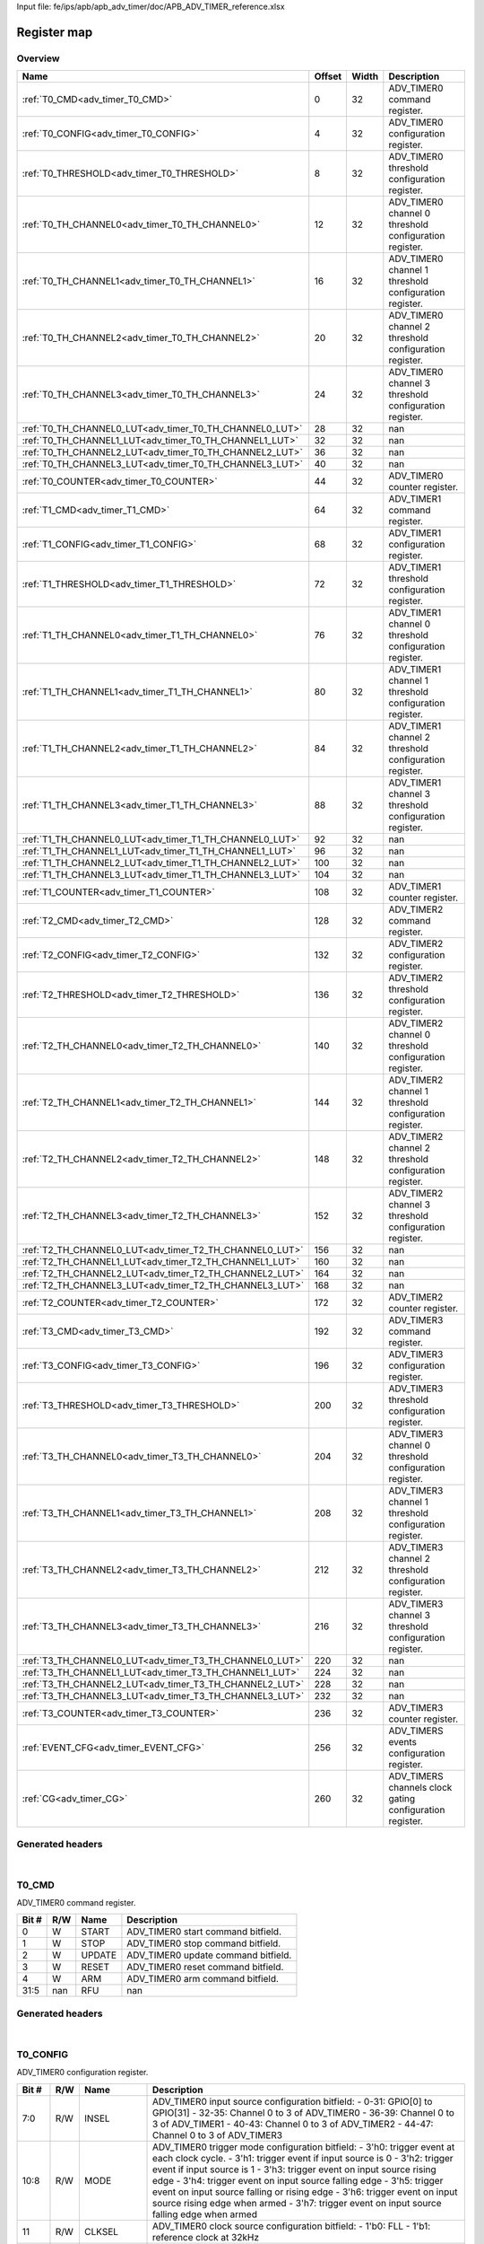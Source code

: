 Input file: fe/ips/apb/apb_adv_timer/doc/APB_ADV_TIMER_reference.xlsx

Register map
^^^^^^^^^^^^


Overview
""""""""

.. table:: 

    +-------------------------------------------------------+------+-----+--------------------------------------------------------+
    |                         Name                          |Offset|Width|                      Description                       |
    +=======================================================+======+=====+========================================================+
    |:ref:`T0_CMD<adv_timer_T0_CMD>`                        |     0|   32|ADV_TIMER0 command register.                            |
    +-------------------------------------------------------+------+-----+--------------------------------------------------------+
    |:ref:`T0_CONFIG<adv_timer_T0_CONFIG>`                  |     4|   32|ADV_TIMER0 configuration register.                      |
    +-------------------------------------------------------+------+-----+--------------------------------------------------------+
    |:ref:`T0_THRESHOLD<adv_timer_T0_THRESHOLD>`            |     8|   32|ADV_TIMER0 threshold configuration register.            |
    +-------------------------------------------------------+------+-----+--------------------------------------------------------+
    |:ref:`T0_TH_CHANNEL0<adv_timer_T0_TH_CHANNEL0>`        |    12|   32|ADV_TIMER0 channel 0 threshold configuration register.  |
    +-------------------------------------------------------+------+-----+--------------------------------------------------------+
    |:ref:`T0_TH_CHANNEL1<adv_timer_T0_TH_CHANNEL1>`        |    16|   32|ADV_TIMER0 channel 1 threshold configuration register.  |
    +-------------------------------------------------------+------+-----+--------------------------------------------------------+
    |:ref:`T0_TH_CHANNEL2<adv_timer_T0_TH_CHANNEL2>`        |    20|   32|ADV_TIMER0 channel 2 threshold configuration register.  |
    +-------------------------------------------------------+------+-----+--------------------------------------------------------+
    |:ref:`T0_TH_CHANNEL3<adv_timer_T0_TH_CHANNEL3>`        |    24|   32|ADV_TIMER0 channel 3 threshold configuration register.  |
    +-------------------------------------------------------+------+-----+--------------------------------------------------------+
    |:ref:`T0_TH_CHANNEL0_LUT<adv_timer_T0_TH_CHANNEL0_LUT>`|    28|   32|nan                                                     |
    +-------------------------------------------------------+------+-----+--------------------------------------------------------+
    |:ref:`T0_TH_CHANNEL1_LUT<adv_timer_T0_TH_CHANNEL1_LUT>`|    32|   32|nan                                                     |
    +-------------------------------------------------------+------+-----+--------------------------------------------------------+
    |:ref:`T0_TH_CHANNEL2_LUT<adv_timer_T0_TH_CHANNEL2_LUT>`|    36|   32|nan                                                     |
    +-------------------------------------------------------+------+-----+--------------------------------------------------------+
    |:ref:`T0_TH_CHANNEL3_LUT<adv_timer_T0_TH_CHANNEL3_LUT>`|    40|   32|nan                                                     |
    +-------------------------------------------------------+------+-----+--------------------------------------------------------+
    |:ref:`T0_COUNTER<adv_timer_T0_COUNTER>`                |    44|   32|ADV_TIMER0 counter register.                            |
    +-------------------------------------------------------+------+-----+--------------------------------------------------------+
    |:ref:`T1_CMD<adv_timer_T1_CMD>`                        |    64|   32|ADV_TIMER1 command register.                            |
    +-------------------------------------------------------+------+-----+--------------------------------------------------------+
    |:ref:`T1_CONFIG<adv_timer_T1_CONFIG>`                  |    68|   32|ADV_TIMER1 configuration register.                      |
    +-------------------------------------------------------+------+-----+--------------------------------------------------------+
    |:ref:`T1_THRESHOLD<adv_timer_T1_THRESHOLD>`            |    72|   32|ADV_TIMER1 threshold configuration register.            |
    +-------------------------------------------------------+------+-----+--------------------------------------------------------+
    |:ref:`T1_TH_CHANNEL0<adv_timer_T1_TH_CHANNEL0>`        |    76|   32|ADV_TIMER1 channel 0 threshold configuration register.  |
    +-------------------------------------------------------+------+-----+--------------------------------------------------------+
    |:ref:`T1_TH_CHANNEL1<adv_timer_T1_TH_CHANNEL1>`        |    80|   32|ADV_TIMER1 channel 1 threshold configuration register.  |
    +-------------------------------------------------------+------+-----+--------------------------------------------------------+
    |:ref:`T1_TH_CHANNEL2<adv_timer_T1_TH_CHANNEL2>`        |    84|   32|ADV_TIMER1 channel 2 threshold configuration register.  |
    +-------------------------------------------------------+------+-----+--------------------------------------------------------+
    |:ref:`T1_TH_CHANNEL3<adv_timer_T1_TH_CHANNEL3>`        |    88|   32|ADV_TIMER1 channel 3 threshold configuration register.  |
    +-------------------------------------------------------+------+-----+--------------------------------------------------------+
    |:ref:`T1_TH_CHANNEL0_LUT<adv_timer_T1_TH_CHANNEL0_LUT>`|    92|   32|nan                                                     |
    +-------------------------------------------------------+------+-----+--------------------------------------------------------+
    |:ref:`T1_TH_CHANNEL1_LUT<adv_timer_T1_TH_CHANNEL1_LUT>`|    96|   32|nan                                                     |
    +-------------------------------------------------------+------+-----+--------------------------------------------------------+
    |:ref:`T1_TH_CHANNEL2_LUT<adv_timer_T1_TH_CHANNEL2_LUT>`|   100|   32|nan                                                     |
    +-------------------------------------------------------+------+-----+--------------------------------------------------------+
    |:ref:`T1_TH_CHANNEL3_LUT<adv_timer_T1_TH_CHANNEL3_LUT>`|   104|   32|nan                                                     |
    +-------------------------------------------------------+------+-----+--------------------------------------------------------+
    |:ref:`T1_COUNTER<adv_timer_T1_COUNTER>`                |   108|   32|ADV_TIMER1 counter register.                            |
    +-------------------------------------------------------+------+-----+--------------------------------------------------------+
    |:ref:`T2_CMD<adv_timer_T2_CMD>`                        |   128|   32|ADV_TIMER2 command register.                            |
    +-------------------------------------------------------+------+-----+--------------------------------------------------------+
    |:ref:`T2_CONFIG<adv_timer_T2_CONFIG>`                  |   132|   32|ADV_TIMER2 configuration register.                      |
    +-------------------------------------------------------+------+-----+--------------------------------------------------------+
    |:ref:`T2_THRESHOLD<adv_timer_T2_THRESHOLD>`            |   136|   32|ADV_TIMER2 threshold configuration register.            |
    +-------------------------------------------------------+------+-----+--------------------------------------------------------+
    |:ref:`T2_TH_CHANNEL0<adv_timer_T2_TH_CHANNEL0>`        |   140|   32|ADV_TIMER2 channel 0 threshold configuration register.  |
    +-------------------------------------------------------+------+-----+--------------------------------------------------------+
    |:ref:`T2_TH_CHANNEL1<adv_timer_T2_TH_CHANNEL1>`        |   144|   32|ADV_TIMER2 channel 1 threshold configuration register.  |
    +-------------------------------------------------------+------+-----+--------------------------------------------------------+
    |:ref:`T2_TH_CHANNEL2<adv_timer_T2_TH_CHANNEL2>`        |   148|   32|ADV_TIMER2 channel 2 threshold configuration register.  |
    +-------------------------------------------------------+------+-----+--------------------------------------------------------+
    |:ref:`T2_TH_CHANNEL3<adv_timer_T2_TH_CHANNEL3>`        |   152|   32|ADV_TIMER2 channel 3 threshold configuration register.  |
    +-------------------------------------------------------+------+-----+--------------------------------------------------------+
    |:ref:`T2_TH_CHANNEL0_LUT<adv_timer_T2_TH_CHANNEL0_LUT>`|   156|   32|nan                                                     |
    +-------------------------------------------------------+------+-----+--------------------------------------------------------+
    |:ref:`T2_TH_CHANNEL1_LUT<adv_timer_T2_TH_CHANNEL1_LUT>`|   160|   32|nan                                                     |
    +-------------------------------------------------------+------+-----+--------------------------------------------------------+
    |:ref:`T2_TH_CHANNEL2_LUT<adv_timer_T2_TH_CHANNEL2_LUT>`|   164|   32|nan                                                     |
    +-------------------------------------------------------+------+-----+--------------------------------------------------------+
    |:ref:`T2_TH_CHANNEL3_LUT<adv_timer_T2_TH_CHANNEL3_LUT>`|   168|   32|nan                                                     |
    +-------------------------------------------------------+------+-----+--------------------------------------------------------+
    |:ref:`T2_COUNTER<adv_timer_T2_COUNTER>`                |   172|   32|ADV_TIMER2 counter register.                            |
    +-------------------------------------------------------+------+-----+--------------------------------------------------------+
    |:ref:`T3_CMD<adv_timer_T3_CMD>`                        |   192|   32|ADV_TIMER3 command register.                            |
    +-------------------------------------------------------+------+-----+--------------------------------------------------------+
    |:ref:`T3_CONFIG<adv_timer_T3_CONFIG>`                  |   196|   32|ADV_TIMER3 configuration register.                      |
    +-------------------------------------------------------+------+-----+--------------------------------------------------------+
    |:ref:`T3_THRESHOLD<adv_timer_T3_THRESHOLD>`            |   200|   32|ADV_TIMER3 threshold configuration register.            |
    +-------------------------------------------------------+------+-----+--------------------------------------------------------+
    |:ref:`T3_TH_CHANNEL0<adv_timer_T3_TH_CHANNEL0>`        |   204|   32|ADV_TIMER3 channel 0 threshold configuration register.  |
    +-------------------------------------------------------+------+-----+--------------------------------------------------------+
    |:ref:`T3_TH_CHANNEL1<adv_timer_T3_TH_CHANNEL1>`        |   208|   32|ADV_TIMER3 channel 1 threshold configuration register.  |
    +-------------------------------------------------------+------+-----+--------------------------------------------------------+
    |:ref:`T3_TH_CHANNEL2<adv_timer_T3_TH_CHANNEL2>`        |   212|   32|ADV_TIMER3 channel 2 threshold configuration register.  |
    +-------------------------------------------------------+------+-----+--------------------------------------------------------+
    |:ref:`T3_TH_CHANNEL3<adv_timer_T3_TH_CHANNEL3>`        |   216|   32|ADV_TIMER3 channel 3 threshold configuration register.  |
    +-------------------------------------------------------+------+-----+--------------------------------------------------------+
    |:ref:`T3_TH_CHANNEL0_LUT<adv_timer_T3_TH_CHANNEL0_LUT>`|   220|   32|nan                                                     |
    +-------------------------------------------------------+------+-----+--------------------------------------------------------+
    |:ref:`T3_TH_CHANNEL1_LUT<adv_timer_T3_TH_CHANNEL1_LUT>`|   224|   32|nan                                                     |
    +-------------------------------------------------------+------+-----+--------------------------------------------------------+
    |:ref:`T3_TH_CHANNEL2_LUT<adv_timer_T3_TH_CHANNEL2_LUT>`|   228|   32|nan                                                     |
    +-------------------------------------------------------+------+-----+--------------------------------------------------------+
    |:ref:`T3_TH_CHANNEL3_LUT<adv_timer_T3_TH_CHANNEL3_LUT>`|   232|   32|nan                                                     |
    +-------------------------------------------------------+------+-----+--------------------------------------------------------+
    |:ref:`T3_COUNTER<adv_timer_T3_COUNTER>`                |   236|   32|ADV_TIMER3 counter register.                            |
    +-------------------------------------------------------+------+-----+--------------------------------------------------------+
    |:ref:`EVENT_CFG<adv_timer_EVENT_CFG>`                  |   256|   32|ADV_TIMERS events configuration register.               |
    +-------------------------------------------------------+------+-----+--------------------------------------------------------+
    |:ref:`CG<adv_timer_CG>`                                |   260|   32|ADV_TIMERS channels clock gating configuration register.|
    +-------------------------------------------------------+------+-----+--------------------------------------------------------+

Generated headers
"""""""""""""""""


.. toggle-header::
    :header: *Register map C offsets*

    .. code-block:: c

        
                // ADV_TIMER0 command register.
                #define ADV_TIMER_T0_CMD_OFFSET                  0x0
        
                // ADV_TIMER0 configuration register.
                #define ADV_TIMER_T0_CONFIG_OFFSET               0x4
        
                // ADV_TIMER0 threshold configuration register.
                #define ADV_TIMER_T0_THRESHOLD_OFFSET            0x8
        
                // ADV_TIMER0 channel 0 threshold configuration register.
                #define ADV_TIMER_T0_TH_CHANNEL0_OFFSET          0xc
        
                // ADV_TIMER0 channel 1 threshold configuration register.
                #define ADV_TIMER_T0_TH_CHANNEL1_OFFSET          0x10
        
                // ADV_TIMER0 channel 2 threshold configuration register.
                #define ADV_TIMER_T0_TH_CHANNEL2_OFFSET          0x14
        
                // ADV_TIMER0 channel 3 threshold configuration register.
                #define ADV_TIMER_T0_TH_CHANNEL3_OFFSET          0x18
        
                // nan
                #define ADV_TIMER_T0_TH_CHANNEL0_LUT_OFFSET      0x1c
        
                // nan
                #define ADV_TIMER_T0_TH_CHANNEL1_LUT_OFFSET      0x20
        
                // nan
                #define ADV_TIMER_T0_TH_CHANNEL2_LUT_OFFSET      0x24
        
                // nan
                #define ADV_TIMER_T0_TH_CHANNEL3_LUT_OFFSET      0x28
        
                // ADV_TIMER0 counter register.
                #define ADV_TIMER_T0_COUNTER_OFFSET              0x2c
        
                // ADV_TIMER1 command register.
                #define ADV_TIMER_T1_CMD_OFFSET                  0x40
        
                // ADV_TIMER1 configuration register.
                #define ADV_TIMER_T1_CONFIG_OFFSET               0x44
        
                // ADV_TIMER1 threshold configuration register.
                #define ADV_TIMER_T1_THRESHOLD_OFFSET            0x48
        
                // ADV_TIMER1 channel 0 threshold configuration register.
                #define ADV_TIMER_T1_TH_CHANNEL0_OFFSET          0x4c
        
                // ADV_TIMER1 channel 1 threshold configuration register.
                #define ADV_TIMER_T1_TH_CHANNEL1_OFFSET          0x50
        
                // ADV_TIMER1 channel 2 threshold configuration register.
                #define ADV_TIMER_T1_TH_CHANNEL2_OFFSET          0x54
        
                // ADV_TIMER1 channel 3 threshold configuration register.
                #define ADV_TIMER_T1_TH_CHANNEL3_OFFSET          0x58
        
                // nan
                #define ADV_TIMER_T1_TH_CHANNEL0_LUT_OFFSET      0x5c
        
                // nan
                #define ADV_TIMER_T1_TH_CHANNEL1_LUT_OFFSET      0x60
        
                // nan
                #define ADV_TIMER_T1_TH_CHANNEL2_LUT_OFFSET      0x64
        
                // nan
                #define ADV_TIMER_T1_TH_CHANNEL3_LUT_OFFSET      0x68
        
                // ADV_TIMER1 counter register.
                #define ADV_TIMER_T1_COUNTER_OFFSET              0x6c
        
                // ADV_TIMER2 command register.
                #define ADV_TIMER_T2_CMD_OFFSET                  0x80
        
                // ADV_TIMER2 configuration register.
                #define ADV_TIMER_T2_CONFIG_OFFSET               0x84
        
                // ADV_TIMER2 threshold configuration register.
                #define ADV_TIMER_T2_THRESHOLD_OFFSET            0x88
        
                // ADV_TIMER2 channel 0 threshold configuration register.
                #define ADV_TIMER_T2_TH_CHANNEL0_OFFSET          0x8c
        
                // ADV_TIMER2 channel 1 threshold configuration register.
                #define ADV_TIMER_T2_TH_CHANNEL1_OFFSET          0x90
        
                // ADV_TIMER2 channel 2 threshold configuration register.
                #define ADV_TIMER_T2_TH_CHANNEL2_OFFSET          0x94
        
                // ADV_TIMER2 channel 3 threshold configuration register.
                #define ADV_TIMER_T2_TH_CHANNEL3_OFFSET          0x98
        
                // nan
                #define ADV_TIMER_T2_TH_CHANNEL0_LUT_OFFSET      0x9c
        
                // nan
                #define ADV_TIMER_T2_TH_CHANNEL1_LUT_OFFSET      0xa0
        
                // nan
                #define ADV_TIMER_T2_TH_CHANNEL2_LUT_OFFSET      0xa4
        
                // nan
                #define ADV_TIMER_T2_TH_CHANNEL3_LUT_OFFSET      0xa8
        
                // ADV_TIMER2 counter register.
                #define ADV_TIMER_T2_COUNTER_OFFSET              0xac
        
                // ADV_TIMER3 command register.
                #define ADV_TIMER_T3_CMD_OFFSET                  0xc0
        
                // ADV_TIMER3 configuration register.
                #define ADV_TIMER_T3_CONFIG_OFFSET               0xc4
        
                // ADV_TIMER3 threshold configuration register.
                #define ADV_TIMER_T3_THRESHOLD_OFFSET            0xc8
        
                // ADV_TIMER3 channel 0 threshold configuration register.
                #define ADV_TIMER_T3_TH_CHANNEL0_OFFSET          0xcc
        
                // ADV_TIMER3 channel 1 threshold configuration register.
                #define ADV_TIMER_T3_TH_CHANNEL1_OFFSET          0xd0
        
                // ADV_TIMER3 channel 2 threshold configuration register.
                #define ADV_TIMER_T3_TH_CHANNEL2_OFFSET          0xd4
        
                // ADV_TIMER3 channel 3 threshold configuration register.
                #define ADV_TIMER_T3_TH_CHANNEL3_OFFSET          0xd8
        
                // nan
                #define ADV_TIMER_T3_TH_CHANNEL0_LUT_OFFSET      0xdc
        
                // nan
                #define ADV_TIMER_T3_TH_CHANNEL1_LUT_OFFSET      0xe0
        
                // nan
                #define ADV_TIMER_T3_TH_CHANNEL2_LUT_OFFSET      0xe4
        
                // nan
                #define ADV_TIMER_T3_TH_CHANNEL3_LUT_OFFSET      0xe8
        
                // ADV_TIMER3 counter register.
                #define ADV_TIMER_T3_COUNTER_OFFSET              0xec
        
                // ADV_TIMERS events configuration register.
                #define ADV_TIMER_EVENT_CFG_OFFSET               0x100
        
                // ADV_TIMERS channels clock gating configuration register.
                #define ADV_TIMER_CG_OFFSET                      0x104

.. toggle-header::
    :header: *Register accessors*

    .. code-block:: c


        static inline uint32_t adv_timer_t0_cmd_get(uint32_t base);
        static inline void adv_timer_t0_cmd_set(uint32_t base, uint32_t value);

        static inline uint32_t adv_timer_t0_config_get(uint32_t base);
        static inline void adv_timer_t0_config_set(uint32_t base, uint32_t value);

        static inline uint32_t adv_timer_t0_threshold_get(uint32_t base);
        static inline void adv_timer_t0_threshold_set(uint32_t base, uint32_t value);

        static inline uint32_t adv_timer_t0_th_channel0_get(uint32_t base);
        static inline void adv_timer_t0_th_channel0_set(uint32_t base, uint32_t value);

        static inline uint32_t adv_timer_t0_th_channel1_get(uint32_t base);
        static inline void adv_timer_t0_th_channel1_set(uint32_t base, uint32_t value);

        static inline uint32_t adv_timer_t0_th_channel2_get(uint32_t base);
        static inline void adv_timer_t0_th_channel2_set(uint32_t base, uint32_t value);

        static inline uint32_t adv_timer_t0_th_channel3_get(uint32_t base);
        static inline void adv_timer_t0_th_channel3_set(uint32_t base, uint32_t value);

        static inline uint32_t adv_timer_t0_th_channel0_lut_get(uint32_t base);
        static inline void adv_timer_t0_th_channel0_lut_set(uint32_t base, uint32_t value);

        static inline uint32_t adv_timer_t0_th_channel1_lut_get(uint32_t base);
        static inline void adv_timer_t0_th_channel1_lut_set(uint32_t base, uint32_t value);

        static inline uint32_t adv_timer_t0_th_channel2_lut_get(uint32_t base);
        static inline void adv_timer_t0_th_channel2_lut_set(uint32_t base, uint32_t value);

        static inline uint32_t adv_timer_t0_th_channel3_lut_get(uint32_t base);
        static inline void adv_timer_t0_th_channel3_lut_set(uint32_t base, uint32_t value);

        static inline uint32_t adv_timer_t0_counter_get(uint32_t base);
        static inline void adv_timer_t0_counter_set(uint32_t base, uint32_t value);

        static inline uint32_t adv_timer_t1_cmd_get(uint32_t base);
        static inline void adv_timer_t1_cmd_set(uint32_t base, uint32_t value);

        static inline uint32_t adv_timer_t1_config_get(uint32_t base);
        static inline void adv_timer_t1_config_set(uint32_t base, uint32_t value);

        static inline uint32_t adv_timer_t1_threshold_get(uint32_t base);
        static inline void adv_timer_t1_threshold_set(uint32_t base, uint32_t value);

        static inline uint32_t adv_timer_t1_th_channel0_get(uint32_t base);
        static inline void adv_timer_t1_th_channel0_set(uint32_t base, uint32_t value);

        static inline uint32_t adv_timer_t1_th_channel1_get(uint32_t base);
        static inline void adv_timer_t1_th_channel1_set(uint32_t base, uint32_t value);

        static inline uint32_t adv_timer_t1_th_channel2_get(uint32_t base);
        static inline void adv_timer_t1_th_channel2_set(uint32_t base, uint32_t value);

        static inline uint32_t adv_timer_t1_th_channel3_get(uint32_t base);
        static inline void adv_timer_t1_th_channel3_set(uint32_t base, uint32_t value);

        static inline uint32_t adv_timer_t1_th_channel0_lut_get(uint32_t base);
        static inline void adv_timer_t1_th_channel0_lut_set(uint32_t base, uint32_t value);

        static inline uint32_t adv_timer_t1_th_channel1_lut_get(uint32_t base);
        static inline void adv_timer_t1_th_channel1_lut_set(uint32_t base, uint32_t value);

        static inline uint32_t adv_timer_t1_th_channel2_lut_get(uint32_t base);
        static inline void adv_timer_t1_th_channel2_lut_set(uint32_t base, uint32_t value);

        static inline uint32_t adv_timer_t1_th_channel3_lut_get(uint32_t base);
        static inline void adv_timer_t1_th_channel3_lut_set(uint32_t base, uint32_t value);

        static inline uint32_t adv_timer_t1_counter_get(uint32_t base);
        static inline void adv_timer_t1_counter_set(uint32_t base, uint32_t value);

        static inline uint32_t adv_timer_t2_cmd_get(uint32_t base);
        static inline void adv_timer_t2_cmd_set(uint32_t base, uint32_t value);

        static inline uint32_t adv_timer_t2_config_get(uint32_t base);
        static inline void adv_timer_t2_config_set(uint32_t base, uint32_t value);

        static inline uint32_t adv_timer_t2_threshold_get(uint32_t base);
        static inline void adv_timer_t2_threshold_set(uint32_t base, uint32_t value);

        static inline uint32_t adv_timer_t2_th_channel0_get(uint32_t base);
        static inline void adv_timer_t2_th_channel0_set(uint32_t base, uint32_t value);

        static inline uint32_t adv_timer_t2_th_channel1_get(uint32_t base);
        static inline void adv_timer_t2_th_channel1_set(uint32_t base, uint32_t value);

        static inline uint32_t adv_timer_t2_th_channel2_get(uint32_t base);
        static inline void adv_timer_t2_th_channel2_set(uint32_t base, uint32_t value);

        static inline uint32_t adv_timer_t2_th_channel3_get(uint32_t base);
        static inline void adv_timer_t2_th_channel3_set(uint32_t base, uint32_t value);

        static inline uint32_t adv_timer_t2_th_channel0_lut_get(uint32_t base);
        static inline void adv_timer_t2_th_channel0_lut_set(uint32_t base, uint32_t value);

        static inline uint32_t adv_timer_t2_th_channel1_lut_get(uint32_t base);
        static inline void adv_timer_t2_th_channel1_lut_set(uint32_t base, uint32_t value);

        static inline uint32_t adv_timer_t2_th_channel2_lut_get(uint32_t base);
        static inline void adv_timer_t2_th_channel2_lut_set(uint32_t base, uint32_t value);

        static inline uint32_t adv_timer_t2_th_channel3_lut_get(uint32_t base);
        static inline void adv_timer_t2_th_channel3_lut_set(uint32_t base, uint32_t value);

        static inline uint32_t adv_timer_t2_counter_get(uint32_t base);
        static inline void adv_timer_t2_counter_set(uint32_t base, uint32_t value);

        static inline uint32_t adv_timer_t3_cmd_get(uint32_t base);
        static inline void adv_timer_t3_cmd_set(uint32_t base, uint32_t value);

        static inline uint32_t adv_timer_t3_config_get(uint32_t base);
        static inline void adv_timer_t3_config_set(uint32_t base, uint32_t value);

        static inline uint32_t adv_timer_t3_threshold_get(uint32_t base);
        static inline void adv_timer_t3_threshold_set(uint32_t base, uint32_t value);

        static inline uint32_t adv_timer_t3_th_channel0_get(uint32_t base);
        static inline void adv_timer_t3_th_channel0_set(uint32_t base, uint32_t value);

        static inline uint32_t adv_timer_t3_th_channel1_get(uint32_t base);
        static inline void adv_timer_t3_th_channel1_set(uint32_t base, uint32_t value);

        static inline uint32_t adv_timer_t3_th_channel2_get(uint32_t base);
        static inline void adv_timer_t3_th_channel2_set(uint32_t base, uint32_t value);

        static inline uint32_t adv_timer_t3_th_channel3_get(uint32_t base);
        static inline void adv_timer_t3_th_channel3_set(uint32_t base, uint32_t value);

        static inline uint32_t adv_timer_t3_th_channel0_lut_get(uint32_t base);
        static inline void adv_timer_t3_th_channel0_lut_set(uint32_t base, uint32_t value);

        static inline uint32_t adv_timer_t3_th_channel1_lut_get(uint32_t base);
        static inline void adv_timer_t3_th_channel1_lut_set(uint32_t base, uint32_t value);

        static inline uint32_t adv_timer_t3_th_channel2_lut_get(uint32_t base);
        static inline void adv_timer_t3_th_channel2_lut_set(uint32_t base, uint32_t value);

        static inline uint32_t adv_timer_t3_th_channel3_lut_get(uint32_t base);
        static inline void adv_timer_t3_th_channel3_lut_set(uint32_t base, uint32_t value);

        static inline uint32_t adv_timer_t3_counter_get(uint32_t base);
        static inline void adv_timer_t3_counter_set(uint32_t base, uint32_t value);

        static inline uint32_t adv_timer_event_cfg_get(uint32_t base);
        static inline void adv_timer_event_cfg_set(uint32_t base, uint32_t value);

        static inline uint32_t adv_timer_cg_get(uint32_t base);
        static inline void adv_timer_cg_set(uint32_t base, uint32_t value);

.. toggle-header::
    :header: *Register fields defines*

    .. code-block:: c

        
        // ADV_TIMER0 start command bitfield. (access: W)
        #define ADV_TIMER_T0_CMD_START_BIT                                   0
        #define ADV_TIMER_T0_CMD_START_WIDTH                                 1
        #define ADV_TIMER_T0_CMD_START_MASK                                  0x1
        #define ADV_TIMER_T0_CMD_START_RESET                                 0x0
        
        // ADV_TIMER0 stop command bitfield. (access: W)
        #define ADV_TIMER_T0_CMD_STOP_BIT                                    1
        #define ADV_TIMER_T0_CMD_STOP_WIDTH                                  1
        #define ADV_TIMER_T0_CMD_STOP_MASK                                   0x2
        #define ADV_TIMER_T0_CMD_STOP_RESET                                  0x0
        
        // ADV_TIMER0 update command bitfield. (access: W)
        #define ADV_TIMER_T0_CMD_UPDATE_BIT                                  2
        #define ADV_TIMER_T0_CMD_UPDATE_WIDTH                                1
        #define ADV_TIMER_T0_CMD_UPDATE_MASK                                 0x4
        #define ADV_TIMER_T0_CMD_UPDATE_RESET                                0x0
        
        // ADV_TIMER0 reset command bitfield. (access: W)
        #define ADV_TIMER_T0_CMD_RESET_BIT                                   3
        #define ADV_TIMER_T0_CMD_RESET_WIDTH                                 1
        #define ADV_TIMER_T0_CMD_RESET_MASK                                  0x8
        #define ADV_TIMER_T0_CMD_RESET_RESET                                 0x0
        
        // ADV_TIMER0 arm command bitfield. (access: W)
        #define ADV_TIMER_T0_CMD_ARM_BIT                                     4
        #define ADV_TIMER_T0_CMD_ARM_WIDTH                                   1
        #define ADV_TIMER_T0_CMD_ARM_MASK                                    0x10
        #define ADV_TIMER_T0_CMD_ARM_RESET                                   0x0
        
        // nan (access: nan)
        #define ADV_TIMER_T0_CMD_RFU_BIT                                     5
        #define ADV_TIMER_T0_CMD_RFU_WIDTH                                   27
        #define ADV_TIMER_T0_CMD_RFU_MASK                                    0xffffffe0
        #define ADV_TIMER_T0_CMD_RFU_RESET                                   0x0
        
        // ADV_TIMER0 input source configuration bitfield: - 0-31: GPIO[0] to GPIO[31] - 32-35: Channel 0 to 3 of ADV_TIMER0 - 36-39: Channel 0 to 3 of ADV_TIMER1 - 40-43: Channel 0 to 3 of ADV_TIMER2 - 44-47: Channel 0 to 3 of ADV_TIMER3 (access: R/W)
        #define ADV_TIMER_T0_CONFIG_INSEL_BIT                                0
        #define ADV_TIMER_T0_CONFIG_INSEL_WIDTH                              8
        #define ADV_TIMER_T0_CONFIG_INSEL_MASK                               0xff
        #define ADV_TIMER_T0_CONFIG_INSEL_RESET                              0x0
        
        // ADV_TIMER0 trigger mode configuration bitfield: - 3'h0: trigger event at each clock cycle. - 3'h1: trigger event if input source is 0 - 3'h2: trigger event if input source is 1 - 3'h3: trigger event on input source rising edge - 3'h4: trigger event on input source falling edge - 3'h5: trigger event on input source falling or rising edge - 3'h6: trigger event on input source rising edge when armed - 3'h7: trigger event on input source falling edge when armed (access: R/W)
        #define ADV_TIMER_T0_CONFIG_MODE_BIT                                 8
        #define ADV_TIMER_T0_CONFIG_MODE_WIDTH                               3
        #define ADV_TIMER_T0_CONFIG_MODE_MASK                                0x700
        #define ADV_TIMER_T0_CONFIG_MODE_RESET                               0x0
        
        // ADV_TIMER0 clock source configuration bitfield: - 1'b0: FLL - 1'b1: reference clock at 32kHz (access: R/W)
        #define ADV_TIMER_T0_CONFIG_CLKSEL_BIT                               11
        #define ADV_TIMER_T0_CONFIG_CLKSEL_WIDTH                             1
        #define ADV_TIMER_T0_CONFIG_CLKSEL_MASK                              0x800
        #define ADV_TIMER_T0_CONFIG_CLKSEL_RESET                             0x0
        
        // ADV_TIMER0 center-aligned mode configuration bitfield: - 1'b0: The counter counts up and down alternatively. - 1'b1: The counter counts up and resets to 0 when reach threshold. (access: R/W)
        #define ADV_TIMER_T0_CONFIG_UPDOWNSEL_BIT                            12
        #define ADV_TIMER_T0_CONFIG_UPDOWNSEL_WIDTH                          1
        #define ADV_TIMER_T0_CONFIG_UPDOWNSEL_MASK                           0x1000
        #define ADV_TIMER_T0_CONFIG_UPDOWNSEL_RESET                          0x1
        
        // ADV_TIMER0 prescaler value configuration bitfield. (access: R/W)
        #define ADV_TIMER_T0_CONFIG_PRESC_BIT                                16
        #define ADV_TIMER_T0_CONFIG_PRESC_WIDTH                              8
        #define ADV_TIMER_T0_CONFIG_PRESC_MASK                               0xff0000
        #define ADV_TIMER_T0_CONFIG_PRESC_RESET                              0x0
        
        // ADV_TIMER0 threshold low part configuration bitfield. It defines start counter value. (access: R/W)
        #define ADV_TIMER_T0_THRESHOLD_TH_LO_BIT                             0
        #define ADV_TIMER_T0_THRESHOLD_TH_LO_WIDTH                           16
        #define ADV_TIMER_T0_THRESHOLD_TH_LO_MASK                            0xffff
        #define ADV_TIMER_T0_THRESHOLD_TH_LO_RESET                           0x0
        
        // ADV_TIMER0 threshold high part configuration bitfield. It defines end counter value. (access: R/W)
        #define ADV_TIMER_T0_THRESHOLD_TH_HI_BIT                             16
        #define ADV_TIMER_T0_THRESHOLD_TH_HI_WIDTH                           16
        #define ADV_TIMER_T0_THRESHOLD_TH_HI_MASK                            0xffff0000
        #define ADV_TIMER_T0_THRESHOLD_TH_HI_RESET                           0x0
        
        // ADV_TIMER0 channel 0 threshold configuration bitfield. (access: R/W)
        #define ADV_TIMER_T0_TH_CHANNEL0_TH_BIT                              0
        #define ADV_TIMER_T0_TH_CHANNEL0_TH_WIDTH                            16
        #define ADV_TIMER_T0_TH_CHANNEL0_TH_MASK                             0xffff
        #define ADV_TIMER_T0_TH_CHANNEL0_TH_RESET                            0x0
        
        // ADV_TIMER0 channel 0 threshold match action on channel output signal configuration bitfield: - 3'h0: set. - 3'h1: toggle then next threshold match action is clear. - 3'h2: set then next threshold match action is clear. - 3'h3: toggle. - 3'h4: clear. - 3'h5: toggle then next threshold match action is set. - 3'h6: clear then next threshold match action is set. (access: R/W)
        #define ADV_TIMER_T0_TH_CHANNEL0_MODE_BIT                            16
        #define ADV_TIMER_T0_TH_CHANNEL0_MODE_WIDTH                          3
        #define ADV_TIMER_T0_TH_CHANNEL0_MODE_MASK                           0x70000
        #define ADV_TIMER_T0_TH_CHANNEL0_MODE_RESET                          0x0
        
        // ADV_TIMER0 channel 1 threshold configuration bitfield. (access: R/W)
        #define ADV_TIMER_T0_TH_CHANNEL1_TH_BIT                              0
        #define ADV_TIMER_T0_TH_CHANNEL1_TH_WIDTH                            16
        #define ADV_TIMER_T0_TH_CHANNEL1_TH_MASK                             0xffff
        #define ADV_TIMER_T0_TH_CHANNEL1_TH_RESET                            0x0
        
        // ADV_TIMER0 channel 1 threshold match action on channel output signal configuration bitfield: - 3'h0: set. - 3'h1: toggle then next threshold match action is clear. - 3'h2: set then next threshold match action is clear. - 3'h3: toggle. - 3'h4: clear. - 3'h5: toggle then next threshold match action is set. - 3'h6: clear then next threshold match action is set. (access: R/W)
        #define ADV_TIMER_T0_TH_CHANNEL1_MODE_BIT                            16
        #define ADV_TIMER_T0_TH_CHANNEL1_MODE_WIDTH                          3
        #define ADV_TIMER_T0_TH_CHANNEL1_MODE_MASK                           0x70000
        #define ADV_TIMER_T0_TH_CHANNEL1_MODE_RESET                          0x0
        
        // ADV_TIMER0 channel 2 threshold configuration bitfield. (access: R/W)
        #define ADV_TIMER_T0_TH_CHANNEL2_TH_BIT                              0
        #define ADV_TIMER_T0_TH_CHANNEL2_TH_WIDTH                            16
        #define ADV_TIMER_T0_TH_CHANNEL2_TH_MASK                             0xffff
        #define ADV_TIMER_T0_TH_CHANNEL2_TH_RESET                            0x0
        
        // ADV_TIMER0 channel 2 threshold match action on channel output signal configuration bitfield: - 3'h0: set. - 3'h1: toggle then next threshold match action is clear. - 3'h2: set then next threshold match action is clear. - 3'h3: toggle. - 3'h4: clear. - 3'h5: toggle then next threshold match action is set. - 3'h6: clear then next threshold match action is set. (access: R/W)
        #define ADV_TIMER_T0_TH_CHANNEL2_MODE_BIT                            16
        #define ADV_TIMER_T0_TH_CHANNEL2_MODE_WIDTH                          3
        #define ADV_TIMER_T0_TH_CHANNEL2_MODE_MASK                           0x70000
        #define ADV_TIMER_T0_TH_CHANNEL2_MODE_RESET                          0x0
        
        // ADV_TIMER0 channel 3 threshold configuration bitfield. (access: R/W)
        #define ADV_TIMER_T0_TH_CHANNEL3_TH_BIT                              0
        #define ADV_TIMER_T0_TH_CHANNEL3_TH_WIDTH                            16
        #define ADV_TIMER_T0_TH_CHANNEL3_TH_MASK                             0xffff
        #define ADV_TIMER_T0_TH_CHANNEL3_TH_RESET                            0x0
        
        // ADV_TIMER0 channel 3 threshold match action on channel output signal configuration bitfield: - 3'h0: set. - 3'h1: toggle then next threshold match action is clear. - 3'h2: set then next threshold match action is clear. - 3'h3: toggle. - 3'h4: clear. - 3'h5: toggle then next threshold match action is set. - 3'h6: clear then next threshold match action is set. (access: R/W)
        #define ADV_TIMER_T0_TH_CHANNEL3_MODE_BIT                            16
        #define ADV_TIMER_T0_TH_CHANNEL3_MODE_WIDTH                          3
        #define ADV_TIMER_T0_TH_CHANNEL3_MODE_MASK                           0x70000
        #define ADV_TIMER_T0_TH_CHANNEL3_MODE_RESET                          0x0
        
        // ADV_TIMER0 counter value. (access: R)
        #define ADV_TIMER_T0_COUNTER_COUNTER_BIT                             0
        #define ADV_TIMER_T0_COUNTER_COUNTER_WIDTH                           16
        #define ADV_TIMER_T0_COUNTER_COUNTER_MASK                            0xffff
        #define ADV_TIMER_T0_COUNTER_COUNTER_RESET                           0x0
        
        // ADV_TIMER1 start command bitfield. (access: R/W)
        #define ADV_TIMER_T1_CMD_START_BIT                                   0
        #define ADV_TIMER_T1_CMD_START_WIDTH                                 1
        #define ADV_TIMER_T1_CMD_START_MASK                                  0x1
        #define ADV_TIMER_T1_CMD_START_RESET                                 0x0
        
        // ADV_TIMER1 stop command bitfield. (access: R/W)
        #define ADV_TIMER_T1_CMD_STOP_BIT                                    1
        #define ADV_TIMER_T1_CMD_STOP_WIDTH                                  1
        #define ADV_TIMER_T1_CMD_STOP_MASK                                   0x2
        #define ADV_TIMER_T1_CMD_STOP_RESET                                  0x0
        
        // ADV_TIMER1 update command bitfield. (access: R/W)
        #define ADV_TIMER_T1_CMD_UPDATE_BIT                                  2
        #define ADV_TIMER_T1_CMD_UPDATE_WIDTH                                1
        #define ADV_TIMER_T1_CMD_UPDATE_MASK                                 0x4
        #define ADV_TIMER_T1_CMD_UPDATE_RESET                                0x0
        
        // ADV_TIMER1 reset command bitfield. (access: R/W)
        #define ADV_TIMER_T1_CMD_RESET_BIT                                   3
        #define ADV_TIMER_T1_CMD_RESET_WIDTH                                 1
        #define ADV_TIMER_T1_CMD_RESET_MASK                                  0x8
        #define ADV_TIMER_T1_CMD_RESET_RESET                                 0x0
        
        // ADV_TIMER1 arm command bitfield. (access: R/W)
        #define ADV_TIMER_T1_CMD_ARM_BIT                                     4
        #define ADV_TIMER_T1_CMD_ARM_WIDTH                                   1
        #define ADV_TIMER_T1_CMD_ARM_MASK                                    0x10
        #define ADV_TIMER_T1_CMD_ARM_RESET                                   0x0
        
        // ADV_TIMER1 input source configuration bitfield: - 0-31: GPIO[0] to GPIO[31] - 32-35: Channel 0 to 3 of ADV_TIMER0 - 36-39: Channel 0 to 3 of ADV_TIMER1 - 40-43: Channel 0 to 3 of ADV_TIMER2 - 44-47: Channel 0 to 3 of ADV_TIMER3 (access: R/W)
        #define ADV_TIMER_T1_CONFIG_INSEL_BIT                                0
        #define ADV_TIMER_T1_CONFIG_INSEL_WIDTH                              8
        #define ADV_TIMER_T1_CONFIG_INSEL_MASK                               0xff
        #define ADV_TIMER_T1_CONFIG_INSEL_RESET                              0x0
        
        // ADV_TIMER1 trigger mode configuration bitfield: - 3'h0: trigger event at each clock cycle. - 3'h1: trigger event if input source is 0 - 3'h2: trigger event if input source is 1 - 3'h3: trigger event on input source rising edge - 3'h4: trigger event on input source falling edge - 3'h5: trigger event on input source falling or rising edge - 3'h6: trigger event on input source rising edge when armed - 3'h7: trigger event on input source falling edge when armed (access: R/W)
        #define ADV_TIMER_T1_CONFIG_MODE_BIT                                 8
        #define ADV_TIMER_T1_CONFIG_MODE_WIDTH                               3
        #define ADV_TIMER_T1_CONFIG_MODE_MASK                                0x700
        #define ADV_TIMER_T1_CONFIG_MODE_RESET                               0x0
        
        // ADV_TIMER1 clock source configuration bitfield: - 1'b0: FLL - 1'b1: reference clock at 32kHz (access: R/W)
        #define ADV_TIMER_T1_CONFIG_CLKSEL_BIT                               11
        #define ADV_TIMER_T1_CONFIG_CLKSEL_WIDTH                             1
        #define ADV_TIMER_T1_CONFIG_CLKSEL_MASK                              0x800
        #define ADV_TIMER_T1_CONFIG_CLKSEL_RESET                             0x0
        
        // ADV_TIMER1 center-aligned mode configuration bitfield: - 1'b0: The counter counts up and down alternatively. - 1'b1: The counter counts up and resets to 0 when reach threshold. (access: R/W)
        #define ADV_TIMER_T1_CONFIG_UPDOWNSEL_BIT                            12
        #define ADV_TIMER_T1_CONFIG_UPDOWNSEL_WIDTH                          1
        #define ADV_TIMER_T1_CONFIG_UPDOWNSEL_MASK                           0x1000
        #define ADV_TIMER_T1_CONFIG_UPDOWNSEL_RESET                          0x1
        
        // ADV_TIMER1 prescaler value configuration bitfield. (access: R/W)
        #define ADV_TIMER_T1_CONFIG_PRESC_BIT                                16
        #define ADV_TIMER_T1_CONFIG_PRESC_WIDTH                              8
        #define ADV_TIMER_T1_CONFIG_PRESC_MASK                               0xff0000
        #define ADV_TIMER_T1_CONFIG_PRESC_RESET                              0x0
        
        // ADV_TIMER1 threshold low part configuration bitfield. It defines start counter value. (access: R/W)
        #define ADV_TIMER_T1_THRESHOLD_TH_LO_BIT                             0
        #define ADV_TIMER_T1_THRESHOLD_TH_LO_WIDTH                           16
        #define ADV_TIMER_T1_THRESHOLD_TH_LO_MASK                            0xffff
        #define ADV_TIMER_T1_THRESHOLD_TH_LO_RESET                           0x0
        
        // ADV_TIMER1 threshold high part configuration bitfield. It defines end counter value. (access: R/W)
        #define ADV_TIMER_T1_THRESHOLD_TH_HI_BIT                             16
        #define ADV_TIMER_T1_THRESHOLD_TH_HI_WIDTH                           16
        #define ADV_TIMER_T1_THRESHOLD_TH_HI_MASK                            0xffff0000
        #define ADV_TIMER_T1_THRESHOLD_TH_HI_RESET                           0x0
        
        // ADV_TIMER1 channel 0 threshold configuration bitfield. (access: R/W)
        #define ADV_TIMER_T1_TH_CHANNEL0_TH_BIT                              0
        #define ADV_TIMER_T1_TH_CHANNEL0_TH_WIDTH                            16
        #define ADV_TIMER_T1_TH_CHANNEL0_TH_MASK                             0xffff
        #define ADV_TIMER_T1_TH_CHANNEL0_TH_RESET                            0x0
        
        // ADV_TIMER1 channel 0 threshold match action on channel output signal configuration bitfield: - 3'h0: set. - 3'h1: toggle then next threshold match action is clear. - 3'h2: set then next threshold match action is clear. - 3'h3: toggle. - 3'h4: clear. - 3'h5: toggle then next threshold match action is set. - 3'h6: clear then next threshold match action is set. (access: R/W)
        #define ADV_TIMER_T1_TH_CHANNEL0_MODE_BIT                            16
        #define ADV_TIMER_T1_TH_CHANNEL0_MODE_WIDTH                          3
        #define ADV_TIMER_T1_TH_CHANNEL0_MODE_MASK                           0x70000
        #define ADV_TIMER_T1_TH_CHANNEL0_MODE_RESET                          0x0
        
        // ADV_TIMER1 channel 1 threshold configuration bitfield. (access: R/W)
        #define ADV_TIMER_T1_TH_CHANNEL1_TH_BIT                              0
        #define ADV_TIMER_T1_TH_CHANNEL1_TH_WIDTH                            16
        #define ADV_TIMER_T1_TH_CHANNEL1_TH_MASK                             0xffff
        #define ADV_TIMER_T1_TH_CHANNEL1_TH_RESET                            0x0
        
        // ADV_TIMER1 channel 1 threshold match action on channel output signal configuration bitfield: - 3'h0: set. - 3'h1: toggle then next threshold match action is clear. - 3'h2: set then next threshold match action is clear. - 3'h3: toggle. - 3'h4: clear. - 3'h5: toggle then next threshold match action is set. - 3'h6: clear then next threshold match action is set. (access: R/W)
        #define ADV_TIMER_T1_TH_CHANNEL1_MODE_BIT                            16
        #define ADV_TIMER_T1_TH_CHANNEL1_MODE_WIDTH                          3
        #define ADV_TIMER_T1_TH_CHANNEL1_MODE_MASK                           0x70000
        #define ADV_TIMER_T1_TH_CHANNEL1_MODE_RESET                          0x0
        
        // ADV_TIMER1 channel 2 threshold configuration bitfield. (access: R/W)
        #define ADV_TIMER_T1_TH_CHANNEL2_TH_BIT                              0
        #define ADV_TIMER_T1_TH_CHANNEL2_TH_WIDTH                            16
        #define ADV_TIMER_T1_TH_CHANNEL2_TH_MASK                             0xffff
        #define ADV_TIMER_T1_TH_CHANNEL2_TH_RESET                            0x0
        
        // ADV_TIMER1 channel 2 threshold match action on channel output signal configuration bitfield: - 3'h0: set. - 3'h1: toggle then next threshold match action is clear. - 3'h2: set then next threshold match action is clear. - 3'h3: toggle. - 3'h4: clear. - 3'h5: toggle then next threshold match action is set. - 3'h6: clear then next threshold match action is set. (access: R/W)
        #define ADV_TIMER_T1_TH_CHANNEL2_MODE_BIT                            16
        #define ADV_TIMER_T1_TH_CHANNEL2_MODE_WIDTH                          3
        #define ADV_TIMER_T1_TH_CHANNEL2_MODE_MASK                           0x70000
        #define ADV_TIMER_T1_TH_CHANNEL2_MODE_RESET                          0x0
        
        // ADV_TIMER1 channel 3 threshold configuration bitfield. (access: R/W)
        #define ADV_TIMER_T1_TH_CHANNEL3_TH_BIT                              0
        #define ADV_TIMER_T1_TH_CHANNEL3_TH_WIDTH                            16
        #define ADV_TIMER_T1_TH_CHANNEL3_TH_MASK                             0xffff
        #define ADV_TIMER_T1_TH_CHANNEL3_TH_RESET                            0x0
        
        // ADV_TIMER1 channel 3 threshold match action on channel output signal configuration bitfield: - 3'h0: set. - 3'h1: toggle then next threshold match action is clear. - 3'h2: set then next threshold match action is clear. - 3'h3: toggle. - 3'h4: clear. - 3'h5: toggle then next threshold match action is set. - 3'h6: clear then next threshold match action is set. (access: R/W)
        #define ADV_TIMER_T1_TH_CHANNEL3_MODE_BIT                            16
        #define ADV_TIMER_T1_TH_CHANNEL3_MODE_WIDTH                          3
        #define ADV_TIMER_T1_TH_CHANNEL3_MODE_MASK                           0x70000
        #define ADV_TIMER_T1_TH_CHANNEL3_MODE_RESET                          0x0
        
        // ADV_TIMER1 counter value. (access: R)
        #define ADV_TIMER_T1_COUNTER_COUNTER_BIT                             0
        #define ADV_TIMER_T1_COUNTER_COUNTER_WIDTH                           16
        #define ADV_TIMER_T1_COUNTER_COUNTER_MASK                            0xffff
        #define ADV_TIMER_T1_COUNTER_COUNTER_RESET                           0x0
        
        // ADV_TIMER2 start command bitfield. (access: R/W)
        #define ADV_TIMER_T2_CMD_START_BIT                                   0
        #define ADV_TIMER_T2_CMD_START_WIDTH                                 1
        #define ADV_TIMER_T2_CMD_START_MASK                                  0x1
        #define ADV_TIMER_T2_CMD_START_RESET                                 0x0
        
        // ADV_TIMER2 stop command bitfield. (access: R/W)
        #define ADV_TIMER_T2_CMD_STOP_BIT                                    1
        #define ADV_TIMER_T2_CMD_STOP_WIDTH                                  1
        #define ADV_TIMER_T2_CMD_STOP_MASK                                   0x2
        #define ADV_TIMER_T2_CMD_STOP_RESET                                  0x0
        
        // ADV_TIMER2 update command bitfield. (access: R/W)
        #define ADV_TIMER_T2_CMD_UPDATE_BIT                                  2
        #define ADV_TIMER_T2_CMD_UPDATE_WIDTH                                1
        #define ADV_TIMER_T2_CMD_UPDATE_MASK                                 0x4
        #define ADV_TIMER_T2_CMD_UPDATE_RESET                                0x0
        
        // ADV_TIMER2 reset command bitfield. (access: R/W)
        #define ADV_TIMER_T2_CMD_RESET_BIT                                   3
        #define ADV_TIMER_T2_CMD_RESET_WIDTH                                 1
        #define ADV_TIMER_T2_CMD_RESET_MASK                                  0x8
        #define ADV_TIMER_T2_CMD_RESET_RESET                                 0x0
        
        // ADV_TIMER2 arm command bitfield. (access: R/W)
        #define ADV_TIMER_T2_CMD_ARM_BIT                                     4
        #define ADV_TIMER_T2_CMD_ARM_WIDTH                                   1
        #define ADV_TIMER_T2_CMD_ARM_MASK                                    0x10
        #define ADV_TIMER_T2_CMD_ARM_RESET                                   0x0
        
        // ADV_TIMER2 input source configuration bitfield: - 0-31: GPIO[0] to GPIO[31] - 32-35: Channel 0 to 3 of ADV_TIMER0 - 36-39: Channel 0 to 3 of ADV_TIMER1 - 40-43: Channel 0 to 3 of ADV_TIMER2 - 44-47: Channel 0 to 3 of ADV_TIMER3 (access: R/W)
        #define ADV_TIMER_T2_CONFIG_INSEL_BIT                                0
        #define ADV_TIMER_T2_CONFIG_INSEL_WIDTH                              8
        #define ADV_TIMER_T2_CONFIG_INSEL_MASK                               0xff
        #define ADV_TIMER_T2_CONFIG_INSEL_RESET                              0x0
        
        // ADV_TIMER2 trigger mode configuration bitfield: - 3'h0: trigger event at each clock cycle. - 3'h1: trigger event if input source is 0 - 3'h2: trigger event if input source is 1 - 3'h3: trigger event on input source rising edge - 3'h4: trigger event on input source falling edge - 3'h5: trigger event on input source falling or rising edge - 3'h6: trigger event on input source rising edge when armed - 3'h7: trigger event on input source falling edge when armed (access: R/W)
        #define ADV_TIMER_T2_CONFIG_MODE_BIT                                 8
        #define ADV_TIMER_T2_CONFIG_MODE_WIDTH                               3
        #define ADV_TIMER_T2_CONFIG_MODE_MASK                                0x700
        #define ADV_TIMER_T2_CONFIG_MODE_RESET                               0x0
        
        // ADV_TIMER2 clock source configuration bitfield: - 1'b0: FLL - 1'b1: reference clock at 32kHz (access: R/W)
        #define ADV_TIMER_T2_CONFIG_CLKSEL_BIT                               11
        #define ADV_TIMER_T2_CONFIG_CLKSEL_WIDTH                             1
        #define ADV_TIMER_T2_CONFIG_CLKSEL_MASK                              0x800
        #define ADV_TIMER_T2_CONFIG_CLKSEL_RESET                             0x0
        
        // ADV_TIMER2 center-aligned mode configuration bitfield: - 1'b0: The counter counts up and down alternatively. - 1'b1: The counter counts up and resets to 0 when reach threshold. (access: R/W)
        #define ADV_TIMER_T2_CONFIG_UPDOWNSEL_BIT                            12
        #define ADV_TIMER_T2_CONFIG_UPDOWNSEL_WIDTH                          1
        #define ADV_TIMER_T2_CONFIG_UPDOWNSEL_MASK                           0x1000
        #define ADV_TIMER_T2_CONFIG_UPDOWNSEL_RESET                          0x1
        
        // ADV_TIMER2 prescaler value configuration bitfield. (access: R/W)
        #define ADV_TIMER_T2_CONFIG_PRESC_BIT                                16
        #define ADV_TIMER_T2_CONFIG_PRESC_WIDTH                              8
        #define ADV_TIMER_T2_CONFIG_PRESC_MASK                               0xff0000
        #define ADV_TIMER_T2_CONFIG_PRESC_RESET                              0x0
        
        // ADV_TIMER2 threshold low part configuration bitfield. It defines start counter value. (access: R/W)
        #define ADV_TIMER_T2_THRESHOLD_TH_LO_BIT                             0
        #define ADV_TIMER_T2_THRESHOLD_TH_LO_WIDTH                           16
        #define ADV_TIMER_T2_THRESHOLD_TH_LO_MASK                            0xffff
        #define ADV_TIMER_T2_THRESHOLD_TH_LO_RESET                           0x0
        
        // ADV_TIMER2 threshold high part configuration bitfield. It defines end counter value. (access: R/W)
        #define ADV_TIMER_T2_THRESHOLD_TH_HI_BIT                             16
        #define ADV_TIMER_T2_THRESHOLD_TH_HI_WIDTH                           16
        #define ADV_TIMER_T2_THRESHOLD_TH_HI_MASK                            0xffff0000
        #define ADV_TIMER_T2_THRESHOLD_TH_HI_RESET                           0x0
        
        // ADV_TIMER2 channel 0 threshold configuration bitfield. (access: R/W)
        #define ADV_TIMER_T2_TH_CHANNEL0_TH_BIT                              0
        #define ADV_TIMER_T2_TH_CHANNEL0_TH_WIDTH                            16
        #define ADV_TIMER_T2_TH_CHANNEL0_TH_MASK                             0xffff
        #define ADV_TIMER_T2_TH_CHANNEL0_TH_RESET                            0x0
        
        // ADV_TIMER2 channel 0 threshold match action on channel output signal configuration bitfield: - 3'h0: set. - 3'h1: toggle then next threshold match action is clear. - 3'h2: set then next threshold match action is clear. - 3'h3: toggle. - 3'h4: clear. - 3'h5: toggle then next threshold match action is set. - 3'h6: clear then next threshold match action is set. (access: R/W)
        #define ADV_TIMER_T2_TH_CHANNEL0_MODE_BIT                            16
        #define ADV_TIMER_T2_TH_CHANNEL0_MODE_WIDTH                          3
        #define ADV_TIMER_T2_TH_CHANNEL0_MODE_MASK                           0x70000
        #define ADV_TIMER_T2_TH_CHANNEL0_MODE_RESET                          0x0
        
        // ADV_TIMER2 channel 1 threshold configuration bitfield. (access: R/W)
        #define ADV_TIMER_T2_TH_CHANNEL1_TH_BIT                              0
        #define ADV_TIMER_T2_TH_CHANNEL1_TH_WIDTH                            16
        #define ADV_TIMER_T2_TH_CHANNEL1_TH_MASK                             0xffff
        #define ADV_TIMER_T2_TH_CHANNEL1_TH_RESET                            0x0
        
        // ADV_TIMER2 channel 1 threshold match action on channel output signal configuration bitfield: - 3'h0: set. - 3'h1: toggle then next threshold match action is clear. - 3'h2: set then next threshold match action is clear. - 3'h3: toggle. - 3'h4: clear. - 3'h5: toggle then next threshold match action is set. - 3'h6: clear then next threshold match action is set. (access: R/W)
        #define ADV_TIMER_T2_TH_CHANNEL1_MODE_BIT                            16
        #define ADV_TIMER_T2_TH_CHANNEL1_MODE_WIDTH                          3
        #define ADV_TIMER_T2_TH_CHANNEL1_MODE_MASK                           0x70000
        #define ADV_TIMER_T2_TH_CHANNEL1_MODE_RESET                          0x0
        
        // ADV_TIMER2 channel 2 threshold configuration bitfield. (access: R/W)
        #define ADV_TIMER_T2_TH_CHANNEL2_TH_BIT                              0
        #define ADV_TIMER_T2_TH_CHANNEL2_TH_WIDTH                            16
        #define ADV_TIMER_T2_TH_CHANNEL2_TH_MASK                             0xffff
        #define ADV_TIMER_T2_TH_CHANNEL2_TH_RESET                            0x0
        
        // ADV_TIMER2 channel 2 threshold match action on channel output signal configuration bitfield: - 3'h0: set. - 3'h1: toggle then next threshold match action is clear. - 3'h2: set then next threshold match action is clear. - 3'h3: toggle. - 3'h4: clear. - 3'h5: toggle then next threshold match action is set. - 3'h6: clear then next threshold match action is set. (access: R/W)
        #define ADV_TIMER_T2_TH_CHANNEL2_MODE_BIT                            16
        #define ADV_TIMER_T2_TH_CHANNEL2_MODE_WIDTH                          3
        #define ADV_TIMER_T2_TH_CHANNEL2_MODE_MASK                           0x70000
        #define ADV_TIMER_T2_TH_CHANNEL2_MODE_RESET                          0x0
        
        // ADV_TIMER2 channel 3 threshold configuration bitfield. (access: R/W)
        #define ADV_TIMER_T2_TH_CHANNEL3_TH_BIT                              0
        #define ADV_TIMER_T2_TH_CHANNEL3_TH_WIDTH                            16
        #define ADV_TIMER_T2_TH_CHANNEL3_TH_MASK                             0xffff
        #define ADV_TIMER_T2_TH_CHANNEL3_TH_RESET                            0x0
        
        // ADV_TIMER2 channel 3 threshold match action on channel output signal configuration bitfield: - 3'h0: set. - 3'h1: toggle then next threshold match action is clear. - 3'h2: set then next threshold match action is clear. - 3'h3: toggle. - 3'h4: clear. - 3'h5: toggle then next threshold match action is set. - 3'h6: clear then next threshold match action is set. (access: R/W)
        #define ADV_TIMER_T2_TH_CHANNEL3_MODE_BIT                            16
        #define ADV_TIMER_T2_TH_CHANNEL3_MODE_WIDTH                          3
        #define ADV_TIMER_T2_TH_CHANNEL3_MODE_MASK                           0x70000
        #define ADV_TIMER_T2_TH_CHANNEL3_MODE_RESET                          0x0
        
        // ADV_TIMER2 counter value. (access: R)
        #define ADV_TIMER_T2_COUNTER_COUNTER_BIT                             0
        #define ADV_TIMER_T2_COUNTER_COUNTER_WIDTH                           16
        #define ADV_TIMER_T2_COUNTER_COUNTER_MASK                            0xffff
        #define ADV_TIMER_T2_COUNTER_COUNTER_RESET                           0x0
        
        // ADV_TIMER3 start command bitfield. (access: R/W)
        #define ADV_TIMER_T3_CMD_START_BIT                                   0
        #define ADV_TIMER_T3_CMD_START_WIDTH                                 1
        #define ADV_TIMER_T3_CMD_START_MASK                                  0x1
        #define ADV_TIMER_T3_CMD_START_RESET                                 0x0
        
        // ADV_TIMER3 stop command bitfield. (access: R/W)
        #define ADV_TIMER_T3_CMD_STOP_BIT                                    1
        #define ADV_TIMER_T3_CMD_STOP_WIDTH                                  1
        #define ADV_TIMER_T3_CMD_STOP_MASK                                   0x2
        #define ADV_TIMER_T3_CMD_STOP_RESET                                  0x0
        
        // ADV_TIMER3 update command bitfield. (access: R/W)
        #define ADV_TIMER_T3_CMD_UPDATE_BIT                                  2
        #define ADV_TIMER_T3_CMD_UPDATE_WIDTH                                1
        #define ADV_TIMER_T3_CMD_UPDATE_MASK                                 0x4
        #define ADV_TIMER_T3_CMD_UPDATE_RESET                                0x0
        
        // ADV_TIMER3 reset command bitfield. (access: R/W)
        #define ADV_TIMER_T3_CMD_RESET_BIT                                   3
        #define ADV_TIMER_T3_CMD_RESET_WIDTH                                 1
        #define ADV_TIMER_T3_CMD_RESET_MASK                                  0x8
        #define ADV_TIMER_T3_CMD_RESET_RESET                                 0x0
        
        // ADV_TIMER3 arm command bitfield. (access: R/W)
        #define ADV_TIMER_T3_CMD_ARM_BIT                                     4
        #define ADV_TIMER_T3_CMD_ARM_WIDTH                                   1
        #define ADV_TIMER_T3_CMD_ARM_MASK                                    0x10
        #define ADV_TIMER_T3_CMD_ARM_RESET                                   0x0
        
        // ADV_TIMER3 input source configuration bitfield: - 0-31: GPIO[0] to GPIO[31] - 32-35: Channel 0 to 3 of ADV_TIMER0 - 36-39: Channel 0 to 3 of ADV_TIMER1 - 40-43: Channel 0 to 3 of ADV_TIMER2 - 44-47: Channel 0 to 3 of ADV_TIMER3 (access: R/W)
        #define ADV_TIMER_T3_CONFIG_INSEL_BIT                                0
        #define ADV_TIMER_T3_CONFIG_INSEL_WIDTH                              8
        #define ADV_TIMER_T3_CONFIG_INSEL_MASK                               0xff
        #define ADV_TIMER_T3_CONFIG_INSEL_RESET                              0x0
        
        // ADV_TIMER3 trigger mode configuration bitfield: - 3'h0: trigger event at each clock cycle. - 3'h1: trigger event if input source is 0 - 3'h2: trigger event if input source is 1 - 3'h3: trigger event on input source rising edge - 3'h4: trigger event on input source falling edge - 3'h5: trigger event on input source falling or rising edge - 3'h6: trigger event on input source rising edge when armed - 3'h7: trigger event on input source falling edge when armed (access: R/W)
        #define ADV_TIMER_T3_CONFIG_MODE_BIT                                 8
        #define ADV_TIMER_T3_CONFIG_MODE_WIDTH                               3
        #define ADV_TIMER_T3_CONFIG_MODE_MASK                                0x700
        #define ADV_TIMER_T3_CONFIG_MODE_RESET                               0x0
        
        // ADV_TIMER3 clock source configuration bitfield: - 1'b0: FLL - 1'b1: reference clock at 32kHz (access: R/W)
        #define ADV_TIMER_T3_CONFIG_CLKSEL_BIT                               11
        #define ADV_TIMER_T3_CONFIG_CLKSEL_WIDTH                             1
        #define ADV_TIMER_T3_CONFIG_CLKSEL_MASK                              0x800
        #define ADV_TIMER_T3_CONFIG_CLKSEL_RESET                             0x0
        
        // ADV_TIMER3 center-aligned mode configuration bitfield: - 1'b0: The counter counts up and down alternatively. - 1'b1: The counter counts up and resets to 0 when reach threshold. (access: R/W)
        #define ADV_TIMER_T3_CONFIG_UPDOWNSEL_BIT                            12
        #define ADV_TIMER_T3_CONFIG_UPDOWNSEL_WIDTH                          1
        #define ADV_TIMER_T3_CONFIG_UPDOWNSEL_MASK                           0x1000
        #define ADV_TIMER_T3_CONFIG_UPDOWNSEL_RESET                          0x1
        
        // ADV_TIMER3 prescaler value configuration bitfield. (access: R/W)
        #define ADV_TIMER_T3_CONFIG_PRESC_BIT                                16
        #define ADV_TIMER_T3_CONFIG_PRESC_WIDTH                              8
        #define ADV_TIMER_T3_CONFIG_PRESC_MASK                               0xff0000
        #define ADV_TIMER_T3_CONFIG_PRESC_RESET                              0x0
        
        // ADV_TIMER3 threshold low part configuration bitfield. It defines start counter value. (access: R/W)
        #define ADV_TIMER_T3_THRESHOLD_TH_LO_BIT                             0
        #define ADV_TIMER_T3_THRESHOLD_TH_LO_WIDTH                           16
        #define ADV_TIMER_T3_THRESHOLD_TH_LO_MASK                            0xffff
        #define ADV_TIMER_T3_THRESHOLD_TH_LO_RESET                           0x0
        
        // ADV_TIMER3 threshold high part configuration bitfield. It defines end counter value. (access: R/W)
        #define ADV_TIMER_T3_THRESHOLD_TH_HI_BIT                             16
        #define ADV_TIMER_T3_THRESHOLD_TH_HI_WIDTH                           16
        #define ADV_TIMER_T3_THRESHOLD_TH_HI_MASK                            0xffff0000
        #define ADV_TIMER_T3_THRESHOLD_TH_HI_RESET                           0x0
        
        // ADV_TIMER3 channel 0 threshold configuration bitfield. (access: R/W)
        #define ADV_TIMER_T3_TH_CHANNEL0_TH_BIT                              0
        #define ADV_TIMER_T3_TH_CHANNEL0_TH_WIDTH                            16
        #define ADV_TIMER_T3_TH_CHANNEL0_TH_MASK                             0xffff
        #define ADV_TIMER_T3_TH_CHANNEL0_TH_RESET                            0x0
        
        // ADV_TIMER3 channel 0 threshold match action on channel output signal configuration bitfield: - 3'h0: set. - 3'h1: toggle then next threshold match action is clear. - 3'h2: set then next threshold match action is clear. - 3'h3: toggle. - 3'h4: clear. - 3'h5: toggle then next threshold match action is set. - 3'h6: clear then next threshold match action is set. (access: R/W)
        #define ADV_TIMER_T3_TH_CHANNEL0_MODE_BIT                            16
        #define ADV_TIMER_T3_TH_CHANNEL0_MODE_WIDTH                          3
        #define ADV_TIMER_T3_TH_CHANNEL0_MODE_MASK                           0x70000
        #define ADV_TIMER_T3_TH_CHANNEL0_MODE_RESET                          0x0
        
        // ADV_TIMER3 channel 1 threshold configuration bitfield. (access: R/W)
        #define ADV_TIMER_T3_TH_CHANNEL1_TH_BIT                              0
        #define ADV_TIMER_T3_TH_CHANNEL1_TH_WIDTH                            16
        #define ADV_TIMER_T3_TH_CHANNEL1_TH_MASK                             0xffff
        #define ADV_TIMER_T3_TH_CHANNEL1_TH_RESET                            0x0
        
        // ADV_TIMER3 channel 1 threshold match action on channel output signal configuration bitfield: - 3'h0: set. - 3'h1: toggle then next threshold match action is clear. - 3'h2: set then next threshold match action is clear. - 3'h3: toggle. - 3'h4: clear. - 3'h5: toggle then next threshold match action is set. - 3'h6: clear then next threshold match action is set. (access: R/W)
        #define ADV_TIMER_T3_TH_CHANNEL1_MODE_BIT                            16
        #define ADV_TIMER_T3_TH_CHANNEL1_MODE_WIDTH                          3
        #define ADV_TIMER_T3_TH_CHANNEL1_MODE_MASK                           0x70000
        #define ADV_TIMER_T3_TH_CHANNEL1_MODE_RESET                          0x0
        
        // ADV_TIMER3 channel 2 threshold configuration bitfield. (access: R/W)
        #define ADV_TIMER_T3_TH_CHANNEL2_TH_BIT                              0
        #define ADV_TIMER_T3_TH_CHANNEL2_TH_WIDTH                            16
        #define ADV_TIMER_T3_TH_CHANNEL2_TH_MASK                             0xffff
        #define ADV_TIMER_T3_TH_CHANNEL2_TH_RESET                            0x0
        
        // ADV_TIMER3 channel 2 threshold match action on channel output signal configuration bitfield: - 3'h0: set. - 3'h1: toggle then next threshold match action is clear. - 3'h2: set then next threshold match action is clear. - 3'h3: toggle. - 3'h4: clear. - 3'h5: toggle then next threshold match action is set. - 3'h6: clear then next threshold match action is set. (access: R/W)
        #define ADV_TIMER_T3_TH_CHANNEL2_MODE_BIT                            16
        #define ADV_TIMER_T3_TH_CHANNEL2_MODE_WIDTH                          3
        #define ADV_TIMER_T3_TH_CHANNEL2_MODE_MASK                           0x70000
        #define ADV_TIMER_T3_TH_CHANNEL2_MODE_RESET                          0x0
        
        // ADV_TIMER3 channel 3 threshold configuration bitfield. (access: R/W)
        #define ADV_TIMER_T3_TH_CHANNEL3_TH_BIT                              0
        #define ADV_TIMER_T3_TH_CHANNEL3_TH_WIDTH                            16
        #define ADV_TIMER_T3_TH_CHANNEL3_TH_MASK                             0xffff
        #define ADV_TIMER_T3_TH_CHANNEL3_TH_RESET                            0x0
        
        // ADV_TIMER3 channel 3 threshold match action on channel output signal configuration bitfield: - 3'h0: set. - 3'h1: toggle then next threshold match action is clear. - 3'h2: set then next threshold match action is clear. - 3'h3: toggle. - 3'h4: clear. - 3'h5: toggle then next threshold match action is set. - 3'h6: clear then next threshold match action is set. (access: R/W)
        #define ADV_TIMER_T3_TH_CHANNEL3_MODE_BIT                            16
        #define ADV_TIMER_T3_TH_CHANNEL3_MODE_WIDTH                          3
        #define ADV_TIMER_T3_TH_CHANNEL3_MODE_MASK                           0x70000
        #define ADV_TIMER_T3_TH_CHANNEL3_MODE_RESET                          0x0
        
        // ADV_TIMER3 counter value. (access: R)
        #define ADV_TIMER_T3_COUNTER_COUNTER_BIT                             0
        #define ADV_TIMER_T3_COUNTER_COUNTER_WIDTH                           16
        #define ADV_TIMER_T3_COUNTER_COUNTER_MASK                            0xffff
        #define ADV_TIMER_T3_COUNTER_COUNTER_RESET                           0x0
        
        // ADV_TIMER output event 0 source configuration bitfiled: - 4'h0: ADV_TIMER0 channel 0. - 4'h1: ADV_TIMER0 channel 1. - 4'h2: ADV_TIMER0 channel 2. - 4'h3: ADV_TIMER0 channel 3. - 4'h4: ADV_TIMER1 channel 0. - 4'h5: ADV_TIMER1 channel 1. - 4'h6: ADV_TIMER1 channel 2. - 4'h7: ADV_TIMER1 channel 3. - 4'h8: ADV_TIMER2 channel 0. - 4'h9: ADV_TIMER2 channel 1. - 4'hA: ADV_TIMER2 channel 2. - 4'hB: ADV_TIMER2 channel 3. - 4'hC: ADV_TIMER3 channel 0. - 4'hD: ADV_TIMER3 channel 1. - 4'hE: ADV_TIMER3 channel 2. - 4'hF: ADV_TIMER3 channel 3. (access: R/W)
        #define ADV_TIMER_EVENT_CFG_SEL0_BIT                                 0
        #define ADV_TIMER_EVENT_CFG_SEL0_WIDTH                               4
        #define ADV_TIMER_EVENT_CFG_SEL0_MASK                                0xf
        #define ADV_TIMER_EVENT_CFG_SEL0_RESET                               0x0
        
        // ADV_TIMER output event 1 source configuration bitfiled: - 4'h0: ADV_TIMER0 channel 0. - 4'h1: ADV_TIMER0 channel 1. - 4'h2: ADV_TIMER0 channel 2. - 4'h3: ADV_TIMER0 channel 3. - 4'h4: ADV_TIMER1 channel 0. - 4'h5: ADV_TIMER1 channel 1. - 4'h6: ADV_TIMER1 channel 2. - 4'h7: ADV_TIMER1 channel 3. - 4'h8: ADV_TIMER2 channel 0. - 4'h9: ADV_TIMER2 channel 1. - 4'hA: ADV_TIMER2 channel 2. - 4'hB: ADV_TIMER2 channel 3. - 4'hC: ADV_TIMER3 channel 0. - 4'hD: ADV_TIMER3 channel 1. - 4'hE: ADV_TIMER3 channel 2. - 4'hF: ADV_TIMER3 channel 3. (access: R/W)
        #define ADV_TIMER_EVENT_CFG_SEL1_BIT                                 4
        #define ADV_TIMER_EVENT_CFG_SEL1_WIDTH                               4
        #define ADV_TIMER_EVENT_CFG_SEL1_MASK                                0xf0
        #define ADV_TIMER_EVENT_CFG_SEL1_RESET                               0x0
        
        // ADV_TIMER output event 2 source configuration bitfiled: - 4'h0: ADV_TIMER0 channel 0. - 4'h1: ADV_TIMER0 channel 1. - 4'h2: ADV_TIMER0 channel 2. - 4'h3: ADV_TIMER0 channel 3. - 4'h4: ADV_TIMER1 channel 0. - 4'h5: ADV_TIMER1 channel 1. - 4'h6: ADV_TIMER1 channel 2. - 4'h7: ADV_TIMER1 channel 3. - 4'h8: ADV_TIMER2 channel 0. - 4'h9: ADV_TIMER2 channel 1. - 4'hA: ADV_TIMER2 channel 2. - 4'hB: ADV_TIMER2 channel 3. - 4'hC: ADV_TIMER3 channel 0. - 4'hD: ADV_TIMER3 channel 1. - 4'hE: ADV_TIMER3 channel 2. - 4'hF: ADV_TIMER3 channel 3. (access: R/W)
        #define ADV_TIMER_EVENT_CFG_SEL2_BIT                                 8
        #define ADV_TIMER_EVENT_CFG_SEL2_WIDTH                               4
        #define ADV_TIMER_EVENT_CFG_SEL2_MASK                                0xf00
        #define ADV_TIMER_EVENT_CFG_SEL2_RESET                               0x0
        
        // ADV_TIMER output event 3 source configuration bitfiled: - 4'h0: ADV_TIMER0 channel 0. - 4'h1: ADV_TIMER0 channel 1. - 4'h2: ADV_TIMER0 channel 2. - 4'h3: ADV_TIMER0 channel 3. - 4'h4: ADV_TIMER1 channel 0. - 4'h5: ADV_TIMER1 channel 1. - 4'h6: ADV_TIMER1 channel 2. - 4'h7: ADV_TIMER1 channel 3. - 4'h8: ADV_TIMER2 channel 0. - 4'h9: ADV_TIMER2 channel 1. - 4'hA: ADV_TIMER2 channel 2. - 4'hB: ADV_TIMER2 channel 3. - 4'hC: ADV_TIMER3 channel 0. - 4'hD: ADV_TIMER3 channel 1. - 4'hE: ADV_TIMER3 channel 2. - 4'hF: ADV_TIMER3 channel 3. (access: R/W)
        #define ADV_TIMER_EVENT_CFG_SEL3_BIT                                 12
        #define ADV_TIMER_EVENT_CFG_SEL3_WIDTH                               4
        #define ADV_TIMER_EVENT_CFG_SEL3_MASK                                0xf000
        #define ADV_TIMER_EVENT_CFG_SEL3_RESET                               0x0
        
        // ADV_TIMER output event enable configuration bitfield. ENA[i]=1 enables output event i generation. (access: R/W)
        #define ADV_TIMER_EVENT_CFG_ENA_BIT                                  16
        #define ADV_TIMER_EVENT_CFG_ENA_WIDTH                                4
        #define ADV_TIMER_EVENT_CFG_ENA_MASK                                 0xf0000
        #define ADV_TIMER_EVENT_CFG_ENA_RESET                                0x0
        
        // ADV_TIMER clock gating configuration bitfield.  - ENA[i]=0: clock gate ADV_TIMERi. - ENA[i]=1: enable ADV_TIMERi.  (access: R/W)
        #define ADV_TIMER_CG_ENA_BIT                                         0
        #define ADV_TIMER_CG_ENA_WIDTH                                       4
        #define ADV_TIMER_CG_ENA_MASK                                        0xf
        #define ADV_TIMER_CG_ENA_RESET                                       0x0

.. toggle-header::
    :header: *Register fields macros*

    .. code-block:: c

        
        #define ADV_TIMER_T0_CMD_START_GET(value)                  (GAP_BEXTRACTU((value),1,0))
        #define ADV_TIMER_T0_CMD_START_GETS(value)                 (GAP_BEXTRACT((value),1,0))
        #define ADV_TIMER_T0_CMD_START_SET(value,field)            (GAP_BINSERT((value),(field),1,0))
        #define ADV_TIMER_T0_CMD_START(val)                        ((val) << 0)
        
        #define ADV_TIMER_T0_CMD_STOP_GET(value)                   (GAP_BEXTRACTU((value),1,1))
        #define ADV_TIMER_T0_CMD_STOP_GETS(value)                  (GAP_BEXTRACT((value),1,1))
        #define ADV_TIMER_T0_CMD_STOP_SET(value,field)             (GAP_BINSERT((value),(field),1,1))
        #define ADV_TIMER_T0_CMD_STOP(val)                         ((val) << 1)
        
        #define ADV_TIMER_T0_CMD_UPDATE_GET(value)                 (GAP_BEXTRACTU((value),1,2))
        #define ADV_TIMER_T0_CMD_UPDATE_GETS(value)                (GAP_BEXTRACT((value),1,2))
        #define ADV_TIMER_T0_CMD_UPDATE_SET(value,field)           (GAP_BINSERT((value),(field),1,2))
        #define ADV_TIMER_T0_CMD_UPDATE(val)                       ((val) << 2)
        
        #define ADV_TIMER_T0_CMD_RESET_GET(value)                  (GAP_BEXTRACTU((value),1,3))
        #define ADV_TIMER_T0_CMD_RESET_GETS(value)                 (GAP_BEXTRACT((value),1,3))
        #define ADV_TIMER_T0_CMD_RESET_SET(value,field)            (GAP_BINSERT((value),(field),1,3))
        #define ADV_TIMER_T0_CMD_RESET(val)                        ((val) << 3)
        
        #define ADV_TIMER_T0_CMD_ARM_GET(value)                    (GAP_BEXTRACTU((value),1,4))
        #define ADV_TIMER_T0_CMD_ARM_GETS(value)                   (GAP_BEXTRACT((value),1,4))
        #define ADV_TIMER_T0_CMD_ARM_SET(value,field)              (GAP_BINSERT((value),(field),1,4))
        #define ADV_TIMER_T0_CMD_ARM(val)                          ((val) << 4)
        
        #define ADV_TIMER_T0_CMD_RFU_GET(value)                    (GAP_BEXTRACTU((value),27,5))
        #define ADV_TIMER_T0_CMD_RFU_GETS(value)                   (GAP_BEXTRACT((value),27,5))
        #define ADV_TIMER_T0_CMD_RFU_SET(value,field)              (GAP_BINSERT((value),(field),27,5))
        #define ADV_TIMER_T0_CMD_RFU(val)                          ((val) << 5)
        
        #define ADV_TIMER_T0_CONFIG_INSEL_GET(value)               (GAP_BEXTRACTU((value),8,0))
        #define ADV_TIMER_T0_CONFIG_INSEL_GETS(value)              (GAP_BEXTRACT((value),8,0))
        #define ADV_TIMER_T0_CONFIG_INSEL_SET(value,field)         (GAP_BINSERT((value),(field),8,0))
        #define ADV_TIMER_T0_CONFIG_INSEL(val)                     ((val) << 0)
        
        #define ADV_TIMER_T0_CONFIG_MODE_GET(value)                (GAP_BEXTRACTU((value),3,8))
        #define ADV_TIMER_T0_CONFIG_MODE_GETS(value)               (GAP_BEXTRACT((value),3,8))
        #define ADV_TIMER_T0_CONFIG_MODE_SET(value,field)          (GAP_BINSERT((value),(field),3,8))
        #define ADV_TIMER_T0_CONFIG_MODE(val)                      ((val) << 8)
        
        #define ADV_TIMER_T0_CONFIG_CLKSEL_GET(value)              (GAP_BEXTRACTU((value),1,11))
        #define ADV_TIMER_T0_CONFIG_CLKSEL_GETS(value)             (GAP_BEXTRACT((value),1,11))
        #define ADV_TIMER_T0_CONFIG_CLKSEL_SET(value,field)        (GAP_BINSERT((value),(field),1,11))
        #define ADV_TIMER_T0_CONFIG_CLKSEL(val)                    ((val) << 11)
        
        #define ADV_TIMER_T0_CONFIG_UPDOWNSEL_GET(value)           (GAP_BEXTRACTU((value),1,12))
        #define ADV_TIMER_T0_CONFIG_UPDOWNSEL_GETS(value)          (GAP_BEXTRACT((value),1,12))
        #define ADV_TIMER_T0_CONFIG_UPDOWNSEL_SET(value,field)     (GAP_BINSERT((value),(field),1,12))
        #define ADV_TIMER_T0_CONFIG_UPDOWNSEL(val)                 ((val) << 12)
        
        #define ADV_TIMER_T0_CONFIG_PRESC_GET(value)               (GAP_BEXTRACTU((value),8,16))
        #define ADV_TIMER_T0_CONFIG_PRESC_GETS(value)              (GAP_BEXTRACT((value),8,16))
        #define ADV_TIMER_T0_CONFIG_PRESC_SET(value,field)         (GAP_BINSERT((value),(field),8,16))
        #define ADV_TIMER_T0_CONFIG_PRESC(val)                     ((val) << 16)
        
        #define ADV_TIMER_T0_THRESHOLD_TH_LO_GET(value)            (GAP_BEXTRACTU((value),16,0))
        #define ADV_TIMER_T0_THRESHOLD_TH_LO_GETS(value)           (GAP_BEXTRACT((value),16,0))
        #define ADV_TIMER_T0_THRESHOLD_TH_LO_SET(value,field)      (GAP_BINSERT((value),(field),16,0))
        #define ADV_TIMER_T0_THRESHOLD_TH_LO(val)                  ((val) << 0)
        
        #define ADV_TIMER_T0_THRESHOLD_TH_HI_GET(value)            (GAP_BEXTRACTU((value),16,16))
        #define ADV_TIMER_T0_THRESHOLD_TH_HI_GETS(value)           (GAP_BEXTRACT((value),16,16))
        #define ADV_TIMER_T0_THRESHOLD_TH_HI_SET(value,field)      (GAP_BINSERT((value),(field),16,16))
        #define ADV_TIMER_T0_THRESHOLD_TH_HI(val)                  ((val) << 16)
        
        #define ADV_TIMER_T0_TH_CHANNEL0_TH_GET(value)             (GAP_BEXTRACTU((value),16,0))
        #define ADV_TIMER_T0_TH_CHANNEL0_TH_GETS(value)            (GAP_BEXTRACT((value),16,0))
        #define ADV_TIMER_T0_TH_CHANNEL0_TH_SET(value,field)       (GAP_BINSERT((value),(field),16,0))
        #define ADV_TIMER_T0_TH_CHANNEL0_TH(val)                   ((val) << 0)
        
        #define ADV_TIMER_T0_TH_CHANNEL0_MODE_GET(value)           (GAP_BEXTRACTU((value),3,16))
        #define ADV_TIMER_T0_TH_CHANNEL0_MODE_GETS(value)          (GAP_BEXTRACT((value),3,16))
        #define ADV_TIMER_T0_TH_CHANNEL0_MODE_SET(value,field)     (GAP_BINSERT((value),(field),3,16))
        #define ADV_TIMER_T0_TH_CHANNEL0_MODE(val)                 ((val) << 16)
        
        #define ADV_TIMER_T0_TH_CHANNEL1_TH_GET(value)             (GAP_BEXTRACTU((value),16,0))
        #define ADV_TIMER_T0_TH_CHANNEL1_TH_GETS(value)            (GAP_BEXTRACT((value),16,0))
        #define ADV_TIMER_T0_TH_CHANNEL1_TH_SET(value,field)       (GAP_BINSERT((value),(field),16,0))
        #define ADV_TIMER_T0_TH_CHANNEL1_TH(val)                   ((val) << 0)
        
        #define ADV_TIMER_T0_TH_CHANNEL1_MODE_GET(value)           (GAP_BEXTRACTU((value),3,16))
        #define ADV_TIMER_T0_TH_CHANNEL1_MODE_GETS(value)          (GAP_BEXTRACT((value),3,16))
        #define ADV_TIMER_T0_TH_CHANNEL1_MODE_SET(value,field)     (GAP_BINSERT((value),(field),3,16))
        #define ADV_TIMER_T0_TH_CHANNEL1_MODE(val)                 ((val) << 16)
        
        #define ADV_TIMER_T0_TH_CHANNEL2_TH_GET(value)             (GAP_BEXTRACTU((value),16,0))
        #define ADV_TIMER_T0_TH_CHANNEL2_TH_GETS(value)            (GAP_BEXTRACT((value),16,0))
        #define ADV_TIMER_T0_TH_CHANNEL2_TH_SET(value,field)       (GAP_BINSERT((value),(field),16,0))
        #define ADV_TIMER_T0_TH_CHANNEL2_TH(val)                   ((val) << 0)
        
        #define ADV_TIMER_T0_TH_CHANNEL2_MODE_GET(value)           (GAP_BEXTRACTU((value),3,16))
        #define ADV_TIMER_T0_TH_CHANNEL2_MODE_GETS(value)          (GAP_BEXTRACT((value),3,16))
        #define ADV_TIMER_T0_TH_CHANNEL2_MODE_SET(value,field)     (GAP_BINSERT((value),(field),3,16))
        #define ADV_TIMER_T0_TH_CHANNEL2_MODE(val)                 ((val) << 16)
        
        #define ADV_TIMER_T0_TH_CHANNEL3_TH_GET(value)             (GAP_BEXTRACTU((value),16,0))
        #define ADV_TIMER_T0_TH_CHANNEL3_TH_GETS(value)            (GAP_BEXTRACT((value),16,0))
        #define ADV_TIMER_T0_TH_CHANNEL3_TH_SET(value,field)       (GAP_BINSERT((value),(field),16,0))
        #define ADV_TIMER_T0_TH_CHANNEL3_TH(val)                   ((val) << 0)
        
        #define ADV_TIMER_T0_TH_CHANNEL3_MODE_GET(value)           (GAP_BEXTRACTU((value),3,16))
        #define ADV_TIMER_T0_TH_CHANNEL3_MODE_GETS(value)          (GAP_BEXTRACT((value),3,16))
        #define ADV_TIMER_T0_TH_CHANNEL3_MODE_SET(value,field)     (GAP_BINSERT((value),(field),3,16))
        #define ADV_TIMER_T0_TH_CHANNEL3_MODE(val)                 ((val) << 16)
        
        #define ADV_TIMER_T0_COUNTER_COUNTER_GET(value)            (GAP_BEXTRACTU((value),16,0))
        #define ADV_TIMER_T0_COUNTER_COUNTER_GETS(value)           (GAP_BEXTRACT((value),16,0))
        #define ADV_TIMER_T0_COUNTER_COUNTER_SET(value,field)      (GAP_BINSERT((value),(field),16,0))
        #define ADV_TIMER_T0_COUNTER_COUNTER(val)                  ((val) << 0)
        
        #define ADV_TIMER_T1_CMD_START_GET(value)                  (GAP_BEXTRACTU((value),1,0))
        #define ADV_TIMER_T1_CMD_START_GETS(value)                 (GAP_BEXTRACT((value),1,0))
        #define ADV_TIMER_T1_CMD_START_SET(value,field)            (GAP_BINSERT((value),(field),1,0))
        #define ADV_TIMER_T1_CMD_START(val)                        ((val) << 0)
        
        #define ADV_TIMER_T1_CMD_STOP_GET(value)                   (GAP_BEXTRACTU((value),1,1))
        #define ADV_TIMER_T1_CMD_STOP_GETS(value)                  (GAP_BEXTRACT((value),1,1))
        #define ADV_TIMER_T1_CMD_STOP_SET(value,field)             (GAP_BINSERT((value),(field),1,1))
        #define ADV_TIMER_T1_CMD_STOP(val)                         ((val) << 1)
        
        #define ADV_TIMER_T1_CMD_UPDATE_GET(value)                 (GAP_BEXTRACTU((value),1,2))
        #define ADV_TIMER_T1_CMD_UPDATE_GETS(value)                (GAP_BEXTRACT((value),1,2))
        #define ADV_TIMER_T1_CMD_UPDATE_SET(value,field)           (GAP_BINSERT((value),(field),1,2))
        #define ADV_TIMER_T1_CMD_UPDATE(val)                       ((val) << 2)
        
        #define ADV_TIMER_T1_CMD_RESET_GET(value)                  (GAP_BEXTRACTU((value),1,3))
        #define ADV_TIMER_T1_CMD_RESET_GETS(value)                 (GAP_BEXTRACT((value),1,3))
        #define ADV_TIMER_T1_CMD_RESET_SET(value,field)            (GAP_BINSERT((value),(field),1,3))
        #define ADV_TIMER_T1_CMD_RESET(val)                        ((val) << 3)
        
        #define ADV_TIMER_T1_CMD_ARM_GET(value)                    (GAP_BEXTRACTU((value),1,4))
        #define ADV_TIMER_T1_CMD_ARM_GETS(value)                   (GAP_BEXTRACT((value),1,4))
        #define ADV_TIMER_T1_CMD_ARM_SET(value,field)              (GAP_BINSERT((value),(field),1,4))
        #define ADV_TIMER_T1_CMD_ARM(val)                          ((val) << 4)
        
        #define ADV_TIMER_T1_CONFIG_INSEL_GET(value)               (GAP_BEXTRACTU((value),8,0))
        #define ADV_TIMER_T1_CONFIG_INSEL_GETS(value)              (GAP_BEXTRACT((value),8,0))
        #define ADV_TIMER_T1_CONFIG_INSEL_SET(value,field)         (GAP_BINSERT((value),(field),8,0))
        #define ADV_TIMER_T1_CONFIG_INSEL(val)                     ((val) << 0)
        
        #define ADV_TIMER_T1_CONFIG_MODE_GET(value)                (GAP_BEXTRACTU((value),3,8))
        #define ADV_TIMER_T1_CONFIG_MODE_GETS(value)               (GAP_BEXTRACT((value),3,8))
        #define ADV_TIMER_T1_CONFIG_MODE_SET(value,field)          (GAP_BINSERT((value),(field),3,8))
        #define ADV_TIMER_T1_CONFIG_MODE(val)                      ((val) << 8)
        
        #define ADV_TIMER_T1_CONFIG_CLKSEL_GET(value)              (GAP_BEXTRACTU((value),1,11))
        #define ADV_TIMER_T1_CONFIG_CLKSEL_GETS(value)             (GAP_BEXTRACT((value),1,11))
        #define ADV_TIMER_T1_CONFIG_CLKSEL_SET(value,field)        (GAP_BINSERT((value),(field),1,11))
        #define ADV_TIMER_T1_CONFIG_CLKSEL(val)                    ((val) << 11)
        
        #define ADV_TIMER_T1_CONFIG_UPDOWNSEL_GET(value)           (GAP_BEXTRACTU((value),1,12))
        #define ADV_TIMER_T1_CONFIG_UPDOWNSEL_GETS(value)          (GAP_BEXTRACT((value),1,12))
        #define ADV_TIMER_T1_CONFIG_UPDOWNSEL_SET(value,field)     (GAP_BINSERT((value),(field),1,12))
        #define ADV_TIMER_T1_CONFIG_UPDOWNSEL(val)                 ((val) << 12)
        
        #define ADV_TIMER_T1_CONFIG_PRESC_GET(value)               (GAP_BEXTRACTU((value),8,16))
        #define ADV_TIMER_T1_CONFIG_PRESC_GETS(value)              (GAP_BEXTRACT((value),8,16))
        #define ADV_TIMER_T1_CONFIG_PRESC_SET(value,field)         (GAP_BINSERT((value),(field),8,16))
        #define ADV_TIMER_T1_CONFIG_PRESC(val)                     ((val) << 16)
        
        #define ADV_TIMER_T1_THRESHOLD_TH_LO_GET(value)            (GAP_BEXTRACTU((value),16,0))
        #define ADV_TIMER_T1_THRESHOLD_TH_LO_GETS(value)           (GAP_BEXTRACT((value),16,0))
        #define ADV_TIMER_T1_THRESHOLD_TH_LO_SET(value,field)      (GAP_BINSERT((value),(field),16,0))
        #define ADV_TIMER_T1_THRESHOLD_TH_LO(val)                  ((val) << 0)
        
        #define ADV_TIMER_T1_THRESHOLD_TH_HI_GET(value)            (GAP_BEXTRACTU((value),16,16))
        #define ADV_TIMER_T1_THRESHOLD_TH_HI_GETS(value)           (GAP_BEXTRACT((value),16,16))
        #define ADV_TIMER_T1_THRESHOLD_TH_HI_SET(value,field)      (GAP_BINSERT((value),(field),16,16))
        #define ADV_TIMER_T1_THRESHOLD_TH_HI(val)                  ((val) << 16)
        
        #define ADV_TIMER_T1_TH_CHANNEL0_TH_GET(value)             (GAP_BEXTRACTU((value),16,0))
        #define ADV_TIMER_T1_TH_CHANNEL0_TH_GETS(value)            (GAP_BEXTRACT((value),16,0))
        #define ADV_TIMER_T1_TH_CHANNEL0_TH_SET(value,field)       (GAP_BINSERT((value),(field),16,0))
        #define ADV_TIMER_T1_TH_CHANNEL0_TH(val)                   ((val) << 0)
        
        #define ADV_TIMER_T1_TH_CHANNEL0_MODE_GET(value)           (GAP_BEXTRACTU((value),3,16))
        #define ADV_TIMER_T1_TH_CHANNEL0_MODE_GETS(value)          (GAP_BEXTRACT((value),3,16))
        #define ADV_TIMER_T1_TH_CHANNEL0_MODE_SET(value,field)     (GAP_BINSERT((value),(field),3,16))
        #define ADV_TIMER_T1_TH_CHANNEL0_MODE(val)                 ((val) << 16)
        
        #define ADV_TIMER_T1_TH_CHANNEL1_TH_GET(value)             (GAP_BEXTRACTU((value),16,0))
        #define ADV_TIMER_T1_TH_CHANNEL1_TH_GETS(value)            (GAP_BEXTRACT((value),16,0))
        #define ADV_TIMER_T1_TH_CHANNEL1_TH_SET(value,field)       (GAP_BINSERT((value),(field),16,0))
        #define ADV_TIMER_T1_TH_CHANNEL1_TH(val)                   ((val) << 0)
        
        #define ADV_TIMER_T1_TH_CHANNEL1_MODE_GET(value)           (GAP_BEXTRACTU((value),3,16))
        #define ADV_TIMER_T1_TH_CHANNEL1_MODE_GETS(value)          (GAP_BEXTRACT((value),3,16))
        #define ADV_TIMER_T1_TH_CHANNEL1_MODE_SET(value,field)     (GAP_BINSERT((value),(field),3,16))
        #define ADV_TIMER_T1_TH_CHANNEL1_MODE(val)                 ((val) << 16)
        
        #define ADV_TIMER_T1_TH_CHANNEL2_TH_GET(value)             (GAP_BEXTRACTU((value),16,0))
        #define ADV_TIMER_T1_TH_CHANNEL2_TH_GETS(value)            (GAP_BEXTRACT((value),16,0))
        #define ADV_TIMER_T1_TH_CHANNEL2_TH_SET(value,field)       (GAP_BINSERT((value),(field),16,0))
        #define ADV_TIMER_T1_TH_CHANNEL2_TH(val)                   ((val) << 0)
        
        #define ADV_TIMER_T1_TH_CHANNEL2_MODE_GET(value)           (GAP_BEXTRACTU((value),3,16))
        #define ADV_TIMER_T1_TH_CHANNEL2_MODE_GETS(value)          (GAP_BEXTRACT((value),3,16))
        #define ADV_TIMER_T1_TH_CHANNEL2_MODE_SET(value,field)     (GAP_BINSERT((value),(field),3,16))
        #define ADV_TIMER_T1_TH_CHANNEL2_MODE(val)                 ((val) << 16)
        
        #define ADV_TIMER_T1_TH_CHANNEL3_TH_GET(value)             (GAP_BEXTRACTU((value),16,0))
        #define ADV_TIMER_T1_TH_CHANNEL3_TH_GETS(value)            (GAP_BEXTRACT((value),16,0))
        #define ADV_TIMER_T1_TH_CHANNEL3_TH_SET(value,field)       (GAP_BINSERT((value),(field),16,0))
        #define ADV_TIMER_T1_TH_CHANNEL3_TH(val)                   ((val) << 0)
        
        #define ADV_TIMER_T1_TH_CHANNEL3_MODE_GET(value)           (GAP_BEXTRACTU((value),3,16))
        #define ADV_TIMER_T1_TH_CHANNEL3_MODE_GETS(value)          (GAP_BEXTRACT((value),3,16))
        #define ADV_TIMER_T1_TH_CHANNEL3_MODE_SET(value,field)     (GAP_BINSERT((value),(field),3,16))
        #define ADV_TIMER_T1_TH_CHANNEL3_MODE(val)                 ((val) << 16)
        
        #define ADV_TIMER_T1_COUNTER_COUNTER_GET(value)            (GAP_BEXTRACTU((value),16,0))
        #define ADV_TIMER_T1_COUNTER_COUNTER_GETS(value)           (GAP_BEXTRACT((value),16,0))
        #define ADV_TIMER_T1_COUNTER_COUNTER_SET(value,field)      (GAP_BINSERT((value),(field),16,0))
        #define ADV_TIMER_T1_COUNTER_COUNTER(val)                  ((val) << 0)
        
        #define ADV_TIMER_T2_CMD_START_GET(value)                  (GAP_BEXTRACTU((value),1,0))
        #define ADV_TIMER_T2_CMD_START_GETS(value)                 (GAP_BEXTRACT((value),1,0))
        #define ADV_TIMER_T2_CMD_START_SET(value,field)            (GAP_BINSERT((value),(field),1,0))
        #define ADV_TIMER_T2_CMD_START(val)                        ((val) << 0)
        
        #define ADV_TIMER_T2_CMD_STOP_GET(value)                   (GAP_BEXTRACTU((value),1,1))
        #define ADV_TIMER_T2_CMD_STOP_GETS(value)                  (GAP_BEXTRACT((value),1,1))
        #define ADV_TIMER_T2_CMD_STOP_SET(value,field)             (GAP_BINSERT((value),(field),1,1))
        #define ADV_TIMER_T2_CMD_STOP(val)                         ((val) << 1)
        
        #define ADV_TIMER_T2_CMD_UPDATE_GET(value)                 (GAP_BEXTRACTU((value),1,2))
        #define ADV_TIMER_T2_CMD_UPDATE_GETS(value)                (GAP_BEXTRACT((value),1,2))
        #define ADV_TIMER_T2_CMD_UPDATE_SET(value,field)           (GAP_BINSERT((value),(field),1,2))
        #define ADV_TIMER_T2_CMD_UPDATE(val)                       ((val) << 2)
        
        #define ADV_TIMER_T2_CMD_RESET_GET(value)                  (GAP_BEXTRACTU((value),1,3))
        #define ADV_TIMER_T2_CMD_RESET_GETS(value)                 (GAP_BEXTRACT((value),1,3))
        #define ADV_TIMER_T2_CMD_RESET_SET(value,field)            (GAP_BINSERT((value),(field),1,3))
        #define ADV_TIMER_T2_CMD_RESET(val)                        ((val) << 3)
        
        #define ADV_TIMER_T2_CMD_ARM_GET(value)                    (GAP_BEXTRACTU((value),1,4))
        #define ADV_TIMER_T2_CMD_ARM_GETS(value)                   (GAP_BEXTRACT((value),1,4))
        #define ADV_TIMER_T2_CMD_ARM_SET(value,field)              (GAP_BINSERT((value),(field),1,4))
        #define ADV_TIMER_T2_CMD_ARM(val)                          ((val) << 4)
        
        #define ADV_TIMER_T2_CONFIG_INSEL_GET(value)               (GAP_BEXTRACTU((value),8,0))
        #define ADV_TIMER_T2_CONFIG_INSEL_GETS(value)              (GAP_BEXTRACT((value),8,0))
        #define ADV_TIMER_T2_CONFIG_INSEL_SET(value,field)         (GAP_BINSERT((value),(field),8,0))
        #define ADV_TIMER_T2_CONFIG_INSEL(val)                     ((val) << 0)
        
        #define ADV_TIMER_T2_CONFIG_MODE_GET(value)                (GAP_BEXTRACTU((value),3,8))
        #define ADV_TIMER_T2_CONFIG_MODE_GETS(value)               (GAP_BEXTRACT((value),3,8))
        #define ADV_TIMER_T2_CONFIG_MODE_SET(value,field)          (GAP_BINSERT((value),(field),3,8))
        #define ADV_TIMER_T2_CONFIG_MODE(val)                      ((val) << 8)
        
        #define ADV_TIMER_T2_CONFIG_CLKSEL_GET(value)              (GAP_BEXTRACTU((value),1,11))
        #define ADV_TIMER_T2_CONFIG_CLKSEL_GETS(value)             (GAP_BEXTRACT((value),1,11))
        #define ADV_TIMER_T2_CONFIG_CLKSEL_SET(value,field)        (GAP_BINSERT((value),(field),1,11))
        #define ADV_TIMER_T2_CONFIG_CLKSEL(val)                    ((val) << 11)
        
        #define ADV_TIMER_T2_CONFIG_UPDOWNSEL_GET(value)           (GAP_BEXTRACTU((value),1,12))
        #define ADV_TIMER_T2_CONFIG_UPDOWNSEL_GETS(value)          (GAP_BEXTRACT((value),1,12))
        #define ADV_TIMER_T2_CONFIG_UPDOWNSEL_SET(value,field)     (GAP_BINSERT((value),(field),1,12))
        #define ADV_TIMER_T2_CONFIG_UPDOWNSEL(val)                 ((val) << 12)
        
        #define ADV_TIMER_T2_CONFIG_PRESC_GET(value)               (GAP_BEXTRACTU((value),8,16))
        #define ADV_TIMER_T2_CONFIG_PRESC_GETS(value)              (GAP_BEXTRACT((value),8,16))
        #define ADV_TIMER_T2_CONFIG_PRESC_SET(value,field)         (GAP_BINSERT((value),(field),8,16))
        #define ADV_TIMER_T2_CONFIG_PRESC(val)                     ((val) << 16)
        
        #define ADV_TIMER_T2_THRESHOLD_TH_LO_GET(value)            (GAP_BEXTRACTU((value),16,0))
        #define ADV_TIMER_T2_THRESHOLD_TH_LO_GETS(value)           (GAP_BEXTRACT((value),16,0))
        #define ADV_TIMER_T2_THRESHOLD_TH_LO_SET(value,field)      (GAP_BINSERT((value),(field),16,0))
        #define ADV_TIMER_T2_THRESHOLD_TH_LO(val)                  ((val) << 0)
        
        #define ADV_TIMER_T2_THRESHOLD_TH_HI_GET(value)            (GAP_BEXTRACTU((value),16,16))
        #define ADV_TIMER_T2_THRESHOLD_TH_HI_GETS(value)           (GAP_BEXTRACT((value),16,16))
        #define ADV_TIMER_T2_THRESHOLD_TH_HI_SET(value,field)      (GAP_BINSERT((value),(field),16,16))
        #define ADV_TIMER_T2_THRESHOLD_TH_HI(val)                  ((val) << 16)
        
        #define ADV_TIMER_T2_TH_CHANNEL0_TH_GET(value)             (GAP_BEXTRACTU((value),16,0))
        #define ADV_TIMER_T2_TH_CHANNEL0_TH_GETS(value)            (GAP_BEXTRACT((value),16,0))
        #define ADV_TIMER_T2_TH_CHANNEL0_TH_SET(value,field)       (GAP_BINSERT((value),(field),16,0))
        #define ADV_TIMER_T2_TH_CHANNEL0_TH(val)                   ((val) << 0)
        
        #define ADV_TIMER_T2_TH_CHANNEL0_MODE_GET(value)           (GAP_BEXTRACTU((value),3,16))
        #define ADV_TIMER_T2_TH_CHANNEL0_MODE_GETS(value)          (GAP_BEXTRACT((value),3,16))
        #define ADV_TIMER_T2_TH_CHANNEL0_MODE_SET(value,field)     (GAP_BINSERT((value),(field),3,16))
        #define ADV_TIMER_T2_TH_CHANNEL0_MODE(val)                 ((val) << 16)
        
        #define ADV_TIMER_T2_TH_CHANNEL1_TH_GET(value)             (GAP_BEXTRACTU((value),16,0))
        #define ADV_TIMER_T2_TH_CHANNEL1_TH_GETS(value)            (GAP_BEXTRACT((value),16,0))
        #define ADV_TIMER_T2_TH_CHANNEL1_TH_SET(value,field)       (GAP_BINSERT((value),(field),16,0))
        #define ADV_TIMER_T2_TH_CHANNEL1_TH(val)                   ((val) << 0)
        
        #define ADV_TIMER_T2_TH_CHANNEL1_MODE_GET(value)           (GAP_BEXTRACTU((value),3,16))
        #define ADV_TIMER_T2_TH_CHANNEL1_MODE_GETS(value)          (GAP_BEXTRACT((value),3,16))
        #define ADV_TIMER_T2_TH_CHANNEL1_MODE_SET(value,field)     (GAP_BINSERT((value),(field),3,16))
        #define ADV_TIMER_T2_TH_CHANNEL1_MODE(val)                 ((val) << 16)
        
        #define ADV_TIMER_T2_TH_CHANNEL2_TH_GET(value)             (GAP_BEXTRACTU((value),16,0))
        #define ADV_TIMER_T2_TH_CHANNEL2_TH_GETS(value)            (GAP_BEXTRACT((value),16,0))
        #define ADV_TIMER_T2_TH_CHANNEL2_TH_SET(value,field)       (GAP_BINSERT((value),(field),16,0))
        #define ADV_TIMER_T2_TH_CHANNEL2_TH(val)                   ((val) << 0)
        
        #define ADV_TIMER_T2_TH_CHANNEL2_MODE_GET(value)           (GAP_BEXTRACTU((value),3,16))
        #define ADV_TIMER_T2_TH_CHANNEL2_MODE_GETS(value)          (GAP_BEXTRACT((value),3,16))
        #define ADV_TIMER_T2_TH_CHANNEL2_MODE_SET(value,field)     (GAP_BINSERT((value),(field),3,16))
        #define ADV_TIMER_T2_TH_CHANNEL2_MODE(val)                 ((val) << 16)
        
        #define ADV_TIMER_T2_TH_CHANNEL3_TH_GET(value)             (GAP_BEXTRACTU((value),16,0))
        #define ADV_TIMER_T2_TH_CHANNEL3_TH_GETS(value)            (GAP_BEXTRACT((value),16,0))
        #define ADV_TIMER_T2_TH_CHANNEL3_TH_SET(value,field)       (GAP_BINSERT((value),(field),16,0))
        #define ADV_TIMER_T2_TH_CHANNEL3_TH(val)                   ((val) << 0)
        
        #define ADV_TIMER_T2_TH_CHANNEL3_MODE_GET(value)           (GAP_BEXTRACTU((value),3,16))
        #define ADV_TIMER_T2_TH_CHANNEL3_MODE_GETS(value)          (GAP_BEXTRACT((value),3,16))
        #define ADV_TIMER_T2_TH_CHANNEL3_MODE_SET(value,field)     (GAP_BINSERT((value),(field),3,16))
        #define ADV_TIMER_T2_TH_CHANNEL3_MODE(val)                 ((val) << 16)
        
        #define ADV_TIMER_T2_COUNTER_COUNTER_GET(value)            (GAP_BEXTRACTU((value),16,0))
        #define ADV_TIMER_T2_COUNTER_COUNTER_GETS(value)           (GAP_BEXTRACT((value),16,0))
        #define ADV_TIMER_T2_COUNTER_COUNTER_SET(value,field)      (GAP_BINSERT((value),(field),16,0))
        #define ADV_TIMER_T2_COUNTER_COUNTER(val)                  ((val) << 0)
        
        #define ADV_TIMER_T3_CMD_START_GET(value)                  (GAP_BEXTRACTU((value),1,0))
        #define ADV_TIMER_T3_CMD_START_GETS(value)                 (GAP_BEXTRACT((value),1,0))
        #define ADV_TIMER_T3_CMD_START_SET(value,field)            (GAP_BINSERT((value),(field),1,0))
        #define ADV_TIMER_T3_CMD_START(val)                        ((val) << 0)
        
        #define ADV_TIMER_T3_CMD_STOP_GET(value)                   (GAP_BEXTRACTU((value),1,1))
        #define ADV_TIMER_T3_CMD_STOP_GETS(value)                  (GAP_BEXTRACT((value),1,1))
        #define ADV_TIMER_T3_CMD_STOP_SET(value,field)             (GAP_BINSERT((value),(field),1,1))
        #define ADV_TIMER_T3_CMD_STOP(val)                         ((val) << 1)
        
        #define ADV_TIMER_T3_CMD_UPDATE_GET(value)                 (GAP_BEXTRACTU((value),1,2))
        #define ADV_TIMER_T3_CMD_UPDATE_GETS(value)                (GAP_BEXTRACT((value),1,2))
        #define ADV_TIMER_T3_CMD_UPDATE_SET(value,field)           (GAP_BINSERT((value),(field),1,2))
        #define ADV_TIMER_T3_CMD_UPDATE(val)                       ((val) << 2)
        
        #define ADV_TIMER_T3_CMD_RESET_GET(value)                  (GAP_BEXTRACTU((value),1,3))
        #define ADV_TIMER_T3_CMD_RESET_GETS(value)                 (GAP_BEXTRACT((value),1,3))
        #define ADV_TIMER_T3_CMD_RESET_SET(value,field)            (GAP_BINSERT((value),(field),1,3))
        #define ADV_TIMER_T3_CMD_RESET(val)                        ((val) << 3)
        
        #define ADV_TIMER_T3_CMD_ARM_GET(value)                    (GAP_BEXTRACTU((value),1,4))
        #define ADV_TIMER_T3_CMD_ARM_GETS(value)                   (GAP_BEXTRACT((value),1,4))
        #define ADV_TIMER_T3_CMD_ARM_SET(value,field)              (GAP_BINSERT((value),(field),1,4))
        #define ADV_TIMER_T3_CMD_ARM(val)                          ((val) << 4)
        
        #define ADV_TIMER_T3_CONFIG_INSEL_GET(value)               (GAP_BEXTRACTU((value),8,0))
        #define ADV_TIMER_T3_CONFIG_INSEL_GETS(value)              (GAP_BEXTRACT((value),8,0))
        #define ADV_TIMER_T3_CONFIG_INSEL_SET(value,field)         (GAP_BINSERT((value),(field),8,0))
        #define ADV_TIMER_T3_CONFIG_INSEL(val)                     ((val) << 0)
        
        #define ADV_TIMER_T3_CONFIG_MODE_GET(value)                (GAP_BEXTRACTU((value),3,8))
        #define ADV_TIMER_T3_CONFIG_MODE_GETS(value)               (GAP_BEXTRACT((value),3,8))
        #define ADV_TIMER_T3_CONFIG_MODE_SET(value,field)          (GAP_BINSERT((value),(field),3,8))
        #define ADV_TIMER_T3_CONFIG_MODE(val)                      ((val) << 8)
        
        #define ADV_TIMER_T3_CONFIG_CLKSEL_GET(value)              (GAP_BEXTRACTU((value),1,11))
        #define ADV_TIMER_T3_CONFIG_CLKSEL_GETS(value)             (GAP_BEXTRACT((value),1,11))
        #define ADV_TIMER_T3_CONFIG_CLKSEL_SET(value,field)        (GAP_BINSERT((value),(field),1,11))
        #define ADV_TIMER_T3_CONFIG_CLKSEL(val)                    ((val) << 11)
        
        #define ADV_TIMER_T3_CONFIG_UPDOWNSEL_GET(value)           (GAP_BEXTRACTU((value),1,12))
        #define ADV_TIMER_T3_CONFIG_UPDOWNSEL_GETS(value)          (GAP_BEXTRACT((value),1,12))
        #define ADV_TIMER_T3_CONFIG_UPDOWNSEL_SET(value,field)     (GAP_BINSERT((value),(field),1,12))
        #define ADV_TIMER_T3_CONFIG_UPDOWNSEL(val)                 ((val) << 12)
        
        #define ADV_TIMER_T3_CONFIG_PRESC_GET(value)               (GAP_BEXTRACTU((value),8,16))
        #define ADV_TIMER_T3_CONFIG_PRESC_GETS(value)              (GAP_BEXTRACT((value),8,16))
        #define ADV_TIMER_T3_CONFIG_PRESC_SET(value,field)         (GAP_BINSERT((value),(field),8,16))
        #define ADV_TIMER_T3_CONFIG_PRESC(val)                     ((val) << 16)
        
        #define ADV_TIMER_T3_THRESHOLD_TH_LO_GET(value)            (GAP_BEXTRACTU((value),16,0))
        #define ADV_TIMER_T3_THRESHOLD_TH_LO_GETS(value)           (GAP_BEXTRACT((value),16,0))
        #define ADV_TIMER_T3_THRESHOLD_TH_LO_SET(value,field)      (GAP_BINSERT((value),(field),16,0))
        #define ADV_TIMER_T3_THRESHOLD_TH_LO(val)                  ((val) << 0)
        
        #define ADV_TIMER_T3_THRESHOLD_TH_HI_GET(value)            (GAP_BEXTRACTU((value),16,16))
        #define ADV_TIMER_T3_THRESHOLD_TH_HI_GETS(value)           (GAP_BEXTRACT((value),16,16))
        #define ADV_TIMER_T3_THRESHOLD_TH_HI_SET(value,field)      (GAP_BINSERT((value),(field),16,16))
        #define ADV_TIMER_T3_THRESHOLD_TH_HI(val)                  ((val) << 16)
        
        #define ADV_TIMER_T3_TH_CHANNEL0_TH_GET(value)             (GAP_BEXTRACTU((value),16,0))
        #define ADV_TIMER_T3_TH_CHANNEL0_TH_GETS(value)            (GAP_BEXTRACT((value),16,0))
        #define ADV_TIMER_T3_TH_CHANNEL0_TH_SET(value,field)       (GAP_BINSERT((value),(field),16,0))
        #define ADV_TIMER_T3_TH_CHANNEL0_TH(val)                   ((val) << 0)
        
        #define ADV_TIMER_T3_TH_CHANNEL0_MODE_GET(value)           (GAP_BEXTRACTU((value),3,16))
        #define ADV_TIMER_T3_TH_CHANNEL0_MODE_GETS(value)          (GAP_BEXTRACT((value),3,16))
        #define ADV_TIMER_T3_TH_CHANNEL0_MODE_SET(value,field)     (GAP_BINSERT((value),(field),3,16))
        #define ADV_TIMER_T3_TH_CHANNEL0_MODE(val)                 ((val) << 16)
        
        #define ADV_TIMER_T3_TH_CHANNEL1_TH_GET(value)             (GAP_BEXTRACTU((value),16,0))
        #define ADV_TIMER_T3_TH_CHANNEL1_TH_GETS(value)            (GAP_BEXTRACT((value),16,0))
        #define ADV_TIMER_T3_TH_CHANNEL1_TH_SET(value,field)       (GAP_BINSERT((value),(field),16,0))
        #define ADV_TIMER_T3_TH_CHANNEL1_TH(val)                   ((val) << 0)
        
        #define ADV_TIMER_T3_TH_CHANNEL1_MODE_GET(value)           (GAP_BEXTRACTU((value),3,16))
        #define ADV_TIMER_T3_TH_CHANNEL1_MODE_GETS(value)          (GAP_BEXTRACT((value),3,16))
        #define ADV_TIMER_T3_TH_CHANNEL1_MODE_SET(value,field)     (GAP_BINSERT((value),(field),3,16))
        #define ADV_TIMER_T3_TH_CHANNEL1_MODE(val)                 ((val) << 16)
        
        #define ADV_TIMER_T3_TH_CHANNEL2_TH_GET(value)             (GAP_BEXTRACTU((value),16,0))
        #define ADV_TIMER_T3_TH_CHANNEL2_TH_GETS(value)            (GAP_BEXTRACT((value),16,0))
        #define ADV_TIMER_T3_TH_CHANNEL2_TH_SET(value,field)       (GAP_BINSERT((value),(field),16,0))
        #define ADV_TIMER_T3_TH_CHANNEL2_TH(val)                   ((val) << 0)
        
        #define ADV_TIMER_T3_TH_CHANNEL2_MODE_GET(value)           (GAP_BEXTRACTU((value),3,16))
        #define ADV_TIMER_T3_TH_CHANNEL2_MODE_GETS(value)          (GAP_BEXTRACT((value),3,16))
        #define ADV_TIMER_T3_TH_CHANNEL2_MODE_SET(value,field)     (GAP_BINSERT((value),(field),3,16))
        #define ADV_TIMER_T3_TH_CHANNEL2_MODE(val)                 ((val) << 16)
        
        #define ADV_TIMER_T3_TH_CHANNEL3_TH_GET(value)             (GAP_BEXTRACTU((value),16,0))
        #define ADV_TIMER_T3_TH_CHANNEL3_TH_GETS(value)            (GAP_BEXTRACT((value),16,0))
        #define ADV_TIMER_T3_TH_CHANNEL3_TH_SET(value,field)       (GAP_BINSERT((value),(field),16,0))
        #define ADV_TIMER_T3_TH_CHANNEL3_TH(val)                   ((val) << 0)
        
        #define ADV_TIMER_T3_TH_CHANNEL3_MODE_GET(value)           (GAP_BEXTRACTU((value),3,16))
        #define ADV_TIMER_T3_TH_CHANNEL3_MODE_GETS(value)          (GAP_BEXTRACT((value),3,16))
        #define ADV_TIMER_T3_TH_CHANNEL3_MODE_SET(value,field)     (GAP_BINSERT((value),(field),3,16))
        #define ADV_TIMER_T3_TH_CHANNEL3_MODE(val)                 ((val) << 16)
        
        #define ADV_TIMER_T3_COUNTER_COUNTER_GET(value)            (GAP_BEXTRACTU((value),16,0))
        #define ADV_TIMER_T3_COUNTER_COUNTER_GETS(value)           (GAP_BEXTRACT((value),16,0))
        #define ADV_TIMER_T3_COUNTER_COUNTER_SET(value,field)      (GAP_BINSERT((value),(field),16,0))
        #define ADV_TIMER_T3_COUNTER_COUNTER(val)                  ((val) << 0)
        
        #define ADV_TIMER_EVENT_CFG_SEL0_GET(value)                (GAP_BEXTRACTU((value),4,0))
        #define ADV_TIMER_EVENT_CFG_SEL0_GETS(value)               (GAP_BEXTRACT((value),4,0))
        #define ADV_TIMER_EVENT_CFG_SEL0_SET(value,field)          (GAP_BINSERT((value),(field),4,0))
        #define ADV_TIMER_EVENT_CFG_SEL0(val)                      ((val) << 0)
        
        #define ADV_TIMER_EVENT_CFG_SEL1_GET(value)                (GAP_BEXTRACTU((value),4,4))
        #define ADV_TIMER_EVENT_CFG_SEL1_GETS(value)               (GAP_BEXTRACT((value),4,4))
        #define ADV_TIMER_EVENT_CFG_SEL1_SET(value,field)          (GAP_BINSERT((value),(field),4,4))
        #define ADV_TIMER_EVENT_CFG_SEL1(val)                      ((val) << 4)
        
        #define ADV_TIMER_EVENT_CFG_SEL2_GET(value)                (GAP_BEXTRACTU((value),4,8))
        #define ADV_TIMER_EVENT_CFG_SEL2_GETS(value)               (GAP_BEXTRACT((value),4,8))
        #define ADV_TIMER_EVENT_CFG_SEL2_SET(value,field)          (GAP_BINSERT((value),(field),4,8))
        #define ADV_TIMER_EVENT_CFG_SEL2(val)                      ((val) << 8)
        
        #define ADV_TIMER_EVENT_CFG_SEL3_GET(value)                (GAP_BEXTRACTU((value),4,12))
        #define ADV_TIMER_EVENT_CFG_SEL3_GETS(value)               (GAP_BEXTRACT((value),4,12))
        #define ADV_TIMER_EVENT_CFG_SEL3_SET(value,field)          (GAP_BINSERT((value),(field),4,12))
        #define ADV_TIMER_EVENT_CFG_SEL3(val)                      ((val) << 12)
        
        #define ADV_TIMER_EVENT_CFG_ENA_GET(value)                 (GAP_BEXTRACTU((value),4,16))
        #define ADV_TIMER_EVENT_CFG_ENA_GETS(value)                (GAP_BEXTRACT((value),4,16))
        #define ADV_TIMER_EVENT_CFG_ENA_SET(value,field)           (GAP_BINSERT((value),(field),4,16))
        #define ADV_TIMER_EVENT_CFG_ENA(val)                       ((val) << 16)
        
        #define ADV_TIMER_CG_ENA_GET(value)                        (GAP_BEXTRACTU((value),4,0))
        #define ADV_TIMER_CG_ENA_GETS(value)                       (GAP_BEXTRACT((value),4,0))
        #define ADV_TIMER_CG_ENA_SET(value,field)                  (GAP_BINSERT((value),(field),4,0))
        #define ADV_TIMER_CG_ENA(val)                              ((val) << 0)

.. toggle-header::
    :header: *Register map structure*

    .. code-block:: c

        /** ADV_TIMER_Type Register Layout Typedef */
        typedef struct {
            volatile uint32_t t0_cmd;  // ADV_TIMER0 command register.
            volatile uint32_t t0_config;  // ADV_TIMER0 configuration register.
            volatile uint32_t t0_threshold;  // ADV_TIMER0 threshold configuration register.
            volatile uint32_t t0_th_channel0;  // ADV_TIMER0 channel 0 threshold configuration register.
            volatile uint32_t t0_th_channel1;  // ADV_TIMER0 channel 1 threshold configuration register.
            volatile uint32_t t0_th_channel2;  // ADV_TIMER0 channel 2 threshold configuration register.
            volatile uint32_t t0_th_channel3;  // ADV_TIMER0 channel 3 threshold configuration register.
            volatile uint32_t t0_th_channel0_lut;  // nan
            volatile uint32_t t0_th_channel1_lut;  // nan
            volatile uint32_t t0_th_channel2_lut;  // nan
            volatile uint32_t t0_th_channel3_lut;  // nan
            volatile uint32_t t0_counter;  // ADV_TIMER0 counter register.
            volatile uint32_t reserved_0[4];  // Reserved/Not used.
            volatile uint32_t t1_cmd;  // ADV_TIMER1 command register.
            volatile uint32_t t1_config;  // ADV_TIMER1 configuration register.
            volatile uint32_t t1_threshold;  // ADV_TIMER1 threshold configuration register.
            volatile uint32_t t1_th_channel0;  // ADV_TIMER1 channel 0 threshold configuration register.
            volatile uint32_t t1_th_channel1;  // ADV_TIMER1 channel 1 threshold configuration register.
            volatile uint32_t t1_th_channel2;  // ADV_TIMER1 channel 2 threshold configuration register.
            volatile uint32_t t1_th_channel3;  // ADV_TIMER1 channel 3 threshold configuration register.
            volatile uint32_t t1_th_channel0_lut;  // nan
            volatile uint32_t t1_th_channel1_lut;  // nan
            volatile uint32_t t1_th_channel2_lut;  // nan
            volatile uint32_t t1_th_channel3_lut;  // nan
            volatile uint32_t t1_counter;  // ADV_TIMER1 counter register.
            volatile uint32_t reserved_1[4];  // Reserved/Not used.
            volatile uint32_t t2_cmd;  // ADV_TIMER2 command register.
            volatile uint32_t t2_config;  // ADV_TIMER2 configuration register.
            volatile uint32_t t2_threshold;  // ADV_TIMER2 threshold configuration register.
            volatile uint32_t t2_th_channel0;  // ADV_TIMER2 channel 0 threshold configuration register.
            volatile uint32_t t2_th_channel1;  // ADV_TIMER2 channel 1 threshold configuration register.
            volatile uint32_t t2_th_channel2;  // ADV_TIMER2 channel 2 threshold configuration register.
            volatile uint32_t t2_th_channel3;  // ADV_TIMER2 channel 3 threshold configuration register.
            volatile uint32_t t2_th_channel0_lut;  // nan
            volatile uint32_t t2_th_channel1_lut;  // nan
            volatile uint32_t t2_th_channel2_lut;  // nan
            volatile uint32_t t2_th_channel3_lut;  // nan
            volatile uint32_t t2_counter;  // ADV_TIMER2 counter register.
            volatile uint32_t reserved_2[4];  // Reserved/Not used.
            volatile uint32_t t3_cmd;  // ADV_TIMER3 command register.
            volatile uint32_t t3_config;  // ADV_TIMER3 configuration register.
            volatile uint32_t t3_threshold;  // ADV_TIMER3 threshold configuration register.
            volatile uint32_t t3_th_channel0;  // ADV_TIMER3 channel 0 threshold configuration register.
            volatile uint32_t t3_th_channel1;  // ADV_TIMER3 channel 1 threshold configuration register.
            volatile uint32_t t3_th_channel2;  // ADV_TIMER3 channel 2 threshold configuration register.
            volatile uint32_t t3_th_channel3;  // ADV_TIMER3 channel 3 threshold configuration register.
            volatile uint32_t t3_th_channel0_lut;  // nan
            volatile uint32_t t3_th_channel1_lut;  // nan
            volatile uint32_t t3_th_channel2_lut;  // nan
            volatile uint32_t t3_th_channel3_lut;  // nan
            volatile uint32_t t3_counter;  // ADV_TIMER3 counter register.
            volatile uint32_t reserved_3[4];  // Reserved/Not used.
            volatile uint32_t event_cfg;  // ADV_TIMERS events configuration register.
            volatile uint32_t cg;  // ADV_TIMERS channels clock gating configuration register.
        } __attribute__((packed)) adv_timer_t;

.. toggle-header::
    :header: *Register fields structures*

    .. code-block:: c

        
        typedef union {
          struct {
            unsigned int start           :1 ; // ADV_TIMER0 start command bitfield.
            unsigned int stop            :1 ; // ADV_TIMER0 stop command bitfield.
            unsigned int update          :1 ; // ADV_TIMER0 update command bitfield.
            unsigned int reset           :1 ; // ADV_TIMER0 reset command bitfield.
            unsigned int arm             :1 ; // ADV_TIMER0 arm command bitfield.
            unsigned int rfu             :27; // nan
          };
          unsigned int raw;
        } __attribute__((packed)) adv_timer_t0_cmd_t;
        
        typedef union {
          struct {
            unsigned int insel           :8 ; // ADV_TIMER0 input source configuration bitfield: - 0-31: GPIO[0] to GPIO[31] - 32-35: Channel 0 to 3 of ADV_TIMER0 - 36-39: Channel 0 to 3 of ADV_TIMER1 - 40-43: Channel 0 to 3 of ADV_TIMER2 - 44-47: Channel 0 to 3 of ADV_TIMER3
            unsigned int mode            :3 ; // ADV_TIMER0 trigger mode configuration bitfield: - 3'h0: trigger event at each clock cycle. - 3'h1: trigger event if input source is 0 - 3'h2: trigger event if input source is 1 - 3'h3: trigger event on input source rising edge - 3'h4: trigger event on input source falling edge - 3'h5: trigger event on input source falling or rising edge - 3'h6: trigger event on input source rising edge when armed - 3'h7: trigger event on input source falling edge when armed
            unsigned int clksel          :1 ; // ADV_TIMER0 clock source configuration bitfield: - 1'b0: FLL - 1'b1: reference clock at 32kHz
            unsigned int updownsel       :1 ; // ADV_TIMER0 center-aligned mode configuration bitfield: - 1'b0: The counter counts up and down alternatively. - 1'b1: The counter counts up and resets to 0 when reach threshold.
            unsigned int padding0:3 ;
            unsigned int presc           :8 ; // ADV_TIMER0 prescaler value configuration bitfield.
          };
          unsigned int raw;
        } __attribute__((packed)) adv_timer_t0_config_t;
        
        typedef union {
          struct {
            unsigned int th_lo           :16; // ADV_TIMER0 threshold low part configuration bitfield. It defines start counter value.
            unsigned int th_hi           :16; // ADV_TIMER0 threshold high part configuration bitfield. It defines end counter value.
          };
          unsigned int raw;
        } __attribute__((packed)) adv_timer_t0_threshold_t;
        
        typedef union {
          struct {
            unsigned int th              :16; // ADV_TIMER0 channel 0 threshold configuration bitfield.
            unsigned int mode            :3 ; // ADV_TIMER0 channel 0 threshold match action on channel output signal configuration bitfield: - 3'h0: set. - 3'h1: toggle then next threshold match action is clear. - 3'h2: set then next threshold match action is clear. - 3'h3: toggle. - 3'h4: clear. - 3'h5: toggle then next threshold match action is set. - 3'h6: clear then next threshold match action is set.
          };
          unsigned int raw;
        } __attribute__((packed)) adv_timer_t0_th_channel0_t;
        
        typedef union {
          struct {
            unsigned int th              :16; // ADV_TIMER0 channel 1 threshold configuration bitfield.
            unsigned int mode            :3 ; // ADV_TIMER0 channel 1 threshold match action on channel output signal configuration bitfield: - 3'h0: set. - 3'h1: toggle then next threshold match action is clear. - 3'h2: set then next threshold match action is clear. - 3'h3: toggle. - 3'h4: clear. - 3'h5: toggle then next threshold match action is set. - 3'h6: clear then next threshold match action is set.
          };
          unsigned int raw;
        } __attribute__((packed)) adv_timer_t0_th_channel1_t;
        
        typedef union {
          struct {
            unsigned int th              :16; // ADV_TIMER0 channel 2 threshold configuration bitfield.
            unsigned int mode            :3 ; // ADV_TIMER0 channel 2 threshold match action on channel output signal configuration bitfield: - 3'h0: set. - 3'h1: toggle then next threshold match action is clear. - 3'h2: set then next threshold match action is clear. - 3'h3: toggle. - 3'h4: clear. - 3'h5: toggle then next threshold match action is set. - 3'h6: clear then next threshold match action is set.
          };
          unsigned int raw;
        } __attribute__((packed)) adv_timer_t0_th_channel2_t;
        
        typedef union {
          struct {
            unsigned int th              :16; // ADV_TIMER0 channel 3 threshold configuration bitfield.
            unsigned int mode            :3 ; // ADV_TIMER0 channel 3 threshold match action on channel output signal configuration bitfield: - 3'h0: set. - 3'h1: toggle then next threshold match action is clear. - 3'h2: set then next threshold match action is clear. - 3'h3: toggle. - 3'h4: clear. - 3'h5: toggle then next threshold match action is set. - 3'h6: clear then next threshold match action is set.
          };
          unsigned int raw;
        } __attribute__((packed)) adv_timer_t0_th_channel3_t;
        
        typedef union {
          struct {
          };
          unsigned int raw;
        } __attribute__((packed)) adv_timer_t0_th_channel0_lut_t;
        
        typedef union {
          struct {
          };
          unsigned int raw;
        } __attribute__((packed)) adv_timer_t0_th_channel1_lut_t;
        
        typedef union {
          struct {
          };
          unsigned int raw;
        } __attribute__((packed)) adv_timer_t0_th_channel2_lut_t;
        
        typedef union {
          struct {
          };
          unsigned int raw;
        } __attribute__((packed)) adv_timer_t0_th_channel3_lut_t;
        
        typedef union {
          struct {
            unsigned int counter         :16; // ADV_TIMER0 counter value.
          };
          unsigned int raw;
        } __attribute__((packed)) adv_timer_t0_counter_t;
        
        typedef union {
          struct {
            unsigned int start           :1 ; // ADV_TIMER1 start command bitfield.
            unsigned int stop            :1 ; // ADV_TIMER1 stop command bitfield.
            unsigned int update          :1 ; // ADV_TIMER1 update command bitfield.
            unsigned int reset           :1 ; // ADV_TIMER1 reset command bitfield.
            unsigned int arm             :1 ; // ADV_TIMER1 arm command bitfield.
          };
          unsigned int raw;
        } __attribute__((packed)) adv_timer_t1_cmd_t;
        
        typedef union {
          struct {
            unsigned int insel           :8 ; // ADV_TIMER1 input source configuration bitfield: - 0-31: GPIO[0] to GPIO[31] - 32-35: Channel 0 to 3 of ADV_TIMER0 - 36-39: Channel 0 to 3 of ADV_TIMER1 - 40-43: Channel 0 to 3 of ADV_TIMER2 - 44-47: Channel 0 to 3 of ADV_TIMER3
            unsigned int mode            :3 ; // ADV_TIMER1 trigger mode configuration bitfield: - 3'h0: trigger event at each clock cycle. - 3'h1: trigger event if input source is 0 - 3'h2: trigger event if input source is 1 - 3'h3: trigger event on input source rising edge - 3'h4: trigger event on input source falling edge - 3'h5: trigger event on input source falling or rising edge - 3'h6: trigger event on input source rising edge when armed - 3'h7: trigger event on input source falling edge when armed
            unsigned int clksel          :1 ; // ADV_TIMER1 clock source configuration bitfield: - 1'b0: FLL - 1'b1: reference clock at 32kHz
            unsigned int updownsel       :1 ; // ADV_TIMER1 center-aligned mode configuration bitfield: - 1'b0: The counter counts up and down alternatively. - 1'b1: The counter counts up and resets to 0 when reach threshold.
            unsigned int padding0:3 ;
            unsigned int presc           :8 ; // ADV_TIMER1 prescaler value configuration bitfield.
          };
          unsigned int raw;
        } __attribute__((packed)) adv_timer_t1_config_t;
        
        typedef union {
          struct {
            unsigned int th_lo           :16; // ADV_TIMER1 threshold low part configuration bitfield. It defines start counter value.
            unsigned int th_hi           :16; // ADV_TIMER1 threshold high part configuration bitfield. It defines end counter value.
          };
          unsigned int raw;
        } __attribute__((packed)) adv_timer_t1_threshold_t;
        
        typedef union {
          struct {
            unsigned int th              :16; // ADV_TIMER1 channel 0 threshold configuration bitfield.
            unsigned int mode            :3 ; // ADV_TIMER1 channel 0 threshold match action on channel output signal configuration bitfield: - 3'h0: set. - 3'h1: toggle then next threshold match action is clear. - 3'h2: set then next threshold match action is clear. - 3'h3: toggle. - 3'h4: clear. - 3'h5: toggle then next threshold match action is set. - 3'h6: clear then next threshold match action is set.
          };
          unsigned int raw;
        } __attribute__((packed)) adv_timer_t1_th_channel0_t;
        
        typedef union {
          struct {
            unsigned int th              :16; // ADV_TIMER1 channel 1 threshold configuration bitfield.
            unsigned int mode            :3 ; // ADV_TIMER1 channel 1 threshold match action on channel output signal configuration bitfield: - 3'h0: set. - 3'h1: toggle then next threshold match action is clear. - 3'h2: set then next threshold match action is clear. - 3'h3: toggle. - 3'h4: clear. - 3'h5: toggle then next threshold match action is set. - 3'h6: clear then next threshold match action is set.
          };
          unsigned int raw;
        } __attribute__((packed)) adv_timer_t1_th_channel1_t;
        
        typedef union {
          struct {
            unsigned int th              :16; // ADV_TIMER1 channel 2 threshold configuration bitfield.
            unsigned int mode            :3 ; // ADV_TIMER1 channel 2 threshold match action on channel output signal configuration bitfield: - 3'h0: set. - 3'h1: toggle then next threshold match action is clear. - 3'h2: set then next threshold match action is clear. - 3'h3: toggle. - 3'h4: clear. - 3'h5: toggle then next threshold match action is set. - 3'h6: clear then next threshold match action is set.
          };
          unsigned int raw;
        } __attribute__((packed)) adv_timer_t1_th_channel2_t;
        
        typedef union {
          struct {
            unsigned int th              :16; // ADV_TIMER1 channel 3 threshold configuration bitfield.
            unsigned int mode            :3 ; // ADV_TIMER1 channel 3 threshold match action on channel output signal configuration bitfield: - 3'h0: set. - 3'h1: toggle then next threshold match action is clear. - 3'h2: set then next threshold match action is clear. - 3'h3: toggle. - 3'h4: clear. - 3'h5: toggle then next threshold match action is set. - 3'h6: clear then next threshold match action is set.
          };
          unsigned int raw;
        } __attribute__((packed)) adv_timer_t1_th_channel3_t;
        
        typedef union {
          struct {
          };
          unsigned int raw;
        } __attribute__((packed)) adv_timer_t1_th_channel0_lut_t;
        
        typedef union {
          struct {
          };
          unsigned int raw;
        } __attribute__((packed)) adv_timer_t1_th_channel1_lut_t;
        
        typedef union {
          struct {
          };
          unsigned int raw;
        } __attribute__((packed)) adv_timer_t1_th_channel2_lut_t;
        
        typedef union {
          struct {
          };
          unsigned int raw;
        } __attribute__((packed)) adv_timer_t1_th_channel3_lut_t;
        
        typedef union {
          struct {
            unsigned int counter         :16; // ADV_TIMER1 counter value.
          };
          unsigned int raw;
        } __attribute__((packed)) adv_timer_t1_counter_t;
        
        typedef union {
          struct {
            unsigned int start           :1 ; // ADV_TIMER2 start command bitfield.
            unsigned int stop            :1 ; // ADV_TIMER2 stop command bitfield.
            unsigned int update          :1 ; // ADV_TIMER2 update command bitfield.
            unsigned int reset           :1 ; // ADV_TIMER2 reset command bitfield.
            unsigned int arm             :1 ; // ADV_TIMER2 arm command bitfield.
          };
          unsigned int raw;
        } __attribute__((packed)) adv_timer_t2_cmd_t;
        
        typedef union {
          struct {
            unsigned int insel           :8 ; // ADV_TIMER2 input source configuration bitfield: - 0-31: GPIO[0] to GPIO[31] - 32-35: Channel 0 to 3 of ADV_TIMER0 - 36-39: Channel 0 to 3 of ADV_TIMER1 - 40-43: Channel 0 to 3 of ADV_TIMER2 - 44-47: Channel 0 to 3 of ADV_TIMER3
            unsigned int mode            :3 ; // ADV_TIMER2 trigger mode configuration bitfield: - 3'h0: trigger event at each clock cycle. - 3'h1: trigger event if input source is 0 - 3'h2: trigger event if input source is 1 - 3'h3: trigger event on input source rising edge - 3'h4: trigger event on input source falling edge - 3'h5: trigger event on input source falling or rising edge - 3'h6: trigger event on input source rising edge when armed - 3'h7: trigger event on input source falling edge when armed
            unsigned int clksel          :1 ; // ADV_TIMER2 clock source configuration bitfield: - 1'b0: FLL - 1'b1: reference clock at 32kHz
            unsigned int updownsel       :1 ; // ADV_TIMER2 center-aligned mode configuration bitfield: - 1'b0: The counter counts up and down alternatively. - 1'b1: The counter counts up and resets to 0 when reach threshold.
            unsigned int padding0:3 ;
            unsigned int presc           :8 ; // ADV_TIMER2 prescaler value configuration bitfield.
          };
          unsigned int raw;
        } __attribute__((packed)) adv_timer_t2_config_t;
        
        typedef union {
          struct {
            unsigned int th_lo           :16; // ADV_TIMER2 threshold low part configuration bitfield. It defines start counter value.
            unsigned int th_hi           :16; // ADV_TIMER2 threshold high part configuration bitfield. It defines end counter value.
          };
          unsigned int raw;
        } __attribute__((packed)) adv_timer_t2_threshold_t;
        
        typedef union {
          struct {
            unsigned int th              :16; // ADV_TIMER2 channel 0 threshold configuration bitfield.
            unsigned int mode            :3 ; // ADV_TIMER2 channel 0 threshold match action on channel output signal configuration bitfield: - 3'h0: set. - 3'h1: toggle then next threshold match action is clear. - 3'h2: set then next threshold match action is clear. - 3'h3: toggle. - 3'h4: clear. - 3'h5: toggle then next threshold match action is set. - 3'h6: clear then next threshold match action is set.
          };
          unsigned int raw;
        } __attribute__((packed)) adv_timer_t2_th_channel0_t;
        
        typedef union {
          struct {
            unsigned int th              :16; // ADV_TIMER2 channel 1 threshold configuration bitfield.
            unsigned int mode            :3 ; // ADV_TIMER2 channel 1 threshold match action on channel output signal configuration bitfield: - 3'h0: set. - 3'h1: toggle then next threshold match action is clear. - 3'h2: set then next threshold match action is clear. - 3'h3: toggle. - 3'h4: clear. - 3'h5: toggle then next threshold match action is set. - 3'h6: clear then next threshold match action is set.
          };
          unsigned int raw;
        } __attribute__((packed)) adv_timer_t2_th_channel1_t;
        
        typedef union {
          struct {
            unsigned int th              :16; // ADV_TIMER2 channel 2 threshold configuration bitfield.
            unsigned int mode            :3 ; // ADV_TIMER2 channel 2 threshold match action on channel output signal configuration bitfield: - 3'h0: set. - 3'h1: toggle then next threshold match action is clear. - 3'h2: set then next threshold match action is clear. - 3'h3: toggle. - 3'h4: clear. - 3'h5: toggle then next threshold match action is set. - 3'h6: clear then next threshold match action is set.
          };
          unsigned int raw;
        } __attribute__((packed)) adv_timer_t2_th_channel2_t;
        
        typedef union {
          struct {
            unsigned int th              :16; // ADV_TIMER2 channel 3 threshold configuration bitfield.
            unsigned int mode            :3 ; // ADV_TIMER2 channel 3 threshold match action on channel output signal configuration bitfield: - 3'h0: set. - 3'h1: toggle then next threshold match action is clear. - 3'h2: set then next threshold match action is clear. - 3'h3: toggle. - 3'h4: clear. - 3'h5: toggle then next threshold match action is set. - 3'h6: clear then next threshold match action is set.
          };
          unsigned int raw;
        } __attribute__((packed)) adv_timer_t2_th_channel3_t;
        
        typedef union {
          struct {
          };
          unsigned int raw;
        } __attribute__((packed)) adv_timer_t2_th_channel0_lut_t;
        
        typedef union {
          struct {
          };
          unsigned int raw;
        } __attribute__((packed)) adv_timer_t2_th_channel1_lut_t;
        
        typedef union {
          struct {
          };
          unsigned int raw;
        } __attribute__((packed)) adv_timer_t2_th_channel2_lut_t;
        
        typedef union {
          struct {
          };
          unsigned int raw;
        } __attribute__((packed)) adv_timer_t2_th_channel3_lut_t;
        
        typedef union {
          struct {
            unsigned int counter         :16; // ADV_TIMER2 counter value.
          };
          unsigned int raw;
        } __attribute__((packed)) adv_timer_t2_counter_t;
        
        typedef union {
          struct {
            unsigned int start           :1 ; // ADV_TIMER3 start command bitfield.
            unsigned int stop            :1 ; // ADV_TIMER3 stop command bitfield.
            unsigned int update          :1 ; // ADV_TIMER3 update command bitfield.
            unsigned int reset           :1 ; // ADV_TIMER3 reset command bitfield.
            unsigned int arm             :1 ; // ADV_TIMER3 arm command bitfield.
          };
          unsigned int raw;
        } __attribute__((packed)) adv_timer_t3_cmd_t;
        
        typedef union {
          struct {
            unsigned int insel           :8 ; // ADV_TIMER3 input source configuration bitfield: - 0-31: GPIO[0] to GPIO[31] - 32-35: Channel 0 to 3 of ADV_TIMER0 - 36-39: Channel 0 to 3 of ADV_TIMER1 - 40-43: Channel 0 to 3 of ADV_TIMER2 - 44-47: Channel 0 to 3 of ADV_TIMER3
            unsigned int mode            :3 ; // ADV_TIMER3 trigger mode configuration bitfield: - 3'h0: trigger event at each clock cycle. - 3'h1: trigger event if input source is 0 - 3'h2: trigger event if input source is 1 - 3'h3: trigger event on input source rising edge - 3'h4: trigger event on input source falling edge - 3'h5: trigger event on input source falling or rising edge - 3'h6: trigger event on input source rising edge when armed - 3'h7: trigger event on input source falling edge when armed
            unsigned int clksel          :1 ; // ADV_TIMER3 clock source configuration bitfield: - 1'b0: FLL - 1'b1: reference clock at 32kHz
            unsigned int updownsel       :1 ; // ADV_TIMER3 center-aligned mode configuration bitfield: - 1'b0: The counter counts up and down alternatively. - 1'b1: The counter counts up and resets to 0 when reach threshold.
            unsigned int padding0:3 ;
            unsigned int presc           :8 ; // ADV_TIMER3 prescaler value configuration bitfield.
          };
          unsigned int raw;
        } __attribute__((packed)) adv_timer_t3_config_t;
        
        typedef union {
          struct {
            unsigned int th_lo           :16; // ADV_TIMER3 threshold low part configuration bitfield. It defines start counter value.
            unsigned int th_hi           :16; // ADV_TIMER3 threshold high part configuration bitfield. It defines end counter value.
          };
          unsigned int raw;
        } __attribute__((packed)) adv_timer_t3_threshold_t;
        
        typedef union {
          struct {
            unsigned int th              :16; // ADV_TIMER3 channel 0 threshold configuration bitfield.
            unsigned int mode            :3 ; // ADV_TIMER3 channel 0 threshold match action on channel output signal configuration bitfield: - 3'h0: set. - 3'h1: toggle then next threshold match action is clear. - 3'h2: set then next threshold match action is clear. - 3'h3: toggle. - 3'h4: clear. - 3'h5: toggle then next threshold match action is set. - 3'h6: clear then next threshold match action is set.
          };
          unsigned int raw;
        } __attribute__((packed)) adv_timer_t3_th_channel0_t;
        
        typedef union {
          struct {
            unsigned int th              :16; // ADV_TIMER3 channel 1 threshold configuration bitfield.
            unsigned int mode            :3 ; // ADV_TIMER3 channel 1 threshold match action on channel output signal configuration bitfield: - 3'h0: set. - 3'h1: toggle then next threshold match action is clear. - 3'h2: set then next threshold match action is clear. - 3'h3: toggle. - 3'h4: clear. - 3'h5: toggle then next threshold match action is set. - 3'h6: clear then next threshold match action is set.
          };
          unsigned int raw;
        } __attribute__((packed)) adv_timer_t3_th_channel1_t;
        
        typedef union {
          struct {
            unsigned int th              :16; // ADV_TIMER3 channel 2 threshold configuration bitfield.
            unsigned int mode            :3 ; // ADV_TIMER3 channel 2 threshold match action on channel output signal configuration bitfield: - 3'h0: set. - 3'h1: toggle then next threshold match action is clear. - 3'h2: set then next threshold match action is clear. - 3'h3: toggle. - 3'h4: clear. - 3'h5: toggle then next threshold match action is set. - 3'h6: clear then next threshold match action is set.
          };
          unsigned int raw;
        } __attribute__((packed)) adv_timer_t3_th_channel2_t;
        
        typedef union {
          struct {
            unsigned int th              :16; // ADV_TIMER3 channel 3 threshold configuration bitfield.
            unsigned int mode            :3 ; // ADV_TIMER3 channel 3 threshold match action on channel output signal configuration bitfield: - 3'h0: set. - 3'h1: toggle then next threshold match action is clear. - 3'h2: set then next threshold match action is clear. - 3'h3: toggle. - 3'h4: clear. - 3'h5: toggle then next threshold match action is set. - 3'h6: clear then next threshold match action is set.
          };
          unsigned int raw;
        } __attribute__((packed)) adv_timer_t3_th_channel3_t;
        
        typedef union {
          struct {
          };
          unsigned int raw;
        } __attribute__((packed)) adv_timer_t3_th_channel0_lut_t;
        
        typedef union {
          struct {
          };
          unsigned int raw;
        } __attribute__((packed)) adv_timer_t3_th_channel1_lut_t;
        
        typedef union {
          struct {
          };
          unsigned int raw;
        } __attribute__((packed)) adv_timer_t3_th_channel2_lut_t;
        
        typedef union {
          struct {
          };
          unsigned int raw;
        } __attribute__((packed)) adv_timer_t3_th_channel3_lut_t;
        
        typedef union {
          struct {
            unsigned int counter         :16; // ADV_TIMER3 counter value.
          };
          unsigned int raw;
        } __attribute__((packed)) adv_timer_t3_counter_t;
        
        typedef union {
          struct {
            unsigned int sel0            :4 ; // ADV_TIMER output event 0 source configuration bitfiled: - 4'h0: ADV_TIMER0 channel 0. - 4'h1: ADV_TIMER0 channel 1. - 4'h2: ADV_TIMER0 channel 2. - 4'h3: ADV_TIMER0 channel 3. - 4'h4: ADV_TIMER1 channel 0. - 4'h5: ADV_TIMER1 channel 1. - 4'h6: ADV_TIMER1 channel 2. - 4'h7: ADV_TIMER1 channel 3. - 4'h8: ADV_TIMER2 channel 0. - 4'h9: ADV_TIMER2 channel 1. - 4'hA: ADV_TIMER2 channel 2. - 4'hB: ADV_TIMER2 channel 3. - 4'hC: ADV_TIMER3 channel 0. - 4'hD: ADV_TIMER3 channel 1. - 4'hE: ADV_TIMER3 channel 2. - 4'hF: ADV_TIMER3 channel 3.
            unsigned int sel1            :4 ; // ADV_TIMER output event 1 source configuration bitfiled: - 4'h0: ADV_TIMER0 channel 0. - 4'h1: ADV_TIMER0 channel 1. - 4'h2: ADV_TIMER0 channel 2. - 4'h3: ADV_TIMER0 channel 3. - 4'h4: ADV_TIMER1 channel 0. - 4'h5: ADV_TIMER1 channel 1. - 4'h6: ADV_TIMER1 channel 2. - 4'h7: ADV_TIMER1 channel 3. - 4'h8: ADV_TIMER2 channel 0. - 4'h9: ADV_TIMER2 channel 1. - 4'hA: ADV_TIMER2 channel 2. - 4'hB: ADV_TIMER2 channel 3. - 4'hC: ADV_TIMER3 channel 0. - 4'hD: ADV_TIMER3 channel 1. - 4'hE: ADV_TIMER3 channel 2. - 4'hF: ADV_TIMER3 channel 3.
            unsigned int sel2            :4 ; // ADV_TIMER output event 2 source configuration bitfiled: - 4'h0: ADV_TIMER0 channel 0. - 4'h1: ADV_TIMER0 channel 1. - 4'h2: ADV_TIMER0 channel 2. - 4'h3: ADV_TIMER0 channel 3. - 4'h4: ADV_TIMER1 channel 0. - 4'h5: ADV_TIMER1 channel 1. - 4'h6: ADV_TIMER1 channel 2. - 4'h7: ADV_TIMER1 channel 3. - 4'h8: ADV_TIMER2 channel 0. - 4'h9: ADV_TIMER2 channel 1. - 4'hA: ADV_TIMER2 channel 2. - 4'hB: ADV_TIMER2 channel 3. - 4'hC: ADV_TIMER3 channel 0. - 4'hD: ADV_TIMER3 channel 1. - 4'hE: ADV_TIMER3 channel 2. - 4'hF: ADV_TIMER3 channel 3.
            unsigned int sel3            :4 ; // ADV_TIMER output event 3 source configuration bitfiled: - 4'h0: ADV_TIMER0 channel 0. - 4'h1: ADV_TIMER0 channel 1. - 4'h2: ADV_TIMER0 channel 2. - 4'h3: ADV_TIMER0 channel 3. - 4'h4: ADV_TIMER1 channel 0. - 4'h5: ADV_TIMER1 channel 1. - 4'h6: ADV_TIMER1 channel 2. - 4'h7: ADV_TIMER1 channel 3. - 4'h8: ADV_TIMER2 channel 0. - 4'h9: ADV_TIMER2 channel 1. - 4'hA: ADV_TIMER2 channel 2. - 4'hB: ADV_TIMER2 channel 3. - 4'hC: ADV_TIMER3 channel 0. - 4'hD: ADV_TIMER3 channel 1. - 4'hE: ADV_TIMER3 channel 2. - 4'hF: ADV_TIMER3 channel 3.
            unsigned int ena             :4 ; // ADV_TIMER output event enable configuration bitfield. ENA[i]=1 enables output event i generation.
          };
          unsigned int raw;
        } __attribute__((packed)) adv_timer_event_cfg_t;
        
        typedef union {
          struct {
            unsigned int ena             :4 ; // ADV_TIMER clock gating configuration bitfield.  - ENA[i]=0: clock gate ADV_TIMERi. - ENA[i]=1: enable ADV_TIMERi. 
          };
          unsigned int raw;
        } __attribute__((packed)) adv_timer_cg_t;

.. toggle-header::
    :header: *GVSOC registers*

    .. code-block:: c

        
        class vp_regmap_adv_timer : public vp::regmap
        {
        public:
            vp_adv_timer_t0_cmd t0_cmd;
            vp_adv_timer_t0_config t0_config;
            vp_adv_timer_t0_threshold t0_threshold;
            vp_adv_timer_t0_th_channel0 t0_th_channel0;
            vp_adv_timer_t0_th_channel1 t0_th_channel1;
            vp_adv_timer_t0_th_channel2 t0_th_channel2;
            vp_adv_timer_t0_th_channel3 t0_th_channel3;
            vp_adv_timer_t0_th_channel0_lut t0_th_channel0_lut;
            vp_adv_timer_t0_th_channel1_lut t0_th_channel1_lut;
            vp_adv_timer_t0_th_channel2_lut t0_th_channel2_lut;
            vp_adv_timer_t0_th_channel3_lut t0_th_channel3_lut;
            vp_adv_timer_t0_counter t0_counter;
            vp_adv_timer_t1_cmd t1_cmd;
            vp_adv_timer_t1_config t1_config;
            vp_adv_timer_t1_threshold t1_threshold;
            vp_adv_timer_t1_th_channel0 t1_th_channel0;
            vp_adv_timer_t1_th_channel1 t1_th_channel1;
            vp_adv_timer_t1_th_channel2 t1_th_channel2;
            vp_adv_timer_t1_th_channel3 t1_th_channel3;
            vp_adv_timer_t1_th_channel0_lut t1_th_channel0_lut;
            vp_adv_timer_t1_th_channel1_lut t1_th_channel1_lut;
            vp_adv_timer_t1_th_channel2_lut t1_th_channel2_lut;
            vp_adv_timer_t1_th_channel3_lut t1_th_channel3_lut;
            vp_adv_timer_t1_counter t1_counter;
            vp_adv_timer_t2_cmd t2_cmd;
            vp_adv_timer_t2_config t2_config;
            vp_adv_timer_t2_threshold t2_threshold;
            vp_adv_timer_t2_th_channel0 t2_th_channel0;
            vp_adv_timer_t2_th_channel1 t2_th_channel1;
            vp_adv_timer_t2_th_channel2 t2_th_channel2;
            vp_adv_timer_t2_th_channel3 t2_th_channel3;
            vp_adv_timer_t2_th_channel0_lut t2_th_channel0_lut;
            vp_adv_timer_t2_th_channel1_lut t2_th_channel1_lut;
            vp_adv_timer_t2_th_channel2_lut t2_th_channel2_lut;
            vp_adv_timer_t2_th_channel3_lut t2_th_channel3_lut;
            vp_adv_timer_t2_counter t2_counter;
            vp_adv_timer_t3_cmd t3_cmd;
            vp_adv_timer_t3_config t3_config;
            vp_adv_timer_t3_threshold t3_threshold;
            vp_adv_timer_t3_th_channel0 t3_th_channel0;
            vp_adv_timer_t3_th_channel1 t3_th_channel1;
            vp_adv_timer_t3_th_channel2 t3_th_channel2;
            vp_adv_timer_t3_th_channel3 t3_th_channel3;
            vp_adv_timer_t3_th_channel0_lut t3_th_channel0_lut;
            vp_adv_timer_t3_th_channel1_lut t3_th_channel1_lut;
            vp_adv_timer_t3_th_channel2_lut t3_th_channel2_lut;
            vp_adv_timer_t3_th_channel3_lut t3_th_channel3_lut;
            vp_adv_timer_t3_counter t3_counter;
            vp_adv_timer_event_cfg event_cfg;
            vp_adv_timer_cg cg;
        };

|

.. _adv_timer_T0_CMD:

T0_CMD
""""""

ADV_TIMER0 command register.

.. table:: 

    +-----+---+------+-----------------------------------+
    |Bit #|R/W| Name |            Description            |
    +=====+===+======+===================================+
    |    0|W  |START |ADV_TIMER0 start command bitfield. |
    +-----+---+------+-----------------------------------+
    |    1|W  |STOP  |ADV_TIMER0 stop command bitfield.  |
    +-----+---+------+-----------------------------------+
    |    2|W  |UPDATE|ADV_TIMER0 update command bitfield.|
    +-----+---+------+-----------------------------------+
    |    3|W  |RESET |ADV_TIMER0 reset command bitfield. |
    +-----+---+------+-----------------------------------+
    |    4|W  |ARM   |ADV_TIMER0 arm command bitfield.   |
    +-----+---+------+-----------------------------------+
    |31:5 |nan|RFU   |nan                                |
    +-----+---+------+-----------------------------------+

Generated headers
"""""""""""""""""


.. toggle-header::
    :header: *Register map C offsets*

    .. code-block:: c

        
                // ADV_TIMER0 command register.
                #define ADV_TIMER_T0_CMD_OFFSET                  0x0

.. toggle-header::
    :header: *Register accessors*

    .. code-block:: c


        static inline uint32_t adv_timer_t0_cmd_get(uint32_t base);
        static inline void adv_timer_t0_cmd_set(uint32_t base, uint32_t value);

.. toggle-header::
    :header: *Register fields defines*

    .. code-block:: c

        
        // ADV_TIMER0 start command bitfield. (access: W)
        #define ADV_TIMER_T0_CMD_START_BIT                                   0
        #define ADV_TIMER_T0_CMD_START_WIDTH                                 1
        #define ADV_TIMER_T0_CMD_START_MASK                                  0x1
        #define ADV_TIMER_T0_CMD_START_RESET                                 0x0
        
        // ADV_TIMER0 stop command bitfield. (access: W)
        #define ADV_TIMER_T0_CMD_STOP_BIT                                    1
        #define ADV_TIMER_T0_CMD_STOP_WIDTH                                  1
        #define ADV_TIMER_T0_CMD_STOP_MASK                                   0x2
        #define ADV_TIMER_T0_CMD_STOP_RESET                                  0x0
        
        // ADV_TIMER0 update command bitfield. (access: W)
        #define ADV_TIMER_T0_CMD_UPDATE_BIT                                  2
        #define ADV_TIMER_T0_CMD_UPDATE_WIDTH                                1
        #define ADV_TIMER_T0_CMD_UPDATE_MASK                                 0x4
        #define ADV_TIMER_T0_CMD_UPDATE_RESET                                0x0
        
        // ADV_TIMER0 reset command bitfield. (access: W)
        #define ADV_TIMER_T0_CMD_RESET_BIT                                   3
        #define ADV_TIMER_T0_CMD_RESET_WIDTH                                 1
        #define ADV_TIMER_T0_CMD_RESET_MASK                                  0x8
        #define ADV_TIMER_T0_CMD_RESET_RESET                                 0x0
        
        // ADV_TIMER0 arm command bitfield. (access: W)
        #define ADV_TIMER_T0_CMD_ARM_BIT                                     4
        #define ADV_TIMER_T0_CMD_ARM_WIDTH                                   1
        #define ADV_TIMER_T0_CMD_ARM_MASK                                    0x10
        #define ADV_TIMER_T0_CMD_ARM_RESET                                   0x0
        
        // nan (access: nan)
        #define ADV_TIMER_T0_CMD_RFU_BIT                                     5
        #define ADV_TIMER_T0_CMD_RFU_WIDTH                                   27
        #define ADV_TIMER_T0_CMD_RFU_MASK                                    0xffffffe0
        #define ADV_TIMER_T0_CMD_RFU_RESET                                   0x0

.. toggle-header::
    :header: *Register fields macros*

    .. code-block:: c

        
        #define ADV_TIMER_T0_CMD_START_GET(value)                  (GAP_BEXTRACTU((value),1,0))
        #define ADV_TIMER_T0_CMD_START_GETS(value)                 (GAP_BEXTRACT((value),1,0))
        #define ADV_TIMER_T0_CMD_START_SET(value,field)            (GAP_BINSERT((value),(field),1,0))
        #define ADV_TIMER_T0_CMD_START(val)                        ((val) << 0)
        
        #define ADV_TIMER_T0_CMD_STOP_GET(value)                   (GAP_BEXTRACTU((value),1,1))
        #define ADV_TIMER_T0_CMD_STOP_GETS(value)                  (GAP_BEXTRACT((value),1,1))
        #define ADV_TIMER_T0_CMD_STOP_SET(value,field)             (GAP_BINSERT((value),(field),1,1))
        #define ADV_TIMER_T0_CMD_STOP(val)                         ((val) << 1)
        
        #define ADV_TIMER_T0_CMD_UPDATE_GET(value)                 (GAP_BEXTRACTU((value),1,2))
        #define ADV_TIMER_T0_CMD_UPDATE_GETS(value)                (GAP_BEXTRACT((value),1,2))
        #define ADV_TIMER_T0_CMD_UPDATE_SET(value,field)           (GAP_BINSERT((value),(field),1,2))
        #define ADV_TIMER_T0_CMD_UPDATE(val)                       ((val) << 2)
        
        #define ADV_TIMER_T0_CMD_RESET_GET(value)                  (GAP_BEXTRACTU((value),1,3))
        #define ADV_TIMER_T0_CMD_RESET_GETS(value)                 (GAP_BEXTRACT((value),1,3))
        #define ADV_TIMER_T0_CMD_RESET_SET(value,field)            (GAP_BINSERT((value),(field),1,3))
        #define ADV_TIMER_T0_CMD_RESET(val)                        ((val) << 3)
        
        #define ADV_TIMER_T0_CMD_ARM_GET(value)                    (GAP_BEXTRACTU((value),1,4))
        #define ADV_TIMER_T0_CMD_ARM_GETS(value)                   (GAP_BEXTRACT((value),1,4))
        #define ADV_TIMER_T0_CMD_ARM_SET(value,field)              (GAP_BINSERT((value),(field),1,4))
        #define ADV_TIMER_T0_CMD_ARM(val)                          ((val) << 4)
        
        #define ADV_TIMER_T0_CMD_RFU_GET(value)                    (GAP_BEXTRACTU((value),27,5))
        #define ADV_TIMER_T0_CMD_RFU_GETS(value)                   (GAP_BEXTRACT((value),27,5))
        #define ADV_TIMER_T0_CMD_RFU_SET(value,field)              (GAP_BINSERT((value),(field),27,5))
        #define ADV_TIMER_T0_CMD_RFU(val)                          ((val) << 5)

.. toggle-header::
    :header: *Register fields structures*

    .. code-block:: c

        
        typedef union {
          struct {
            unsigned int start           :1 ; // ADV_TIMER0 start command bitfield.
            unsigned int stop            :1 ; // ADV_TIMER0 stop command bitfield.
            unsigned int update          :1 ; // ADV_TIMER0 update command bitfield.
            unsigned int reset           :1 ; // ADV_TIMER0 reset command bitfield.
            unsigned int arm             :1 ; // ADV_TIMER0 arm command bitfield.
            unsigned int rfu             :27; // nan
          };
          unsigned int raw;
        } __attribute__((packed)) adv_timer_t0_cmd_t;

.. toggle-header::
    :header: *GVSOC registers*

    .. code-block:: c

        
        class vp_adv_timer_t0_cmd : public vp::reg_32
        {
        public:
            inline void start_set(uint32_t value);
            inline uint32_t start_get();
            inline void stop_set(uint32_t value);
            inline uint32_t stop_get();
            inline void update_set(uint32_t value);
            inline uint32_t update_get();
            inline void reset_set(uint32_t value);
            inline uint32_t reset_get();
            inline void arm_set(uint32_t value);
            inline uint32_t arm_get();
            inline void rfu_set(uint32_t value);
            inline uint32_t rfu_get();
        };

|

.. _adv_timer_T0_CONFIG:

T0_CONFIG
"""""""""

ADV_TIMER0 configuration register.

.. table:: 

    +-----+---+---------+-----------------------------------------------------------------------------------------------------------------------------------------------------------------------------------------------------------------------------------------------------------------------------------------------------------------------------------------------------------------------------------------------------------------------------------------------------------------------------+
    |Bit #|R/W|  Name   |                                                                                                                                                                                                                                 Description                                                                                                                                                                                                                                 |
    +=====+===+=========+=============================================================================================================================================================================================================================================================================================================================================================================================================================================================================+
    |7:0  |R/W|INSEL    |ADV_TIMER0 input source configuration bitfield: - 0-31: GPIO[0] to GPIO[31] - 32-35: Channel 0 to 3 of ADV_TIMER0 - 36-39: Channel 0 to 3 of ADV_TIMER1 - 40-43: Channel 0 to 3 of ADV_TIMER2 - 44-47: Channel 0 to 3 of ADV_TIMER3                                                                                                                                                                                                                                          |
    +-----+---+---------+-----------------------------------------------------------------------------------------------------------------------------------------------------------------------------------------------------------------------------------------------------------------------------------------------------------------------------------------------------------------------------------------------------------------------------------------------------------------------------+
    |10:8 |R/W|MODE     |ADV_TIMER0 trigger mode configuration bitfield: - 3'h0: trigger event at each clock cycle. - 3'h1: trigger event if input source is 0 - 3'h2: trigger event if input source is 1 - 3'h3: trigger event on input source rising edge - 3'h4: trigger event on input source falling edge - 3'h5: trigger event on input source falling or rising edge - 3'h6: trigger event on input source rising edge when armed - 3'h7: trigger event on input source falling edge when armed|
    +-----+---+---------+-----------------------------------------------------------------------------------------------------------------------------------------------------------------------------------------------------------------------------------------------------------------------------------------------------------------------------------------------------------------------------------------------------------------------------------------------------------------------------+
    |11   |R/W|CLKSEL   |ADV_TIMER0 clock source configuration bitfield: - 1'b0: FLL - 1'b1: reference clock at 32kHz                                                                                                                                                                                                                                                                                                                                                                                 |
    +-----+---+---------+-----------------------------------------------------------------------------------------------------------------------------------------------------------------------------------------------------------------------------------------------------------------------------------------------------------------------------------------------------------------------------------------------------------------------------------------------------------------------------+
    |12   |R/W|UPDOWNSEL|ADV_TIMER0 center-aligned mode configuration bitfield: - 1'b0: The counter counts up and down alternatively. - 1'b1: The counter counts up and resets to 0 when reach threshold.                                                                                                                                                                                                                                                                                             |
    +-----+---+---------+-----------------------------------------------------------------------------------------------------------------------------------------------------------------------------------------------------------------------------------------------------------------------------------------------------------------------------------------------------------------------------------------------------------------------------------------------------------------------------+
    |23:16|R/W|PRESC    |ADV_TIMER0 prescaler value configuration bitfield.                                                                                                                                                                                                                                                                                                                                                                                                                           |
    +-----+---+---------+-----------------------------------------------------------------------------------------------------------------------------------------------------------------------------------------------------------------------------------------------------------------------------------------------------------------------------------------------------------------------------------------------------------------------------------------------------------------------------+

Generated headers
"""""""""""""""""


.. toggle-header::
    :header: *Register map C offsets*

    .. code-block:: c

        
                // ADV_TIMER0 configuration register.
                #define ADV_TIMER_T0_CONFIG_OFFSET               0x4

.. toggle-header::
    :header: *Register accessors*

    .. code-block:: c


        static inline uint32_t adv_timer_t0_config_get(uint32_t base);
        static inline void adv_timer_t0_config_set(uint32_t base, uint32_t value);

.. toggle-header::
    :header: *Register fields defines*

    .. code-block:: c

        
        // ADV_TIMER0 input source configuration bitfield: - 0-31: GPIO[0] to GPIO[31] - 32-35: Channel 0 to 3 of ADV_TIMER0 - 36-39: Channel 0 to 3 of ADV_TIMER1 - 40-43: Channel 0 to 3 of ADV_TIMER2 - 44-47: Channel 0 to 3 of ADV_TIMER3 (access: R/W)
        #define ADV_TIMER_T0_CONFIG_INSEL_BIT                                0
        #define ADV_TIMER_T0_CONFIG_INSEL_WIDTH                              8
        #define ADV_TIMER_T0_CONFIG_INSEL_MASK                               0xff
        #define ADV_TIMER_T0_CONFIG_INSEL_RESET                              0x0
        
        // ADV_TIMER0 trigger mode configuration bitfield: - 3'h0: trigger event at each clock cycle. - 3'h1: trigger event if input source is 0 - 3'h2: trigger event if input source is 1 - 3'h3: trigger event on input source rising edge - 3'h4: trigger event on input source falling edge - 3'h5: trigger event on input source falling or rising edge - 3'h6: trigger event on input source rising edge when armed - 3'h7: trigger event on input source falling edge when armed (access: R/W)
        #define ADV_TIMER_T0_CONFIG_MODE_BIT                                 8
        #define ADV_TIMER_T0_CONFIG_MODE_WIDTH                               3
        #define ADV_TIMER_T0_CONFIG_MODE_MASK                                0x700
        #define ADV_TIMER_T0_CONFIG_MODE_RESET                               0x0
        
        // ADV_TIMER0 clock source configuration bitfield: - 1'b0: FLL - 1'b1: reference clock at 32kHz (access: R/W)
        #define ADV_TIMER_T0_CONFIG_CLKSEL_BIT                               11
        #define ADV_TIMER_T0_CONFIG_CLKSEL_WIDTH                             1
        #define ADV_TIMER_T0_CONFIG_CLKSEL_MASK                              0x800
        #define ADV_TIMER_T0_CONFIG_CLKSEL_RESET                             0x0
        
        // ADV_TIMER0 center-aligned mode configuration bitfield: - 1'b0: The counter counts up and down alternatively. - 1'b1: The counter counts up and resets to 0 when reach threshold. (access: R/W)
        #define ADV_TIMER_T0_CONFIG_UPDOWNSEL_BIT                            12
        #define ADV_TIMER_T0_CONFIG_UPDOWNSEL_WIDTH                          1
        #define ADV_TIMER_T0_CONFIG_UPDOWNSEL_MASK                           0x1000
        #define ADV_TIMER_T0_CONFIG_UPDOWNSEL_RESET                          0x1
        
        // ADV_TIMER0 prescaler value configuration bitfield. (access: R/W)
        #define ADV_TIMER_T0_CONFIG_PRESC_BIT                                16
        #define ADV_TIMER_T0_CONFIG_PRESC_WIDTH                              8
        #define ADV_TIMER_T0_CONFIG_PRESC_MASK                               0xff0000
        #define ADV_TIMER_T0_CONFIG_PRESC_RESET                              0x0

.. toggle-header::
    :header: *Register fields macros*

    .. code-block:: c

        
        #define ADV_TIMER_T0_CONFIG_INSEL_GET(value)               (GAP_BEXTRACTU((value),8,0))
        #define ADV_TIMER_T0_CONFIG_INSEL_GETS(value)              (GAP_BEXTRACT((value),8,0))
        #define ADV_TIMER_T0_CONFIG_INSEL_SET(value,field)         (GAP_BINSERT((value),(field),8,0))
        #define ADV_TIMER_T0_CONFIG_INSEL(val)                     ((val) << 0)
        
        #define ADV_TIMER_T0_CONFIG_MODE_GET(value)                (GAP_BEXTRACTU((value),3,8))
        #define ADV_TIMER_T0_CONFIG_MODE_GETS(value)               (GAP_BEXTRACT((value),3,8))
        #define ADV_TIMER_T0_CONFIG_MODE_SET(value,field)          (GAP_BINSERT((value),(field),3,8))
        #define ADV_TIMER_T0_CONFIG_MODE(val)                      ((val) << 8)
        
        #define ADV_TIMER_T0_CONFIG_CLKSEL_GET(value)              (GAP_BEXTRACTU((value),1,11))
        #define ADV_TIMER_T0_CONFIG_CLKSEL_GETS(value)             (GAP_BEXTRACT((value),1,11))
        #define ADV_TIMER_T0_CONFIG_CLKSEL_SET(value,field)        (GAP_BINSERT((value),(field),1,11))
        #define ADV_TIMER_T0_CONFIG_CLKSEL(val)                    ((val) << 11)
        
        #define ADV_TIMER_T0_CONFIG_UPDOWNSEL_GET(value)           (GAP_BEXTRACTU((value),1,12))
        #define ADV_TIMER_T0_CONFIG_UPDOWNSEL_GETS(value)          (GAP_BEXTRACT((value),1,12))
        #define ADV_TIMER_T0_CONFIG_UPDOWNSEL_SET(value,field)     (GAP_BINSERT((value),(field),1,12))
        #define ADV_TIMER_T0_CONFIG_UPDOWNSEL(val)                 ((val) << 12)
        
        #define ADV_TIMER_T0_CONFIG_PRESC_GET(value)               (GAP_BEXTRACTU((value),8,16))
        #define ADV_TIMER_T0_CONFIG_PRESC_GETS(value)              (GAP_BEXTRACT((value),8,16))
        #define ADV_TIMER_T0_CONFIG_PRESC_SET(value,field)         (GAP_BINSERT((value),(field),8,16))
        #define ADV_TIMER_T0_CONFIG_PRESC(val)                     ((val) << 16)

.. toggle-header::
    :header: *Register fields structures*

    .. code-block:: c

        
        typedef union {
          struct {
            unsigned int insel           :8 ; // ADV_TIMER0 input source configuration bitfield: - 0-31: GPIO[0] to GPIO[31] - 32-35: Channel 0 to 3 of ADV_TIMER0 - 36-39: Channel 0 to 3 of ADV_TIMER1 - 40-43: Channel 0 to 3 of ADV_TIMER2 - 44-47: Channel 0 to 3 of ADV_TIMER3
            unsigned int mode            :3 ; // ADV_TIMER0 trigger mode configuration bitfield: - 3'h0: trigger event at each clock cycle. - 3'h1: trigger event if input source is 0 - 3'h2: trigger event if input source is 1 - 3'h3: trigger event on input source rising edge - 3'h4: trigger event on input source falling edge - 3'h5: trigger event on input source falling or rising edge - 3'h6: trigger event on input source rising edge when armed - 3'h7: trigger event on input source falling edge when armed
            unsigned int clksel          :1 ; // ADV_TIMER0 clock source configuration bitfield: - 1'b0: FLL - 1'b1: reference clock at 32kHz
            unsigned int updownsel       :1 ; // ADV_TIMER0 center-aligned mode configuration bitfield: - 1'b0: The counter counts up and down alternatively. - 1'b1: The counter counts up and resets to 0 when reach threshold.
            unsigned int padding0:3 ;
            unsigned int presc           :8 ; // ADV_TIMER0 prescaler value configuration bitfield.
          };
          unsigned int raw;
        } __attribute__((packed)) adv_timer_t0_config_t;

.. toggle-header::
    :header: *GVSOC registers*

    .. code-block:: c

        
        class vp_adv_timer_t0_config : public vp::reg_32
        {
        public:
            inline void insel_set(uint32_t value);
            inline uint32_t insel_get();
            inline void mode_set(uint32_t value);
            inline uint32_t mode_get();
            inline void clksel_set(uint32_t value);
            inline uint32_t clksel_get();
            inline void updownsel_set(uint32_t value);
            inline uint32_t updownsel_get();
            inline void presc_set(uint32_t value);
            inline uint32_t presc_get();
        };

|

.. _adv_timer_T0_THRESHOLD:

T0_THRESHOLD
""""""""""""

ADV_TIMER0 threshold configuration register.

.. table:: 

    +-----+---+-----+-------------------------------------------------------------------------------------+
    |Bit #|R/W|Name |                                     Description                                     |
    +=====+===+=====+=====================================================================================+
    |15:0 |R/W|TH_LO|ADV_TIMER0 threshold low part configuration bitfield. It defines start counter value.|
    +-----+---+-----+-------------------------------------------------------------------------------------+
    |31:16|R/W|TH_HI|ADV_TIMER0 threshold high part configuration bitfield. It defines end counter value. |
    +-----+---+-----+-------------------------------------------------------------------------------------+

Generated headers
"""""""""""""""""


.. toggle-header::
    :header: *Register map C offsets*

    .. code-block:: c

        
                // ADV_TIMER0 threshold configuration register.
                #define ADV_TIMER_T0_THRESHOLD_OFFSET            0x8

.. toggle-header::
    :header: *Register accessors*

    .. code-block:: c


        static inline uint32_t adv_timer_t0_threshold_get(uint32_t base);
        static inline void adv_timer_t0_threshold_set(uint32_t base, uint32_t value);

.. toggle-header::
    :header: *Register fields defines*

    .. code-block:: c

        
        // ADV_TIMER0 threshold low part configuration bitfield. It defines start counter value. (access: R/W)
        #define ADV_TIMER_T0_THRESHOLD_TH_LO_BIT                             0
        #define ADV_TIMER_T0_THRESHOLD_TH_LO_WIDTH                           16
        #define ADV_TIMER_T0_THRESHOLD_TH_LO_MASK                            0xffff
        #define ADV_TIMER_T0_THRESHOLD_TH_LO_RESET                           0x0
        
        // ADV_TIMER0 threshold high part configuration bitfield. It defines end counter value. (access: R/W)
        #define ADV_TIMER_T0_THRESHOLD_TH_HI_BIT                             16
        #define ADV_TIMER_T0_THRESHOLD_TH_HI_WIDTH                           16
        #define ADV_TIMER_T0_THRESHOLD_TH_HI_MASK                            0xffff0000
        #define ADV_TIMER_T0_THRESHOLD_TH_HI_RESET                           0x0

.. toggle-header::
    :header: *Register fields macros*

    .. code-block:: c

        
        #define ADV_TIMER_T0_THRESHOLD_TH_LO_GET(value)            (GAP_BEXTRACTU((value),16,0))
        #define ADV_TIMER_T0_THRESHOLD_TH_LO_GETS(value)           (GAP_BEXTRACT((value),16,0))
        #define ADV_TIMER_T0_THRESHOLD_TH_LO_SET(value,field)      (GAP_BINSERT((value),(field),16,0))
        #define ADV_TIMER_T0_THRESHOLD_TH_LO(val)                  ((val) << 0)
        
        #define ADV_TIMER_T0_THRESHOLD_TH_HI_GET(value)            (GAP_BEXTRACTU((value),16,16))
        #define ADV_TIMER_T0_THRESHOLD_TH_HI_GETS(value)           (GAP_BEXTRACT((value),16,16))
        #define ADV_TIMER_T0_THRESHOLD_TH_HI_SET(value,field)      (GAP_BINSERT((value),(field),16,16))
        #define ADV_TIMER_T0_THRESHOLD_TH_HI(val)                  ((val) << 16)

.. toggle-header::
    :header: *Register fields structures*

    .. code-block:: c

        
        typedef union {
          struct {
            unsigned int th_lo           :16; // ADV_TIMER0 threshold low part configuration bitfield. It defines start counter value.
            unsigned int th_hi           :16; // ADV_TIMER0 threshold high part configuration bitfield. It defines end counter value.
          };
          unsigned int raw;
        } __attribute__((packed)) adv_timer_t0_threshold_t;

.. toggle-header::
    :header: *GVSOC registers*

    .. code-block:: c

        
        class vp_adv_timer_t0_threshold : public vp::reg_32
        {
        public:
            inline void th_lo_set(uint32_t value);
            inline uint32_t th_lo_get();
            inline void th_hi_set(uint32_t value);
            inline uint32_t th_hi_get();
        };

|

.. _adv_timer_T0_TH_CHANNEL0:

T0_TH_CHANNEL0
""""""""""""""

ADV_TIMER0 channel 0 threshold configuration register.

.. table:: 

    +-----+---+----+------------------------------------------------------------------------------------------------------------------------------------------------------------------------------------------------------------------------------------------------------------------------------------------------------------------------------------------------------------------------+
    |Bit #|R/W|Name|                                                                                                                                                                              Description                                                                                                                                                                               |
    +=====+===+====+========================================================================================================================================================================================================================================================================================================================================================================+
    |15:0 |R/W|TH  |ADV_TIMER0 channel 0 threshold configuration bitfield.                                                                                                                                                                                                                                                                                                                  |
    +-----+---+----+------------------------------------------------------------------------------------------------------------------------------------------------------------------------------------------------------------------------------------------------------------------------------------------------------------------------------------------------------------------------+
    |18:16|R/W|MODE|ADV_TIMER0 channel 0 threshold match action on channel output signal configuration bitfield: - 3'h0: set. - 3'h1: toggle then next threshold match action is clear. - 3'h2: set then next threshold match action is clear. - 3'h3: toggle. - 3'h4: clear. - 3'h5: toggle then next threshold match action is set. - 3'h6: clear then next threshold match action is set.|
    +-----+---+----+------------------------------------------------------------------------------------------------------------------------------------------------------------------------------------------------------------------------------------------------------------------------------------------------------------------------------------------------------------------------+

Generated headers
"""""""""""""""""


.. toggle-header::
    :header: *Register map C offsets*

    .. code-block:: c

        
                // ADV_TIMER0 channel 0 threshold configuration register.
                #define ADV_TIMER_T0_TH_CHANNEL0_OFFSET          0xc

.. toggle-header::
    :header: *Register accessors*

    .. code-block:: c


        static inline uint32_t adv_timer_t0_th_channel0_get(uint32_t base);
        static inline void adv_timer_t0_th_channel0_set(uint32_t base, uint32_t value);

.. toggle-header::
    :header: *Register fields defines*

    .. code-block:: c

        
        // ADV_TIMER0 channel 0 threshold configuration bitfield. (access: R/W)
        #define ADV_TIMER_T0_TH_CHANNEL0_TH_BIT                              0
        #define ADV_TIMER_T0_TH_CHANNEL0_TH_WIDTH                            16
        #define ADV_TIMER_T0_TH_CHANNEL0_TH_MASK                             0xffff
        #define ADV_TIMER_T0_TH_CHANNEL0_TH_RESET                            0x0
        
        // ADV_TIMER0 channel 0 threshold match action on channel output signal configuration bitfield: - 3'h0: set. - 3'h1: toggle then next threshold match action is clear. - 3'h2: set then next threshold match action is clear. - 3'h3: toggle. - 3'h4: clear. - 3'h5: toggle then next threshold match action is set. - 3'h6: clear then next threshold match action is set. (access: R/W)
        #define ADV_TIMER_T0_TH_CHANNEL0_MODE_BIT                            16
        #define ADV_TIMER_T0_TH_CHANNEL0_MODE_WIDTH                          3
        #define ADV_TIMER_T0_TH_CHANNEL0_MODE_MASK                           0x70000
        #define ADV_TIMER_T0_TH_CHANNEL0_MODE_RESET                          0x0

.. toggle-header::
    :header: *Register fields macros*

    .. code-block:: c

        
        #define ADV_TIMER_T0_TH_CHANNEL0_TH_GET(value)             (GAP_BEXTRACTU((value),16,0))
        #define ADV_TIMER_T0_TH_CHANNEL0_TH_GETS(value)            (GAP_BEXTRACT((value),16,0))
        #define ADV_TIMER_T0_TH_CHANNEL0_TH_SET(value,field)       (GAP_BINSERT((value),(field),16,0))
        #define ADV_TIMER_T0_TH_CHANNEL0_TH(val)                   ((val) << 0)
        
        #define ADV_TIMER_T0_TH_CHANNEL0_MODE_GET(value)           (GAP_BEXTRACTU((value),3,16))
        #define ADV_TIMER_T0_TH_CHANNEL0_MODE_GETS(value)          (GAP_BEXTRACT((value),3,16))
        #define ADV_TIMER_T0_TH_CHANNEL0_MODE_SET(value,field)     (GAP_BINSERT((value),(field),3,16))
        #define ADV_TIMER_T0_TH_CHANNEL0_MODE(val)                 ((val) << 16)

.. toggle-header::
    :header: *Register fields structures*

    .. code-block:: c

        
        typedef union {
          struct {
            unsigned int th              :16; // ADV_TIMER0 channel 0 threshold configuration bitfield.
            unsigned int mode            :3 ; // ADV_TIMER0 channel 0 threshold match action on channel output signal configuration bitfield: - 3'h0: set. - 3'h1: toggle then next threshold match action is clear. - 3'h2: set then next threshold match action is clear. - 3'h3: toggle. - 3'h4: clear. - 3'h5: toggle then next threshold match action is set. - 3'h6: clear then next threshold match action is set.
          };
          unsigned int raw;
        } __attribute__((packed)) adv_timer_t0_th_channel0_t;

.. toggle-header::
    :header: *GVSOC registers*

    .. code-block:: c

        
        class vp_adv_timer_t0_th_channel0 : public vp::reg_32
        {
        public:
            inline void th_set(uint32_t value);
            inline uint32_t th_get();
            inline void mode_set(uint32_t value);
            inline uint32_t mode_get();
        };

|

.. _adv_timer_T0_TH_CHANNEL1:

T0_TH_CHANNEL1
""""""""""""""

ADV_TIMER0 channel 1 threshold configuration register.

.. table:: 

    +-----+---+----+------------------------------------------------------------------------------------------------------------------------------------------------------------------------------------------------------------------------------------------------------------------------------------------------------------------------------------------------------------------------+
    |Bit #|R/W|Name|                                                                                                                                                                              Description                                                                                                                                                                               |
    +=====+===+====+========================================================================================================================================================================================================================================================================================================================================================================+
    |15:0 |R/W|TH  |ADV_TIMER0 channel 1 threshold configuration bitfield.                                                                                                                                                                                                                                                                                                                  |
    +-----+---+----+------------------------------------------------------------------------------------------------------------------------------------------------------------------------------------------------------------------------------------------------------------------------------------------------------------------------------------------------------------------------+
    |18:16|R/W|MODE|ADV_TIMER0 channel 1 threshold match action on channel output signal configuration bitfield: - 3'h0: set. - 3'h1: toggle then next threshold match action is clear. - 3'h2: set then next threshold match action is clear. - 3'h3: toggle. - 3'h4: clear. - 3'h5: toggle then next threshold match action is set. - 3'h6: clear then next threshold match action is set.|
    +-----+---+----+------------------------------------------------------------------------------------------------------------------------------------------------------------------------------------------------------------------------------------------------------------------------------------------------------------------------------------------------------------------------+

Generated headers
"""""""""""""""""


.. toggle-header::
    :header: *Register map C offsets*

    .. code-block:: c

        
                // ADV_TIMER0 channel 1 threshold configuration register.
                #define ADV_TIMER_T0_TH_CHANNEL1_OFFSET          0x10

.. toggle-header::
    :header: *Register accessors*

    .. code-block:: c


        static inline uint32_t adv_timer_t0_th_channel1_get(uint32_t base);
        static inline void adv_timer_t0_th_channel1_set(uint32_t base, uint32_t value);

.. toggle-header::
    :header: *Register fields defines*

    .. code-block:: c

        
        // ADV_TIMER0 channel 1 threshold configuration bitfield. (access: R/W)
        #define ADV_TIMER_T0_TH_CHANNEL1_TH_BIT                              0
        #define ADV_TIMER_T0_TH_CHANNEL1_TH_WIDTH                            16
        #define ADV_TIMER_T0_TH_CHANNEL1_TH_MASK                             0xffff
        #define ADV_TIMER_T0_TH_CHANNEL1_TH_RESET                            0x0
        
        // ADV_TIMER0 channel 1 threshold match action on channel output signal configuration bitfield: - 3'h0: set. - 3'h1: toggle then next threshold match action is clear. - 3'h2: set then next threshold match action is clear. - 3'h3: toggle. - 3'h4: clear. - 3'h5: toggle then next threshold match action is set. - 3'h6: clear then next threshold match action is set. (access: R/W)
        #define ADV_TIMER_T0_TH_CHANNEL1_MODE_BIT                            16
        #define ADV_TIMER_T0_TH_CHANNEL1_MODE_WIDTH                          3
        #define ADV_TIMER_T0_TH_CHANNEL1_MODE_MASK                           0x70000
        #define ADV_TIMER_T0_TH_CHANNEL1_MODE_RESET                          0x0

.. toggle-header::
    :header: *Register fields macros*

    .. code-block:: c

        
        #define ADV_TIMER_T0_TH_CHANNEL1_TH_GET(value)             (GAP_BEXTRACTU((value),16,0))
        #define ADV_TIMER_T0_TH_CHANNEL1_TH_GETS(value)            (GAP_BEXTRACT((value),16,0))
        #define ADV_TIMER_T0_TH_CHANNEL1_TH_SET(value,field)       (GAP_BINSERT((value),(field),16,0))
        #define ADV_TIMER_T0_TH_CHANNEL1_TH(val)                   ((val) << 0)
        
        #define ADV_TIMER_T0_TH_CHANNEL1_MODE_GET(value)           (GAP_BEXTRACTU((value),3,16))
        #define ADV_TIMER_T0_TH_CHANNEL1_MODE_GETS(value)          (GAP_BEXTRACT((value),3,16))
        #define ADV_TIMER_T0_TH_CHANNEL1_MODE_SET(value,field)     (GAP_BINSERT((value),(field),3,16))
        #define ADV_TIMER_T0_TH_CHANNEL1_MODE(val)                 ((val) << 16)

.. toggle-header::
    :header: *Register fields structures*

    .. code-block:: c

        
        typedef union {
          struct {
            unsigned int th              :16; // ADV_TIMER0 channel 1 threshold configuration bitfield.
            unsigned int mode            :3 ; // ADV_TIMER0 channel 1 threshold match action on channel output signal configuration bitfield: - 3'h0: set. - 3'h1: toggle then next threshold match action is clear. - 3'h2: set then next threshold match action is clear. - 3'h3: toggle. - 3'h4: clear. - 3'h5: toggle then next threshold match action is set. - 3'h6: clear then next threshold match action is set.
          };
          unsigned int raw;
        } __attribute__((packed)) adv_timer_t0_th_channel1_t;

.. toggle-header::
    :header: *GVSOC registers*

    .. code-block:: c

        
        class vp_adv_timer_t0_th_channel1 : public vp::reg_32
        {
        public:
            inline void th_set(uint32_t value);
            inline uint32_t th_get();
            inline void mode_set(uint32_t value);
            inline uint32_t mode_get();
        };

|

.. _adv_timer_T0_TH_CHANNEL2:

T0_TH_CHANNEL2
""""""""""""""

ADV_TIMER0 channel 2 threshold configuration register.

.. table:: 

    +-----+---+----+------------------------------------------------------------------------------------------------------------------------------------------------------------------------------------------------------------------------------------------------------------------------------------------------------------------------------------------------------------------------+
    |Bit #|R/W|Name|                                                                                                                                                                              Description                                                                                                                                                                               |
    +=====+===+====+========================================================================================================================================================================================================================================================================================================================================================================+
    |15:0 |R/W|TH  |ADV_TIMER0 channel 2 threshold configuration bitfield.                                                                                                                                                                                                                                                                                                                  |
    +-----+---+----+------------------------------------------------------------------------------------------------------------------------------------------------------------------------------------------------------------------------------------------------------------------------------------------------------------------------------------------------------------------------+
    |18:16|R/W|MODE|ADV_TIMER0 channel 2 threshold match action on channel output signal configuration bitfield: - 3'h0: set. - 3'h1: toggle then next threshold match action is clear. - 3'h2: set then next threshold match action is clear. - 3'h3: toggle. - 3'h4: clear. - 3'h5: toggle then next threshold match action is set. - 3'h6: clear then next threshold match action is set.|
    +-----+---+----+------------------------------------------------------------------------------------------------------------------------------------------------------------------------------------------------------------------------------------------------------------------------------------------------------------------------------------------------------------------------+

Generated headers
"""""""""""""""""


.. toggle-header::
    :header: *Register map C offsets*

    .. code-block:: c

        
                // ADV_TIMER0 channel 2 threshold configuration register.
                #define ADV_TIMER_T0_TH_CHANNEL2_OFFSET          0x14

.. toggle-header::
    :header: *Register accessors*

    .. code-block:: c


        static inline uint32_t adv_timer_t0_th_channel2_get(uint32_t base);
        static inline void adv_timer_t0_th_channel2_set(uint32_t base, uint32_t value);

.. toggle-header::
    :header: *Register fields defines*

    .. code-block:: c

        
        // ADV_TIMER0 channel 2 threshold configuration bitfield. (access: R/W)
        #define ADV_TIMER_T0_TH_CHANNEL2_TH_BIT                              0
        #define ADV_TIMER_T0_TH_CHANNEL2_TH_WIDTH                            16
        #define ADV_TIMER_T0_TH_CHANNEL2_TH_MASK                             0xffff
        #define ADV_TIMER_T0_TH_CHANNEL2_TH_RESET                            0x0
        
        // ADV_TIMER0 channel 2 threshold match action on channel output signal configuration bitfield: - 3'h0: set. - 3'h1: toggle then next threshold match action is clear. - 3'h2: set then next threshold match action is clear. - 3'h3: toggle. - 3'h4: clear. - 3'h5: toggle then next threshold match action is set. - 3'h6: clear then next threshold match action is set. (access: R/W)
        #define ADV_TIMER_T0_TH_CHANNEL2_MODE_BIT                            16
        #define ADV_TIMER_T0_TH_CHANNEL2_MODE_WIDTH                          3
        #define ADV_TIMER_T0_TH_CHANNEL2_MODE_MASK                           0x70000
        #define ADV_TIMER_T0_TH_CHANNEL2_MODE_RESET                          0x0

.. toggle-header::
    :header: *Register fields macros*

    .. code-block:: c

        
        #define ADV_TIMER_T0_TH_CHANNEL2_TH_GET(value)             (GAP_BEXTRACTU((value),16,0))
        #define ADV_TIMER_T0_TH_CHANNEL2_TH_GETS(value)            (GAP_BEXTRACT((value),16,0))
        #define ADV_TIMER_T0_TH_CHANNEL2_TH_SET(value,field)       (GAP_BINSERT((value),(field),16,0))
        #define ADV_TIMER_T0_TH_CHANNEL2_TH(val)                   ((val) << 0)
        
        #define ADV_TIMER_T0_TH_CHANNEL2_MODE_GET(value)           (GAP_BEXTRACTU((value),3,16))
        #define ADV_TIMER_T0_TH_CHANNEL2_MODE_GETS(value)          (GAP_BEXTRACT((value),3,16))
        #define ADV_TIMER_T0_TH_CHANNEL2_MODE_SET(value,field)     (GAP_BINSERT((value),(field),3,16))
        #define ADV_TIMER_T0_TH_CHANNEL2_MODE(val)                 ((val) << 16)

.. toggle-header::
    :header: *Register fields structures*

    .. code-block:: c

        
        typedef union {
          struct {
            unsigned int th              :16; // ADV_TIMER0 channel 2 threshold configuration bitfield.
            unsigned int mode            :3 ; // ADV_TIMER0 channel 2 threshold match action on channel output signal configuration bitfield: - 3'h0: set. - 3'h1: toggle then next threshold match action is clear. - 3'h2: set then next threshold match action is clear. - 3'h3: toggle. - 3'h4: clear. - 3'h5: toggle then next threshold match action is set. - 3'h6: clear then next threshold match action is set.
          };
          unsigned int raw;
        } __attribute__((packed)) adv_timer_t0_th_channel2_t;

.. toggle-header::
    :header: *GVSOC registers*

    .. code-block:: c

        
        class vp_adv_timer_t0_th_channel2 : public vp::reg_32
        {
        public:
            inline void th_set(uint32_t value);
            inline uint32_t th_get();
            inline void mode_set(uint32_t value);
            inline uint32_t mode_get();
        };

|

.. _adv_timer_T0_TH_CHANNEL3:

T0_TH_CHANNEL3
""""""""""""""

ADV_TIMER0 channel 3 threshold configuration register.

.. table:: 

    +-----+---+----+------------------------------------------------------------------------------------------------------------------------------------------------------------------------------------------------------------------------------------------------------------------------------------------------------------------------------------------------------------------------+
    |Bit #|R/W|Name|                                                                                                                                                                              Description                                                                                                                                                                               |
    +=====+===+====+========================================================================================================================================================================================================================================================================================================================================================================+
    |15:0 |R/W|TH  |ADV_TIMER0 channel 3 threshold configuration bitfield.                                                                                                                                                                                                                                                                                                                  |
    +-----+---+----+------------------------------------------------------------------------------------------------------------------------------------------------------------------------------------------------------------------------------------------------------------------------------------------------------------------------------------------------------------------------+
    |18:16|R/W|MODE|ADV_TIMER0 channel 3 threshold match action on channel output signal configuration bitfield: - 3'h0: set. - 3'h1: toggle then next threshold match action is clear. - 3'h2: set then next threshold match action is clear. - 3'h3: toggle. - 3'h4: clear. - 3'h5: toggle then next threshold match action is set. - 3'h6: clear then next threshold match action is set.|
    +-----+---+----+------------------------------------------------------------------------------------------------------------------------------------------------------------------------------------------------------------------------------------------------------------------------------------------------------------------------------------------------------------------------+

Generated headers
"""""""""""""""""


.. toggle-header::
    :header: *Register map C offsets*

    .. code-block:: c

        
                // ADV_TIMER0 channel 3 threshold configuration register.
                #define ADV_TIMER_T0_TH_CHANNEL3_OFFSET          0x18

.. toggle-header::
    :header: *Register accessors*

    .. code-block:: c


        static inline uint32_t adv_timer_t0_th_channel3_get(uint32_t base);
        static inline void adv_timer_t0_th_channel3_set(uint32_t base, uint32_t value);

.. toggle-header::
    :header: *Register fields defines*

    .. code-block:: c

        
        // ADV_TIMER0 channel 3 threshold configuration bitfield. (access: R/W)
        #define ADV_TIMER_T0_TH_CHANNEL3_TH_BIT                              0
        #define ADV_TIMER_T0_TH_CHANNEL3_TH_WIDTH                            16
        #define ADV_TIMER_T0_TH_CHANNEL3_TH_MASK                             0xffff
        #define ADV_TIMER_T0_TH_CHANNEL3_TH_RESET                            0x0
        
        // ADV_TIMER0 channel 3 threshold match action on channel output signal configuration bitfield: - 3'h0: set. - 3'h1: toggle then next threshold match action is clear. - 3'h2: set then next threshold match action is clear. - 3'h3: toggle. - 3'h4: clear. - 3'h5: toggle then next threshold match action is set. - 3'h6: clear then next threshold match action is set. (access: R/W)
        #define ADV_TIMER_T0_TH_CHANNEL3_MODE_BIT                            16
        #define ADV_TIMER_T0_TH_CHANNEL3_MODE_WIDTH                          3
        #define ADV_TIMER_T0_TH_CHANNEL3_MODE_MASK                           0x70000
        #define ADV_TIMER_T0_TH_CHANNEL3_MODE_RESET                          0x0

.. toggle-header::
    :header: *Register fields macros*

    .. code-block:: c

        
        #define ADV_TIMER_T0_TH_CHANNEL3_TH_GET(value)             (GAP_BEXTRACTU((value),16,0))
        #define ADV_TIMER_T0_TH_CHANNEL3_TH_GETS(value)            (GAP_BEXTRACT((value),16,0))
        #define ADV_TIMER_T0_TH_CHANNEL3_TH_SET(value,field)       (GAP_BINSERT((value),(field),16,0))
        #define ADV_TIMER_T0_TH_CHANNEL3_TH(val)                   ((val) << 0)
        
        #define ADV_TIMER_T0_TH_CHANNEL3_MODE_GET(value)           (GAP_BEXTRACTU((value),3,16))
        #define ADV_TIMER_T0_TH_CHANNEL3_MODE_GETS(value)          (GAP_BEXTRACT((value),3,16))
        #define ADV_TIMER_T0_TH_CHANNEL3_MODE_SET(value,field)     (GAP_BINSERT((value),(field),3,16))
        #define ADV_TIMER_T0_TH_CHANNEL3_MODE(val)                 ((val) << 16)

.. toggle-header::
    :header: *Register fields structures*

    .. code-block:: c

        
        typedef union {
          struct {
            unsigned int th              :16; // ADV_TIMER0 channel 3 threshold configuration bitfield.
            unsigned int mode            :3 ; // ADV_TIMER0 channel 3 threshold match action on channel output signal configuration bitfield: - 3'h0: set. - 3'h1: toggle then next threshold match action is clear. - 3'h2: set then next threshold match action is clear. - 3'h3: toggle. - 3'h4: clear. - 3'h5: toggle then next threshold match action is set. - 3'h6: clear then next threshold match action is set.
          };
          unsigned int raw;
        } __attribute__((packed)) adv_timer_t0_th_channel3_t;

.. toggle-header::
    :header: *GVSOC registers*

    .. code-block:: c

        
        class vp_adv_timer_t0_th_channel3 : public vp::reg_32
        {
        public:
            inline void th_set(uint32_t value);
            inline uint32_t th_get();
            inline void mode_set(uint32_t value);
            inline uint32_t mode_get();
        };

|

.. _adv_timer_T0_TH_CHANNEL0_LUT:

T0_TH_CHANNEL0_LUT
""""""""""""""""""

nan

.. table:: 

    +-----+---+----+-----------+
    |Bit #|R/W|Name|Description|
    +=====+===+====+===========+
    +-----+---+----+-----------+

Generated headers
"""""""""""""""""


.. toggle-header::
    :header: *Register map C offsets*

    .. code-block:: c

        
                // nan
                #define ADV_TIMER_T0_TH_CHANNEL0_LUT_OFFSET      0x1c

.. toggle-header::
    :header: *Register accessors*

    .. code-block:: c


        static inline uint32_t adv_timer_t0_th_channel0_lut_get(uint32_t base);
        static inline void adv_timer_t0_th_channel0_lut_set(uint32_t base, uint32_t value);

.. toggle-header::
    :header: *Register fields defines*

    .. code-block:: c


.. toggle-header::
    :header: *Register fields macros*

    .. code-block:: c


.. toggle-header::
    :header: *Register fields structures*

    .. code-block:: c

        
        typedef union {
          struct {
          };
          unsigned int raw;
        } __attribute__((packed)) adv_timer_t0_th_channel0_lut_t;

.. toggle-header::
    :header: *GVSOC registers*

    .. code-block:: c

        
        class vp_adv_timer_t0_th_channel0_lut : public vp::reg_32
        {
        public:
        };

|

.. _adv_timer_T0_TH_CHANNEL1_LUT:

T0_TH_CHANNEL1_LUT
""""""""""""""""""

nan

.. table:: 

    +-----+---+----+-----------+
    |Bit #|R/W|Name|Description|
    +=====+===+====+===========+
    +-----+---+----+-----------+

Generated headers
"""""""""""""""""


.. toggle-header::
    :header: *Register map C offsets*

    .. code-block:: c

        
                // nan
                #define ADV_TIMER_T0_TH_CHANNEL1_LUT_OFFSET      0x20

.. toggle-header::
    :header: *Register accessors*

    .. code-block:: c


        static inline uint32_t adv_timer_t0_th_channel1_lut_get(uint32_t base);
        static inline void adv_timer_t0_th_channel1_lut_set(uint32_t base, uint32_t value);

.. toggle-header::
    :header: *Register fields defines*

    .. code-block:: c


.. toggle-header::
    :header: *Register fields macros*

    .. code-block:: c


.. toggle-header::
    :header: *Register fields structures*

    .. code-block:: c

        
        typedef union {
          struct {
          };
          unsigned int raw;
        } __attribute__((packed)) adv_timer_t0_th_channel1_lut_t;

.. toggle-header::
    :header: *GVSOC registers*

    .. code-block:: c

        
        class vp_adv_timer_t0_th_channel1_lut : public vp::reg_32
        {
        public:
        };

|

.. _adv_timer_T0_TH_CHANNEL2_LUT:

T0_TH_CHANNEL2_LUT
""""""""""""""""""

nan

.. table:: 

    +-----+---+----+-----------+
    |Bit #|R/W|Name|Description|
    +=====+===+====+===========+
    +-----+---+----+-----------+

Generated headers
"""""""""""""""""


.. toggle-header::
    :header: *Register map C offsets*

    .. code-block:: c

        
                // nan
                #define ADV_TIMER_T0_TH_CHANNEL2_LUT_OFFSET      0x24

.. toggle-header::
    :header: *Register accessors*

    .. code-block:: c


        static inline uint32_t adv_timer_t0_th_channel2_lut_get(uint32_t base);
        static inline void adv_timer_t0_th_channel2_lut_set(uint32_t base, uint32_t value);

.. toggle-header::
    :header: *Register fields defines*

    .. code-block:: c


.. toggle-header::
    :header: *Register fields macros*

    .. code-block:: c


.. toggle-header::
    :header: *Register fields structures*

    .. code-block:: c

        
        typedef union {
          struct {
          };
          unsigned int raw;
        } __attribute__((packed)) adv_timer_t0_th_channel2_lut_t;

.. toggle-header::
    :header: *GVSOC registers*

    .. code-block:: c

        
        class vp_adv_timer_t0_th_channel2_lut : public vp::reg_32
        {
        public:
        };

|

.. _adv_timer_T0_TH_CHANNEL3_LUT:

T0_TH_CHANNEL3_LUT
""""""""""""""""""

nan

.. table:: 

    +-----+---+----+-----------+
    |Bit #|R/W|Name|Description|
    +=====+===+====+===========+
    +-----+---+----+-----------+

Generated headers
"""""""""""""""""


.. toggle-header::
    :header: *Register map C offsets*

    .. code-block:: c

        
                // nan
                #define ADV_TIMER_T0_TH_CHANNEL3_LUT_OFFSET      0x28

.. toggle-header::
    :header: *Register accessors*

    .. code-block:: c


        static inline uint32_t adv_timer_t0_th_channel3_lut_get(uint32_t base);
        static inline void adv_timer_t0_th_channel3_lut_set(uint32_t base, uint32_t value);

.. toggle-header::
    :header: *Register fields defines*

    .. code-block:: c


.. toggle-header::
    :header: *Register fields macros*

    .. code-block:: c


.. toggle-header::
    :header: *Register fields structures*

    .. code-block:: c

        
        typedef union {
          struct {
          };
          unsigned int raw;
        } __attribute__((packed)) adv_timer_t0_th_channel3_lut_t;

.. toggle-header::
    :header: *GVSOC registers*

    .. code-block:: c

        
        class vp_adv_timer_t0_th_channel3_lut : public vp::reg_32
        {
        public:
        };

|

.. _adv_timer_T0_COUNTER:

T0_COUNTER
""""""""""

ADV_TIMER0 counter register.

.. table:: 

    +-----+---+-------+-------------------------+
    |Bit #|R/W| Name  |       Description       |
    +=====+===+=======+=========================+
    |15:0 |R  |COUNTER|ADV_TIMER0 counter value.|
    +-----+---+-------+-------------------------+

Generated headers
"""""""""""""""""


.. toggle-header::
    :header: *Register map C offsets*

    .. code-block:: c

        
                // ADV_TIMER0 counter register.
                #define ADV_TIMER_T0_COUNTER_OFFSET              0x2c

.. toggle-header::
    :header: *Register accessors*

    .. code-block:: c


        static inline uint32_t adv_timer_t0_counter_get(uint32_t base);
        static inline void adv_timer_t0_counter_set(uint32_t base, uint32_t value);

.. toggle-header::
    :header: *Register fields defines*

    .. code-block:: c

        
        // ADV_TIMER0 counter value. (access: R)
        #define ADV_TIMER_T0_COUNTER_COUNTER_BIT                             0
        #define ADV_TIMER_T0_COUNTER_COUNTER_WIDTH                           16
        #define ADV_TIMER_T0_COUNTER_COUNTER_MASK                            0xffff
        #define ADV_TIMER_T0_COUNTER_COUNTER_RESET                           0x0

.. toggle-header::
    :header: *Register fields macros*

    .. code-block:: c

        
        #define ADV_TIMER_T0_COUNTER_COUNTER_GET(value)            (GAP_BEXTRACTU((value),16,0))
        #define ADV_TIMER_T0_COUNTER_COUNTER_GETS(value)           (GAP_BEXTRACT((value),16,0))
        #define ADV_TIMER_T0_COUNTER_COUNTER_SET(value,field)      (GAP_BINSERT((value),(field),16,0))
        #define ADV_TIMER_T0_COUNTER_COUNTER(val)                  ((val) << 0)

.. toggle-header::
    :header: *Register fields structures*

    .. code-block:: c

        
        typedef union {
          struct {
            unsigned int counter         :16; // ADV_TIMER0 counter value.
          };
          unsigned int raw;
        } __attribute__((packed)) adv_timer_t0_counter_t;

.. toggle-header::
    :header: *GVSOC registers*

    .. code-block:: c

        
        class vp_adv_timer_t0_counter : public vp::reg_32
        {
        public:
            inline void counter_set(uint32_t value);
            inline uint32_t counter_get();
        };

|

.. _adv_timer_T1_CMD:

T1_CMD
""""""

ADV_TIMER1 command register.

.. table:: 

    +-----+---+------+-----------------------------------+
    |Bit #|R/W| Name |            Description            |
    +=====+===+======+===================================+
    |    0|R/W|START |ADV_TIMER1 start command bitfield. |
    +-----+---+------+-----------------------------------+
    |    1|R/W|STOP  |ADV_TIMER1 stop command bitfield.  |
    +-----+---+------+-----------------------------------+
    |    2|R/W|UPDATE|ADV_TIMER1 update command bitfield.|
    +-----+---+------+-----------------------------------+
    |    3|R/W|RESET |ADV_TIMER1 reset command bitfield. |
    +-----+---+------+-----------------------------------+
    |    4|R/W|ARM   |ADV_TIMER1 arm command bitfield.   |
    +-----+---+------+-----------------------------------+

Generated headers
"""""""""""""""""


.. toggle-header::
    :header: *Register map C offsets*

    .. code-block:: c

        
                // ADV_TIMER1 command register.
                #define ADV_TIMER_T1_CMD_OFFSET                  0x40

.. toggle-header::
    :header: *Register accessors*

    .. code-block:: c


        static inline uint32_t adv_timer_t1_cmd_get(uint32_t base);
        static inline void adv_timer_t1_cmd_set(uint32_t base, uint32_t value);

.. toggle-header::
    :header: *Register fields defines*

    .. code-block:: c

        
        // ADV_TIMER1 start command bitfield. (access: R/W)
        #define ADV_TIMER_T1_CMD_START_BIT                                   0
        #define ADV_TIMER_T1_CMD_START_WIDTH                                 1
        #define ADV_TIMER_T1_CMD_START_MASK                                  0x1
        #define ADV_TIMER_T1_CMD_START_RESET                                 0x0
        
        // ADV_TIMER1 stop command bitfield. (access: R/W)
        #define ADV_TIMER_T1_CMD_STOP_BIT                                    1
        #define ADV_TIMER_T1_CMD_STOP_WIDTH                                  1
        #define ADV_TIMER_T1_CMD_STOP_MASK                                   0x2
        #define ADV_TIMER_T1_CMD_STOP_RESET                                  0x0
        
        // ADV_TIMER1 update command bitfield. (access: R/W)
        #define ADV_TIMER_T1_CMD_UPDATE_BIT                                  2
        #define ADV_TIMER_T1_CMD_UPDATE_WIDTH                                1
        #define ADV_TIMER_T1_CMD_UPDATE_MASK                                 0x4
        #define ADV_TIMER_T1_CMD_UPDATE_RESET                                0x0
        
        // ADV_TIMER1 reset command bitfield. (access: R/W)
        #define ADV_TIMER_T1_CMD_RESET_BIT                                   3
        #define ADV_TIMER_T1_CMD_RESET_WIDTH                                 1
        #define ADV_TIMER_T1_CMD_RESET_MASK                                  0x8
        #define ADV_TIMER_T1_CMD_RESET_RESET                                 0x0
        
        // ADV_TIMER1 arm command bitfield. (access: R/W)
        #define ADV_TIMER_T1_CMD_ARM_BIT                                     4
        #define ADV_TIMER_T1_CMD_ARM_WIDTH                                   1
        #define ADV_TIMER_T1_CMD_ARM_MASK                                    0x10
        #define ADV_TIMER_T1_CMD_ARM_RESET                                   0x0

.. toggle-header::
    :header: *Register fields macros*

    .. code-block:: c

        
        #define ADV_TIMER_T1_CMD_START_GET(value)                  (GAP_BEXTRACTU((value),1,0))
        #define ADV_TIMER_T1_CMD_START_GETS(value)                 (GAP_BEXTRACT((value),1,0))
        #define ADV_TIMER_T1_CMD_START_SET(value,field)            (GAP_BINSERT((value),(field),1,0))
        #define ADV_TIMER_T1_CMD_START(val)                        ((val) << 0)
        
        #define ADV_TIMER_T1_CMD_STOP_GET(value)                   (GAP_BEXTRACTU((value),1,1))
        #define ADV_TIMER_T1_CMD_STOP_GETS(value)                  (GAP_BEXTRACT((value),1,1))
        #define ADV_TIMER_T1_CMD_STOP_SET(value,field)             (GAP_BINSERT((value),(field),1,1))
        #define ADV_TIMER_T1_CMD_STOP(val)                         ((val) << 1)
        
        #define ADV_TIMER_T1_CMD_UPDATE_GET(value)                 (GAP_BEXTRACTU((value),1,2))
        #define ADV_TIMER_T1_CMD_UPDATE_GETS(value)                (GAP_BEXTRACT((value),1,2))
        #define ADV_TIMER_T1_CMD_UPDATE_SET(value,field)           (GAP_BINSERT((value),(field),1,2))
        #define ADV_TIMER_T1_CMD_UPDATE(val)                       ((val) << 2)
        
        #define ADV_TIMER_T1_CMD_RESET_GET(value)                  (GAP_BEXTRACTU((value),1,3))
        #define ADV_TIMER_T1_CMD_RESET_GETS(value)                 (GAP_BEXTRACT((value),1,3))
        #define ADV_TIMER_T1_CMD_RESET_SET(value,field)            (GAP_BINSERT((value),(field),1,3))
        #define ADV_TIMER_T1_CMD_RESET(val)                        ((val) << 3)
        
        #define ADV_TIMER_T1_CMD_ARM_GET(value)                    (GAP_BEXTRACTU((value),1,4))
        #define ADV_TIMER_T1_CMD_ARM_GETS(value)                   (GAP_BEXTRACT((value),1,4))
        #define ADV_TIMER_T1_CMD_ARM_SET(value,field)              (GAP_BINSERT((value),(field),1,4))
        #define ADV_TIMER_T1_CMD_ARM(val)                          ((val) << 4)

.. toggle-header::
    :header: *Register fields structures*

    .. code-block:: c

        
        typedef union {
          struct {
            unsigned int start           :1 ; // ADV_TIMER1 start command bitfield.
            unsigned int stop            :1 ; // ADV_TIMER1 stop command bitfield.
            unsigned int update          :1 ; // ADV_TIMER1 update command bitfield.
            unsigned int reset           :1 ; // ADV_TIMER1 reset command bitfield.
            unsigned int arm             :1 ; // ADV_TIMER1 arm command bitfield.
          };
          unsigned int raw;
        } __attribute__((packed)) adv_timer_t1_cmd_t;

.. toggle-header::
    :header: *GVSOC registers*

    .. code-block:: c

        
        class vp_adv_timer_t1_cmd : public vp::reg_32
        {
        public:
            inline void start_set(uint32_t value);
            inline uint32_t start_get();
            inline void stop_set(uint32_t value);
            inline uint32_t stop_get();
            inline void update_set(uint32_t value);
            inline uint32_t update_get();
            inline void reset_set(uint32_t value);
            inline uint32_t reset_get();
            inline void arm_set(uint32_t value);
            inline uint32_t arm_get();
        };

|

.. _adv_timer_T1_CONFIG:

T1_CONFIG
"""""""""

ADV_TIMER1 configuration register.

.. table:: 

    +-----+---+---------+-----------------------------------------------------------------------------------------------------------------------------------------------------------------------------------------------------------------------------------------------------------------------------------------------------------------------------------------------------------------------------------------------------------------------------------------------------------------------------+
    |Bit #|R/W|  Name   |                                                                                                                                                                                                                                 Description                                                                                                                                                                                                                                 |
    +=====+===+=========+=============================================================================================================================================================================================================================================================================================================================================================================================================================================================================+
    |7:0  |R/W|INSEL    |ADV_TIMER1 input source configuration bitfield: - 0-31: GPIO[0] to GPIO[31] - 32-35: Channel 0 to 3 of ADV_TIMER0 - 36-39: Channel 0 to 3 of ADV_TIMER1 - 40-43: Channel 0 to 3 of ADV_TIMER2 - 44-47: Channel 0 to 3 of ADV_TIMER3                                                                                                                                                                                                                                          |
    +-----+---+---------+-----------------------------------------------------------------------------------------------------------------------------------------------------------------------------------------------------------------------------------------------------------------------------------------------------------------------------------------------------------------------------------------------------------------------------------------------------------------------------+
    |10:8 |R/W|MODE     |ADV_TIMER1 trigger mode configuration bitfield: - 3'h0: trigger event at each clock cycle. - 3'h1: trigger event if input source is 0 - 3'h2: trigger event if input source is 1 - 3'h3: trigger event on input source rising edge - 3'h4: trigger event on input source falling edge - 3'h5: trigger event on input source falling or rising edge - 3'h6: trigger event on input source rising edge when armed - 3'h7: trigger event on input source falling edge when armed|
    +-----+---+---------+-----------------------------------------------------------------------------------------------------------------------------------------------------------------------------------------------------------------------------------------------------------------------------------------------------------------------------------------------------------------------------------------------------------------------------------------------------------------------------+
    |11   |R/W|CLKSEL   |ADV_TIMER1 clock source configuration bitfield: - 1'b0: FLL - 1'b1: reference clock at 32kHz                                                                                                                                                                                                                                                                                                                                                                                 |
    +-----+---+---------+-----------------------------------------------------------------------------------------------------------------------------------------------------------------------------------------------------------------------------------------------------------------------------------------------------------------------------------------------------------------------------------------------------------------------------------------------------------------------------+
    |12   |R/W|UPDOWNSEL|ADV_TIMER1 center-aligned mode configuration bitfield: - 1'b0: The counter counts up and down alternatively. - 1'b1: The counter counts up and resets to 0 when reach threshold.                                                                                                                                                                                                                                                                                             |
    +-----+---+---------+-----------------------------------------------------------------------------------------------------------------------------------------------------------------------------------------------------------------------------------------------------------------------------------------------------------------------------------------------------------------------------------------------------------------------------------------------------------------------------+
    |23:16|R/W|PRESC    |ADV_TIMER1 prescaler value configuration bitfield.                                                                                                                                                                                                                                                                                                                                                                                                                           |
    +-----+---+---------+-----------------------------------------------------------------------------------------------------------------------------------------------------------------------------------------------------------------------------------------------------------------------------------------------------------------------------------------------------------------------------------------------------------------------------------------------------------------------------+

Generated headers
"""""""""""""""""


.. toggle-header::
    :header: *Register map C offsets*

    .. code-block:: c

        
                // ADV_TIMER1 configuration register.
                #define ADV_TIMER_T1_CONFIG_OFFSET               0x44

.. toggle-header::
    :header: *Register accessors*

    .. code-block:: c


        static inline uint32_t adv_timer_t1_config_get(uint32_t base);
        static inline void adv_timer_t1_config_set(uint32_t base, uint32_t value);

.. toggle-header::
    :header: *Register fields defines*

    .. code-block:: c

        
        // ADV_TIMER1 input source configuration bitfield: - 0-31: GPIO[0] to GPIO[31] - 32-35: Channel 0 to 3 of ADV_TIMER0 - 36-39: Channel 0 to 3 of ADV_TIMER1 - 40-43: Channel 0 to 3 of ADV_TIMER2 - 44-47: Channel 0 to 3 of ADV_TIMER3 (access: R/W)
        #define ADV_TIMER_T1_CONFIG_INSEL_BIT                                0
        #define ADV_TIMER_T1_CONFIG_INSEL_WIDTH                              8
        #define ADV_TIMER_T1_CONFIG_INSEL_MASK                               0xff
        #define ADV_TIMER_T1_CONFIG_INSEL_RESET                              0x0
        
        // ADV_TIMER1 trigger mode configuration bitfield: - 3'h0: trigger event at each clock cycle. - 3'h1: trigger event if input source is 0 - 3'h2: trigger event if input source is 1 - 3'h3: trigger event on input source rising edge - 3'h4: trigger event on input source falling edge - 3'h5: trigger event on input source falling or rising edge - 3'h6: trigger event on input source rising edge when armed - 3'h7: trigger event on input source falling edge when armed (access: R/W)
        #define ADV_TIMER_T1_CONFIG_MODE_BIT                                 8
        #define ADV_TIMER_T1_CONFIG_MODE_WIDTH                               3
        #define ADV_TIMER_T1_CONFIG_MODE_MASK                                0x700
        #define ADV_TIMER_T1_CONFIG_MODE_RESET                               0x0
        
        // ADV_TIMER1 clock source configuration bitfield: - 1'b0: FLL - 1'b1: reference clock at 32kHz (access: R/W)
        #define ADV_TIMER_T1_CONFIG_CLKSEL_BIT                               11
        #define ADV_TIMER_T1_CONFIG_CLKSEL_WIDTH                             1
        #define ADV_TIMER_T1_CONFIG_CLKSEL_MASK                              0x800
        #define ADV_TIMER_T1_CONFIG_CLKSEL_RESET                             0x0
        
        // ADV_TIMER1 center-aligned mode configuration bitfield: - 1'b0: The counter counts up and down alternatively. - 1'b1: The counter counts up and resets to 0 when reach threshold. (access: R/W)
        #define ADV_TIMER_T1_CONFIG_UPDOWNSEL_BIT                            12
        #define ADV_TIMER_T1_CONFIG_UPDOWNSEL_WIDTH                          1
        #define ADV_TIMER_T1_CONFIG_UPDOWNSEL_MASK                           0x1000
        #define ADV_TIMER_T1_CONFIG_UPDOWNSEL_RESET                          0x1
        
        // ADV_TIMER1 prescaler value configuration bitfield. (access: R/W)
        #define ADV_TIMER_T1_CONFIG_PRESC_BIT                                16
        #define ADV_TIMER_T1_CONFIG_PRESC_WIDTH                              8
        #define ADV_TIMER_T1_CONFIG_PRESC_MASK                               0xff0000
        #define ADV_TIMER_T1_CONFIG_PRESC_RESET                              0x0

.. toggle-header::
    :header: *Register fields macros*

    .. code-block:: c

        
        #define ADV_TIMER_T1_CONFIG_INSEL_GET(value)               (GAP_BEXTRACTU((value),8,0))
        #define ADV_TIMER_T1_CONFIG_INSEL_GETS(value)              (GAP_BEXTRACT((value),8,0))
        #define ADV_TIMER_T1_CONFIG_INSEL_SET(value,field)         (GAP_BINSERT((value),(field),8,0))
        #define ADV_TIMER_T1_CONFIG_INSEL(val)                     ((val) << 0)
        
        #define ADV_TIMER_T1_CONFIG_MODE_GET(value)                (GAP_BEXTRACTU((value),3,8))
        #define ADV_TIMER_T1_CONFIG_MODE_GETS(value)               (GAP_BEXTRACT((value),3,8))
        #define ADV_TIMER_T1_CONFIG_MODE_SET(value,field)          (GAP_BINSERT((value),(field),3,8))
        #define ADV_TIMER_T1_CONFIG_MODE(val)                      ((val) << 8)
        
        #define ADV_TIMER_T1_CONFIG_CLKSEL_GET(value)              (GAP_BEXTRACTU((value),1,11))
        #define ADV_TIMER_T1_CONFIG_CLKSEL_GETS(value)             (GAP_BEXTRACT((value),1,11))
        #define ADV_TIMER_T1_CONFIG_CLKSEL_SET(value,field)        (GAP_BINSERT((value),(field),1,11))
        #define ADV_TIMER_T1_CONFIG_CLKSEL(val)                    ((val) << 11)
        
        #define ADV_TIMER_T1_CONFIG_UPDOWNSEL_GET(value)           (GAP_BEXTRACTU((value),1,12))
        #define ADV_TIMER_T1_CONFIG_UPDOWNSEL_GETS(value)          (GAP_BEXTRACT((value),1,12))
        #define ADV_TIMER_T1_CONFIG_UPDOWNSEL_SET(value,field)     (GAP_BINSERT((value),(field),1,12))
        #define ADV_TIMER_T1_CONFIG_UPDOWNSEL(val)                 ((val) << 12)
        
        #define ADV_TIMER_T1_CONFIG_PRESC_GET(value)               (GAP_BEXTRACTU((value),8,16))
        #define ADV_TIMER_T1_CONFIG_PRESC_GETS(value)              (GAP_BEXTRACT((value),8,16))
        #define ADV_TIMER_T1_CONFIG_PRESC_SET(value,field)         (GAP_BINSERT((value),(field),8,16))
        #define ADV_TIMER_T1_CONFIG_PRESC(val)                     ((val) << 16)

.. toggle-header::
    :header: *Register fields structures*

    .. code-block:: c

        
        typedef union {
          struct {
            unsigned int insel           :8 ; // ADV_TIMER1 input source configuration bitfield: - 0-31: GPIO[0] to GPIO[31] - 32-35: Channel 0 to 3 of ADV_TIMER0 - 36-39: Channel 0 to 3 of ADV_TIMER1 - 40-43: Channel 0 to 3 of ADV_TIMER2 - 44-47: Channel 0 to 3 of ADV_TIMER3
            unsigned int mode            :3 ; // ADV_TIMER1 trigger mode configuration bitfield: - 3'h0: trigger event at each clock cycle. - 3'h1: trigger event if input source is 0 - 3'h2: trigger event if input source is 1 - 3'h3: trigger event on input source rising edge - 3'h4: trigger event on input source falling edge - 3'h5: trigger event on input source falling or rising edge - 3'h6: trigger event on input source rising edge when armed - 3'h7: trigger event on input source falling edge when armed
            unsigned int clksel          :1 ; // ADV_TIMER1 clock source configuration bitfield: - 1'b0: FLL - 1'b1: reference clock at 32kHz
            unsigned int updownsel       :1 ; // ADV_TIMER1 center-aligned mode configuration bitfield: - 1'b0: The counter counts up and down alternatively. - 1'b1: The counter counts up and resets to 0 when reach threshold.
            unsigned int padding0:3 ;
            unsigned int presc           :8 ; // ADV_TIMER1 prescaler value configuration bitfield.
          };
          unsigned int raw;
        } __attribute__((packed)) adv_timer_t1_config_t;

.. toggle-header::
    :header: *GVSOC registers*

    .. code-block:: c

        
        class vp_adv_timer_t1_config : public vp::reg_32
        {
        public:
            inline void insel_set(uint32_t value);
            inline uint32_t insel_get();
            inline void mode_set(uint32_t value);
            inline uint32_t mode_get();
            inline void clksel_set(uint32_t value);
            inline uint32_t clksel_get();
            inline void updownsel_set(uint32_t value);
            inline uint32_t updownsel_get();
            inline void presc_set(uint32_t value);
            inline uint32_t presc_get();
        };

|

.. _adv_timer_T1_THRESHOLD:

T1_THRESHOLD
""""""""""""

ADV_TIMER1 threshold configuration register.

.. table:: 

    +-----+---+-----+-------------------------------------------------------------------------------------+
    |Bit #|R/W|Name |                                     Description                                     |
    +=====+===+=====+=====================================================================================+
    |15:0 |R/W|TH_LO|ADV_TIMER1 threshold low part configuration bitfield. It defines start counter value.|
    +-----+---+-----+-------------------------------------------------------------------------------------+
    |31:16|R/W|TH_HI|ADV_TIMER1 threshold high part configuration bitfield. It defines end counter value. |
    +-----+---+-----+-------------------------------------------------------------------------------------+

Generated headers
"""""""""""""""""


.. toggle-header::
    :header: *Register map C offsets*

    .. code-block:: c

        
                // ADV_TIMER1 threshold configuration register.
                #define ADV_TIMER_T1_THRESHOLD_OFFSET            0x48

.. toggle-header::
    :header: *Register accessors*

    .. code-block:: c


        static inline uint32_t adv_timer_t1_threshold_get(uint32_t base);
        static inline void adv_timer_t1_threshold_set(uint32_t base, uint32_t value);

.. toggle-header::
    :header: *Register fields defines*

    .. code-block:: c

        
        // ADV_TIMER1 threshold low part configuration bitfield. It defines start counter value. (access: R/W)
        #define ADV_TIMER_T1_THRESHOLD_TH_LO_BIT                             0
        #define ADV_TIMER_T1_THRESHOLD_TH_LO_WIDTH                           16
        #define ADV_TIMER_T1_THRESHOLD_TH_LO_MASK                            0xffff
        #define ADV_TIMER_T1_THRESHOLD_TH_LO_RESET                           0x0
        
        // ADV_TIMER1 threshold high part configuration bitfield. It defines end counter value. (access: R/W)
        #define ADV_TIMER_T1_THRESHOLD_TH_HI_BIT                             16
        #define ADV_TIMER_T1_THRESHOLD_TH_HI_WIDTH                           16
        #define ADV_TIMER_T1_THRESHOLD_TH_HI_MASK                            0xffff0000
        #define ADV_TIMER_T1_THRESHOLD_TH_HI_RESET                           0x0

.. toggle-header::
    :header: *Register fields macros*

    .. code-block:: c

        
        #define ADV_TIMER_T1_THRESHOLD_TH_LO_GET(value)            (GAP_BEXTRACTU((value),16,0))
        #define ADV_TIMER_T1_THRESHOLD_TH_LO_GETS(value)           (GAP_BEXTRACT((value),16,0))
        #define ADV_TIMER_T1_THRESHOLD_TH_LO_SET(value,field)      (GAP_BINSERT((value),(field),16,0))
        #define ADV_TIMER_T1_THRESHOLD_TH_LO(val)                  ((val) << 0)
        
        #define ADV_TIMER_T1_THRESHOLD_TH_HI_GET(value)            (GAP_BEXTRACTU((value),16,16))
        #define ADV_TIMER_T1_THRESHOLD_TH_HI_GETS(value)           (GAP_BEXTRACT((value),16,16))
        #define ADV_TIMER_T1_THRESHOLD_TH_HI_SET(value,field)      (GAP_BINSERT((value),(field),16,16))
        #define ADV_TIMER_T1_THRESHOLD_TH_HI(val)                  ((val) << 16)

.. toggle-header::
    :header: *Register fields structures*

    .. code-block:: c

        
        typedef union {
          struct {
            unsigned int th_lo           :16; // ADV_TIMER1 threshold low part configuration bitfield. It defines start counter value.
            unsigned int th_hi           :16; // ADV_TIMER1 threshold high part configuration bitfield. It defines end counter value.
          };
          unsigned int raw;
        } __attribute__((packed)) adv_timer_t1_threshold_t;

.. toggle-header::
    :header: *GVSOC registers*

    .. code-block:: c

        
        class vp_adv_timer_t1_threshold : public vp::reg_32
        {
        public:
            inline void th_lo_set(uint32_t value);
            inline uint32_t th_lo_get();
            inline void th_hi_set(uint32_t value);
            inline uint32_t th_hi_get();
        };

|

.. _adv_timer_T1_TH_CHANNEL0:

T1_TH_CHANNEL0
""""""""""""""

ADV_TIMER1 channel 0 threshold configuration register.

.. table:: 

    +-----+---+----+------------------------------------------------------------------------------------------------------------------------------------------------------------------------------------------------------------------------------------------------------------------------------------------------------------------------------------------------------------------------+
    |Bit #|R/W|Name|                                                                                                                                                                              Description                                                                                                                                                                               |
    +=====+===+====+========================================================================================================================================================================================================================================================================================================================================================================+
    |15:0 |R/W|TH  |ADV_TIMER1 channel 0 threshold configuration bitfield.                                                                                                                                                                                                                                                                                                                  |
    +-----+---+----+------------------------------------------------------------------------------------------------------------------------------------------------------------------------------------------------------------------------------------------------------------------------------------------------------------------------------------------------------------------------+
    |18:16|R/W|MODE|ADV_TIMER1 channel 0 threshold match action on channel output signal configuration bitfield: - 3'h0: set. - 3'h1: toggle then next threshold match action is clear. - 3'h2: set then next threshold match action is clear. - 3'h3: toggle. - 3'h4: clear. - 3'h5: toggle then next threshold match action is set. - 3'h6: clear then next threshold match action is set.|
    +-----+---+----+------------------------------------------------------------------------------------------------------------------------------------------------------------------------------------------------------------------------------------------------------------------------------------------------------------------------------------------------------------------------+

Generated headers
"""""""""""""""""


.. toggle-header::
    :header: *Register map C offsets*

    .. code-block:: c

        
                // ADV_TIMER1 channel 0 threshold configuration register.
                #define ADV_TIMER_T1_TH_CHANNEL0_OFFSET          0x4c

.. toggle-header::
    :header: *Register accessors*

    .. code-block:: c


        static inline uint32_t adv_timer_t1_th_channel0_get(uint32_t base);
        static inline void adv_timer_t1_th_channel0_set(uint32_t base, uint32_t value);

.. toggle-header::
    :header: *Register fields defines*

    .. code-block:: c

        
        // ADV_TIMER1 channel 0 threshold configuration bitfield. (access: R/W)
        #define ADV_TIMER_T1_TH_CHANNEL0_TH_BIT                              0
        #define ADV_TIMER_T1_TH_CHANNEL0_TH_WIDTH                            16
        #define ADV_TIMER_T1_TH_CHANNEL0_TH_MASK                             0xffff
        #define ADV_TIMER_T1_TH_CHANNEL0_TH_RESET                            0x0
        
        // ADV_TIMER1 channel 0 threshold match action on channel output signal configuration bitfield: - 3'h0: set. - 3'h1: toggle then next threshold match action is clear. - 3'h2: set then next threshold match action is clear. - 3'h3: toggle. - 3'h4: clear. - 3'h5: toggle then next threshold match action is set. - 3'h6: clear then next threshold match action is set. (access: R/W)
        #define ADV_TIMER_T1_TH_CHANNEL0_MODE_BIT                            16
        #define ADV_TIMER_T1_TH_CHANNEL0_MODE_WIDTH                          3
        #define ADV_TIMER_T1_TH_CHANNEL0_MODE_MASK                           0x70000
        #define ADV_TIMER_T1_TH_CHANNEL0_MODE_RESET                          0x0

.. toggle-header::
    :header: *Register fields macros*

    .. code-block:: c

        
        #define ADV_TIMER_T1_TH_CHANNEL0_TH_GET(value)             (GAP_BEXTRACTU((value),16,0))
        #define ADV_TIMER_T1_TH_CHANNEL0_TH_GETS(value)            (GAP_BEXTRACT((value),16,0))
        #define ADV_TIMER_T1_TH_CHANNEL0_TH_SET(value,field)       (GAP_BINSERT((value),(field),16,0))
        #define ADV_TIMER_T1_TH_CHANNEL0_TH(val)                   ((val) << 0)
        
        #define ADV_TIMER_T1_TH_CHANNEL0_MODE_GET(value)           (GAP_BEXTRACTU((value),3,16))
        #define ADV_TIMER_T1_TH_CHANNEL0_MODE_GETS(value)          (GAP_BEXTRACT((value),3,16))
        #define ADV_TIMER_T1_TH_CHANNEL0_MODE_SET(value,field)     (GAP_BINSERT((value),(field),3,16))
        #define ADV_TIMER_T1_TH_CHANNEL0_MODE(val)                 ((val) << 16)

.. toggle-header::
    :header: *Register fields structures*

    .. code-block:: c

        
        typedef union {
          struct {
            unsigned int th              :16; // ADV_TIMER1 channel 0 threshold configuration bitfield.
            unsigned int mode            :3 ; // ADV_TIMER1 channel 0 threshold match action on channel output signal configuration bitfield: - 3'h0: set. - 3'h1: toggle then next threshold match action is clear. - 3'h2: set then next threshold match action is clear. - 3'h3: toggle. - 3'h4: clear. - 3'h5: toggle then next threshold match action is set. - 3'h6: clear then next threshold match action is set.
          };
          unsigned int raw;
        } __attribute__((packed)) adv_timer_t1_th_channel0_t;

.. toggle-header::
    :header: *GVSOC registers*

    .. code-block:: c

        
        class vp_adv_timer_t1_th_channel0 : public vp::reg_32
        {
        public:
            inline void th_set(uint32_t value);
            inline uint32_t th_get();
            inline void mode_set(uint32_t value);
            inline uint32_t mode_get();
        };

|

.. _adv_timer_T1_TH_CHANNEL1:

T1_TH_CHANNEL1
""""""""""""""

ADV_TIMER1 channel 1 threshold configuration register.

.. table:: 

    +-----+---+----+------------------------------------------------------------------------------------------------------------------------------------------------------------------------------------------------------------------------------------------------------------------------------------------------------------------------------------------------------------------------+
    |Bit #|R/W|Name|                                                                                                                                                                              Description                                                                                                                                                                               |
    +=====+===+====+========================================================================================================================================================================================================================================================================================================================================================================+
    |15:0 |R/W|TH  |ADV_TIMER1 channel 1 threshold configuration bitfield.                                                                                                                                                                                                                                                                                                                  |
    +-----+---+----+------------------------------------------------------------------------------------------------------------------------------------------------------------------------------------------------------------------------------------------------------------------------------------------------------------------------------------------------------------------------+
    |18:16|R/W|MODE|ADV_TIMER1 channel 1 threshold match action on channel output signal configuration bitfield: - 3'h0: set. - 3'h1: toggle then next threshold match action is clear. - 3'h2: set then next threshold match action is clear. - 3'h3: toggle. - 3'h4: clear. - 3'h5: toggle then next threshold match action is set. - 3'h6: clear then next threshold match action is set.|
    +-----+---+----+------------------------------------------------------------------------------------------------------------------------------------------------------------------------------------------------------------------------------------------------------------------------------------------------------------------------------------------------------------------------+

Generated headers
"""""""""""""""""


.. toggle-header::
    :header: *Register map C offsets*

    .. code-block:: c

        
                // ADV_TIMER1 channel 1 threshold configuration register.
                #define ADV_TIMER_T1_TH_CHANNEL1_OFFSET          0x50

.. toggle-header::
    :header: *Register accessors*

    .. code-block:: c


        static inline uint32_t adv_timer_t1_th_channel1_get(uint32_t base);
        static inline void adv_timer_t1_th_channel1_set(uint32_t base, uint32_t value);

.. toggle-header::
    :header: *Register fields defines*

    .. code-block:: c

        
        // ADV_TIMER1 channel 1 threshold configuration bitfield. (access: R/W)
        #define ADV_TIMER_T1_TH_CHANNEL1_TH_BIT                              0
        #define ADV_TIMER_T1_TH_CHANNEL1_TH_WIDTH                            16
        #define ADV_TIMER_T1_TH_CHANNEL1_TH_MASK                             0xffff
        #define ADV_TIMER_T1_TH_CHANNEL1_TH_RESET                            0x0
        
        // ADV_TIMER1 channel 1 threshold match action on channel output signal configuration bitfield: - 3'h0: set. - 3'h1: toggle then next threshold match action is clear. - 3'h2: set then next threshold match action is clear. - 3'h3: toggle. - 3'h4: clear. - 3'h5: toggle then next threshold match action is set. - 3'h6: clear then next threshold match action is set. (access: R/W)
        #define ADV_TIMER_T1_TH_CHANNEL1_MODE_BIT                            16
        #define ADV_TIMER_T1_TH_CHANNEL1_MODE_WIDTH                          3
        #define ADV_TIMER_T1_TH_CHANNEL1_MODE_MASK                           0x70000
        #define ADV_TIMER_T1_TH_CHANNEL1_MODE_RESET                          0x0

.. toggle-header::
    :header: *Register fields macros*

    .. code-block:: c

        
        #define ADV_TIMER_T1_TH_CHANNEL1_TH_GET(value)             (GAP_BEXTRACTU((value),16,0))
        #define ADV_TIMER_T1_TH_CHANNEL1_TH_GETS(value)            (GAP_BEXTRACT((value),16,0))
        #define ADV_TIMER_T1_TH_CHANNEL1_TH_SET(value,field)       (GAP_BINSERT((value),(field),16,0))
        #define ADV_TIMER_T1_TH_CHANNEL1_TH(val)                   ((val) << 0)
        
        #define ADV_TIMER_T1_TH_CHANNEL1_MODE_GET(value)           (GAP_BEXTRACTU((value),3,16))
        #define ADV_TIMER_T1_TH_CHANNEL1_MODE_GETS(value)          (GAP_BEXTRACT((value),3,16))
        #define ADV_TIMER_T1_TH_CHANNEL1_MODE_SET(value,field)     (GAP_BINSERT((value),(field),3,16))
        #define ADV_TIMER_T1_TH_CHANNEL1_MODE(val)                 ((val) << 16)

.. toggle-header::
    :header: *Register fields structures*

    .. code-block:: c

        
        typedef union {
          struct {
            unsigned int th              :16; // ADV_TIMER1 channel 1 threshold configuration bitfield.
            unsigned int mode            :3 ; // ADV_TIMER1 channel 1 threshold match action on channel output signal configuration bitfield: - 3'h0: set. - 3'h1: toggle then next threshold match action is clear. - 3'h2: set then next threshold match action is clear. - 3'h3: toggle. - 3'h4: clear. - 3'h5: toggle then next threshold match action is set. - 3'h6: clear then next threshold match action is set.
          };
          unsigned int raw;
        } __attribute__((packed)) adv_timer_t1_th_channel1_t;

.. toggle-header::
    :header: *GVSOC registers*

    .. code-block:: c

        
        class vp_adv_timer_t1_th_channel1 : public vp::reg_32
        {
        public:
            inline void th_set(uint32_t value);
            inline uint32_t th_get();
            inline void mode_set(uint32_t value);
            inline uint32_t mode_get();
        };

|

.. _adv_timer_T1_TH_CHANNEL2:

T1_TH_CHANNEL2
""""""""""""""

ADV_TIMER1 channel 2 threshold configuration register.

.. table:: 

    +-----+---+----+------------------------------------------------------------------------------------------------------------------------------------------------------------------------------------------------------------------------------------------------------------------------------------------------------------------------------------------------------------------------+
    |Bit #|R/W|Name|                                                                                                                                                                              Description                                                                                                                                                                               |
    +=====+===+====+========================================================================================================================================================================================================================================================================================================================================================================+
    |15:0 |R/W|TH  |ADV_TIMER1 channel 2 threshold configuration bitfield.                                                                                                                                                                                                                                                                                                                  |
    +-----+---+----+------------------------------------------------------------------------------------------------------------------------------------------------------------------------------------------------------------------------------------------------------------------------------------------------------------------------------------------------------------------------+
    |18:16|R/W|MODE|ADV_TIMER1 channel 2 threshold match action on channel output signal configuration bitfield: - 3'h0: set. - 3'h1: toggle then next threshold match action is clear. - 3'h2: set then next threshold match action is clear. - 3'h3: toggle. - 3'h4: clear. - 3'h5: toggle then next threshold match action is set. - 3'h6: clear then next threshold match action is set.|
    +-----+---+----+------------------------------------------------------------------------------------------------------------------------------------------------------------------------------------------------------------------------------------------------------------------------------------------------------------------------------------------------------------------------+

Generated headers
"""""""""""""""""


.. toggle-header::
    :header: *Register map C offsets*

    .. code-block:: c

        
                // ADV_TIMER1 channel 2 threshold configuration register.
                #define ADV_TIMER_T1_TH_CHANNEL2_OFFSET          0x54

.. toggle-header::
    :header: *Register accessors*

    .. code-block:: c


        static inline uint32_t adv_timer_t1_th_channel2_get(uint32_t base);
        static inline void adv_timer_t1_th_channel2_set(uint32_t base, uint32_t value);

.. toggle-header::
    :header: *Register fields defines*

    .. code-block:: c

        
        // ADV_TIMER1 channel 2 threshold configuration bitfield. (access: R/W)
        #define ADV_TIMER_T1_TH_CHANNEL2_TH_BIT                              0
        #define ADV_TIMER_T1_TH_CHANNEL2_TH_WIDTH                            16
        #define ADV_TIMER_T1_TH_CHANNEL2_TH_MASK                             0xffff
        #define ADV_TIMER_T1_TH_CHANNEL2_TH_RESET                            0x0
        
        // ADV_TIMER1 channel 2 threshold match action on channel output signal configuration bitfield: - 3'h0: set. - 3'h1: toggle then next threshold match action is clear. - 3'h2: set then next threshold match action is clear. - 3'h3: toggle. - 3'h4: clear. - 3'h5: toggle then next threshold match action is set. - 3'h6: clear then next threshold match action is set. (access: R/W)
        #define ADV_TIMER_T1_TH_CHANNEL2_MODE_BIT                            16
        #define ADV_TIMER_T1_TH_CHANNEL2_MODE_WIDTH                          3
        #define ADV_TIMER_T1_TH_CHANNEL2_MODE_MASK                           0x70000
        #define ADV_TIMER_T1_TH_CHANNEL2_MODE_RESET                          0x0

.. toggle-header::
    :header: *Register fields macros*

    .. code-block:: c

        
        #define ADV_TIMER_T1_TH_CHANNEL2_TH_GET(value)             (GAP_BEXTRACTU((value),16,0))
        #define ADV_TIMER_T1_TH_CHANNEL2_TH_GETS(value)            (GAP_BEXTRACT((value),16,0))
        #define ADV_TIMER_T1_TH_CHANNEL2_TH_SET(value,field)       (GAP_BINSERT((value),(field),16,0))
        #define ADV_TIMER_T1_TH_CHANNEL2_TH(val)                   ((val) << 0)
        
        #define ADV_TIMER_T1_TH_CHANNEL2_MODE_GET(value)           (GAP_BEXTRACTU((value),3,16))
        #define ADV_TIMER_T1_TH_CHANNEL2_MODE_GETS(value)          (GAP_BEXTRACT((value),3,16))
        #define ADV_TIMER_T1_TH_CHANNEL2_MODE_SET(value,field)     (GAP_BINSERT((value),(field),3,16))
        #define ADV_TIMER_T1_TH_CHANNEL2_MODE(val)                 ((val) << 16)

.. toggle-header::
    :header: *Register fields structures*

    .. code-block:: c

        
        typedef union {
          struct {
            unsigned int th              :16; // ADV_TIMER1 channel 2 threshold configuration bitfield.
            unsigned int mode            :3 ; // ADV_TIMER1 channel 2 threshold match action on channel output signal configuration bitfield: - 3'h0: set. - 3'h1: toggle then next threshold match action is clear. - 3'h2: set then next threshold match action is clear. - 3'h3: toggle. - 3'h4: clear. - 3'h5: toggle then next threshold match action is set. - 3'h6: clear then next threshold match action is set.
          };
          unsigned int raw;
        } __attribute__((packed)) adv_timer_t1_th_channel2_t;

.. toggle-header::
    :header: *GVSOC registers*

    .. code-block:: c

        
        class vp_adv_timer_t1_th_channel2 : public vp::reg_32
        {
        public:
            inline void th_set(uint32_t value);
            inline uint32_t th_get();
            inline void mode_set(uint32_t value);
            inline uint32_t mode_get();
        };

|

.. _adv_timer_T1_TH_CHANNEL3:

T1_TH_CHANNEL3
""""""""""""""

ADV_TIMER1 channel 3 threshold configuration register.

.. table:: 

    +-----+---+----+------------------------------------------------------------------------------------------------------------------------------------------------------------------------------------------------------------------------------------------------------------------------------------------------------------------------------------------------------------------------+
    |Bit #|R/W|Name|                                                                                                                                                                              Description                                                                                                                                                                               |
    +=====+===+====+========================================================================================================================================================================================================================================================================================================================================================================+
    |15:0 |R/W|TH  |ADV_TIMER1 channel 3 threshold configuration bitfield.                                                                                                                                                                                                                                                                                                                  |
    +-----+---+----+------------------------------------------------------------------------------------------------------------------------------------------------------------------------------------------------------------------------------------------------------------------------------------------------------------------------------------------------------------------------+
    |18:16|R/W|MODE|ADV_TIMER1 channel 3 threshold match action on channel output signal configuration bitfield: - 3'h0: set. - 3'h1: toggle then next threshold match action is clear. - 3'h2: set then next threshold match action is clear. - 3'h3: toggle. - 3'h4: clear. - 3'h5: toggle then next threshold match action is set. - 3'h6: clear then next threshold match action is set.|
    +-----+---+----+------------------------------------------------------------------------------------------------------------------------------------------------------------------------------------------------------------------------------------------------------------------------------------------------------------------------------------------------------------------------+

Generated headers
"""""""""""""""""


.. toggle-header::
    :header: *Register map C offsets*

    .. code-block:: c

        
                // ADV_TIMER1 channel 3 threshold configuration register.
                #define ADV_TIMER_T1_TH_CHANNEL3_OFFSET          0x58

.. toggle-header::
    :header: *Register accessors*

    .. code-block:: c


        static inline uint32_t adv_timer_t1_th_channel3_get(uint32_t base);
        static inline void adv_timer_t1_th_channel3_set(uint32_t base, uint32_t value);

.. toggle-header::
    :header: *Register fields defines*

    .. code-block:: c

        
        // ADV_TIMER1 channel 3 threshold configuration bitfield. (access: R/W)
        #define ADV_TIMER_T1_TH_CHANNEL3_TH_BIT                              0
        #define ADV_TIMER_T1_TH_CHANNEL3_TH_WIDTH                            16
        #define ADV_TIMER_T1_TH_CHANNEL3_TH_MASK                             0xffff
        #define ADV_TIMER_T1_TH_CHANNEL3_TH_RESET                            0x0
        
        // ADV_TIMER1 channel 3 threshold match action on channel output signal configuration bitfield: - 3'h0: set. - 3'h1: toggle then next threshold match action is clear. - 3'h2: set then next threshold match action is clear. - 3'h3: toggle. - 3'h4: clear. - 3'h5: toggle then next threshold match action is set. - 3'h6: clear then next threshold match action is set. (access: R/W)
        #define ADV_TIMER_T1_TH_CHANNEL3_MODE_BIT                            16
        #define ADV_TIMER_T1_TH_CHANNEL3_MODE_WIDTH                          3
        #define ADV_TIMER_T1_TH_CHANNEL3_MODE_MASK                           0x70000
        #define ADV_TIMER_T1_TH_CHANNEL3_MODE_RESET                          0x0

.. toggle-header::
    :header: *Register fields macros*

    .. code-block:: c

        
        #define ADV_TIMER_T1_TH_CHANNEL3_TH_GET(value)             (GAP_BEXTRACTU((value),16,0))
        #define ADV_TIMER_T1_TH_CHANNEL3_TH_GETS(value)            (GAP_BEXTRACT((value),16,0))
        #define ADV_TIMER_T1_TH_CHANNEL3_TH_SET(value,field)       (GAP_BINSERT((value),(field),16,0))
        #define ADV_TIMER_T1_TH_CHANNEL3_TH(val)                   ((val) << 0)
        
        #define ADV_TIMER_T1_TH_CHANNEL3_MODE_GET(value)           (GAP_BEXTRACTU((value),3,16))
        #define ADV_TIMER_T1_TH_CHANNEL3_MODE_GETS(value)          (GAP_BEXTRACT((value),3,16))
        #define ADV_TIMER_T1_TH_CHANNEL3_MODE_SET(value,field)     (GAP_BINSERT((value),(field),3,16))
        #define ADV_TIMER_T1_TH_CHANNEL3_MODE(val)                 ((val) << 16)

.. toggle-header::
    :header: *Register fields structures*

    .. code-block:: c

        
        typedef union {
          struct {
            unsigned int th              :16; // ADV_TIMER1 channel 3 threshold configuration bitfield.
            unsigned int mode            :3 ; // ADV_TIMER1 channel 3 threshold match action on channel output signal configuration bitfield: - 3'h0: set. - 3'h1: toggle then next threshold match action is clear. - 3'h2: set then next threshold match action is clear. - 3'h3: toggle. - 3'h4: clear. - 3'h5: toggle then next threshold match action is set. - 3'h6: clear then next threshold match action is set.
          };
          unsigned int raw;
        } __attribute__((packed)) adv_timer_t1_th_channel3_t;

.. toggle-header::
    :header: *GVSOC registers*

    .. code-block:: c

        
        class vp_adv_timer_t1_th_channel3 : public vp::reg_32
        {
        public:
            inline void th_set(uint32_t value);
            inline uint32_t th_get();
            inline void mode_set(uint32_t value);
            inline uint32_t mode_get();
        };

|

.. _adv_timer_T1_TH_CHANNEL0_LUT:

T1_TH_CHANNEL0_LUT
""""""""""""""""""

nan

.. table:: 

    +-----+---+----+-----------+
    |Bit #|R/W|Name|Description|
    +=====+===+====+===========+
    +-----+---+----+-----------+

Generated headers
"""""""""""""""""


.. toggle-header::
    :header: *Register map C offsets*

    .. code-block:: c

        
                // nan
                #define ADV_TIMER_T1_TH_CHANNEL0_LUT_OFFSET      0x5c

.. toggle-header::
    :header: *Register accessors*

    .. code-block:: c


        static inline uint32_t adv_timer_t1_th_channel0_lut_get(uint32_t base);
        static inline void adv_timer_t1_th_channel0_lut_set(uint32_t base, uint32_t value);

.. toggle-header::
    :header: *Register fields defines*

    .. code-block:: c


.. toggle-header::
    :header: *Register fields macros*

    .. code-block:: c


.. toggle-header::
    :header: *Register fields structures*

    .. code-block:: c

        
        typedef union {
          struct {
          };
          unsigned int raw;
        } __attribute__((packed)) adv_timer_t1_th_channel0_lut_t;

.. toggle-header::
    :header: *GVSOC registers*

    .. code-block:: c

        
        class vp_adv_timer_t1_th_channel0_lut : public vp::reg_32
        {
        public:
        };

|

.. _adv_timer_T1_TH_CHANNEL1_LUT:

T1_TH_CHANNEL1_LUT
""""""""""""""""""

nan

.. table:: 

    +-----+---+----+-----------+
    |Bit #|R/W|Name|Description|
    +=====+===+====+===========+
    +-----+---+----+-----------+

Generated headers
"""""""""""""""""


.. toggle-header::
    :header: *Register map C offsets*

    .. code-block:: c

        
                // nan
                #define ADV_TIMER_T1_TH_CHANNEL1_LUT_OFFSET      0x60

.. toggle-header::
    :header: *Register accessors*

    .. code-block:: c


        static inline uint32_t adv_timer_t1_th_channel1_lut_get(uint32_t base);
        static inline void adv_timer_t1_th_channel1_lut_set(uint32_t base, uint32_t value);

.. toggle-header::
    :header: *Register fields defines*

    .. code-block:: c


.. toggle-header::
    :header: *Register fields macros*

    .. code-block:: c


.. toggle-header::
    :header: *Register fields structures*

    .. code-block:: c

        
        typedef union {
          struct {
          };
          unsigned int raw;
        } __attribute__((packed)) adv_timer_t1_th_channel1_lut_t;

.. toggle-header::
    :header: *GVSOC registers*

    .. code-block:: c

        
        class vp_adv_timer_t1_th_channel1_lut : public vp::reg_32
        {
        public:
        };

|

.. _adv_timer_T1_TH_CHANNEL2_LUT:

T1_TH_CHANNEL2_LUT
""""""""""""""""""

nan

.. table:: 

    +-----+---+----+-----------+
    |Bit #|R/W|Name|Description|
    +=====+===+====+===========+
    +-----+---+----+-----------+

Generated headers
"""""""""""""""""


.. toggle-header::
    :header: *Register map C offsets*

    .. code-block:: c

        
                // nan
                #define ADV_TIMER_T1_TH_CHANNEL2_LUT_OFFSET      0x64

.. toggle-header::
    :header: *Register accessors*

    .. code-block:: c


        static inline uint32_t adv_timer_t1_th_channel2_lut_get(uint32_t base);
        static inline void adv_timer_t1_th_channel2_lut_set(uint32_t base, uint32_t value);

.. toggle-header::
    :header: *Register fields defines*

    .. code-block:: c


.. toggle-header::
    :header: *Register fields macros*

    .. code-block:: c


.. toggle-header::
    :header: *Register fields structures*

    .. code-block:: c

        
        typedef union {
          struct {
          };
          unsigned int raw;
        } __attribute__((packed)) adv_timer_t1_th_channel2_lut_t;

.. toggle-header::
    :header: *GVSOC registers*

    .. code-block:: c

        
        class vp_adv_timer_t1_th_channel2_lut : public vp::reg_32
        {
        public:
        };

|

.. _adv_timer_T1_TH_CHANNEL3_LUT:

T1_TH_CHANNEL3_LUT
""""""""""""""""""

nan

.. table:: 

    +-----+---+----+-----------+
    |Bit #|R/W|Name|Description|
    +=====+===+====+===========+
    +-----+---+----+-----------+

Generated headers
"""""""""""""""""


.. toggle-header::
    :header: *Register map C offsets*

    .. code-block:: c

        
                // nan
                #define ADV_TIMER_T1_TH_CHANNEL3_LUT_OFFSET      0x68

.. toggle-header::
    :header: *Register accessors*

    .. code-block:: c


        static inline uint32_t adv_timer_t1_th_channel3_lut_get(uint32_t base);
        static inline void adv_timer_t1_th_channel3_lut_set(uint32_t base, uint32_t value);

.. toggle-header::
    :header: *Register fields defines*

    .. code-block:: c


.. toggle-header::
    :header: *Register fields macros*

    .. code-block:: c


.. toggle-header::
    :header: *Register fields structures*

    .. code-block:: c

        
        typedef union {
          struct {
          };
          unsigned int raw;
        } __attribute__((packed)) adv_timer_t1_th_channel3_lut_t;

.. toggle-header::
    :header: *GVSOC registers*

    .. code-block:: c

        
        class vp_adv_timer_t1_th_channel3_lut : public vp::reg_32
        {
        public:
        };

|

.. _adv_timer_T1_COUNTER:

T1_COUNTER
""""""""""

ADV_TIMER1 counter register.

.. table:: 

    +-----+---+-------+-------------------------+
    |Bit #|R/W| Name  |       Description       |
    +=====+===+=======+=========================+
    |15:0 |R  |COUNTER|ADV_TIMER1 counter value.|
    +-----+---+-------+-------------------------+

Generated headers
"""""""""""""""""


.. toggle-header::
    :header: *Register map C offsets*

    .. code-block:: c

        
                // ADV_TIMER1 counter register.
                #define ADV_TIMER_T1_COUNTER_OFFSET              0x6c

.. toggle-header::
    :header: *Register accessors*

    .. code-block:: c


        static inline uint32_t adv_timer_t1_counter_get(uint32_t base);
        static inline void adv_timer_t1_counter_set(uint32_t base, uint32_t value);

.. toggle-header::
    :header: *Register fields defines*

    .. code-block:: c

        
        // ADV_TIMER1 counter value. (access: R)
        #define ADV_TIMER_T1_COUNTER_COUNTER_BIT                             0
        #define ADV_TIMER_T1_COUNTER_COUNTER_WIDTH                           16
        #define ADV_TIMER_T1_COUNTER_COUNTER_MASK                            0xffff
        #define ADV_TIMER_T1_COUNTER_COUNTER_RESET                           0x0

.. toggle-header::
    :header: *Register fields macros*

    .. code-block:: c

        
        #define ADV_TIMER_T1_COUNTER_COUNTER_GET(value)            (GAP_BEXTRACTU((value),16,0))
        #define ADV_TIMER_T1_COUNTER_COUNTER_GETS(value)           (GAP_BEXTRACT((value),16,0))
        #define ADV_TIMER_T1_COUNTER_COUNTER_SET(value,field)      (GAP_BINSERT((value),(field),16,0))
        #define ADV_TIMER_T1_COUNTER_COUNTER(val)                  ((val) << 0)

.. toggle-header::
    :header: *Register fields structures*

    .. code-block:: c

        
        typedef union {
          struct {
            unsigned int counter         :16; // ADV_TIMER1 counter value.
          };
          unsigned int raw;
        } __attribute__((packed)) adv_timer_t1_counter_t;

.. toggle-header::
    :header: *GVSOC registers*

    .. code-block:: c

        
        class vp_adv_timer_t1_counter : public vp::reg_32
        {
        public:
            inline void counter_set(uint32_t value);
            inline uint32_t counter_get();
        };

|

.. _adv_timer_T2_CMD:

T2_CMD
""""""

ADV_TIMER2 command register.

.. table:: 

    +-----+---+------+-----------------------------------+
    |Bit #|R/W| Name |            Description            |
    +=====+===+======+===================================+
    |    0|R/W|START |ADV_TIMER2 start command bitfield. |
    +-----+---+------+-----------------------------------+
    |    1|R/W|STOP  |ADV_TIMER2 stop command bitfield.  |
    +-----+---+------+-----------------------------------+
    |    2|R/W|UPDATE|ADV_TIMER2 update command bitfield.|
    +-----+---+------+-----------------------------------+
    |    3|R/W|RESET |ADV_TIMER2 reset command bitfield. |
    +-----+---+------+-----------------------------------+
    |    4|R/W|ARM   |ADV_TIMER2 arm command bitfield.   |
    +-----+---+------+-----------------------------------+

Generated headers
"""""""""""""""""


.. toggle-header::
    :header: *Register map C offsets*

    .. code-block:: c

        
                // ADV_TIMER2 command register.
                #define ADV_TIMER_T2_CMD_OFFSET                  0x80

.. toggle-header::
    :header: *Register accessors*

    .. code-block:: c


        static inline uint32_t adv_timer_t2_cmd_get(uint32_t base);
        static inline void adv_timer_t2_cmd_set(uint32_t base, uint32_t value);

.. toggle-header::
    :header: *Register fields defines*

    .. code-block:: c

        
        // ADV_TIMER2 start command bitfield. (access: R/W)
        #define ADV_TIMER_T2_CMD_START_BIT                                   0
        #define ADV_TIMER_T2_CMD_START_WIDTH                                 1
        #define ADV_TIMER_T2_CMD_START_MASK                                  0x1
        #define ADV_TIMER_T2_CMD_START_RESET                                 0x0
        
        // ADV_TIMER2 stop command bitfield. (access: R/W)
        #define ADV_TIMER_T2_CMD_STOP_BIT                                    1
        #define ADV_TIMER_T2_CMD_STOP_WIDTH                                  1
        #define ADV_TIMER_T2_CMD_STOP_MASK                                   0x2
        #define ADV_TIMER_T2_CMD_STOP_RESET                                  0x0
        
        // ADV_TIMER2 update command bitfield. (access: R/W)
        #define ADV_TIMER_T2_CMD_UPDATE_BIT                                  2
        #define ADV_TIMER_T2_CMD_UPDATE_WIDTH                                1
        #define ADV_TIMER_T2_CMD_UPDATE_MASK                                 0x4
        #define ADV_TIMER_T2_CMD_UPDATE_RESET                                0x0
        
        // ADV_TIMER2 reset command bitfield. (access: R/W)
        #define ADV_TIMER_T2_CMD_RESET_BIT                                   3
        #define ADV_TIMER_T2_CMD_RESET_WIDTH                                 1
        #define ADV_TIMER_T2_CMD_RESET_MASK                                  0x8
        #define ADV_TIMER_T2_CMD_RESET_RESET                                 0x0
        
        // ADV_TIMER2 arm command bitfield. (access: R/W)
        #define ADV_TIMER_T2_CMD_ARM_BIT                                     4
        #define ADV_TIMER_T2_CMD_ARM_WIDTH                                   1
        #define ADV_TIMER_T2_CMD_ARM_MASK                                    0x10
        #define ADV_TIMER_T2_CMD_ARM_RESET                                   0x0

.. toggle-header::
    :header: *Register fields macros*

    .. code-block:: c

        
        #define ADV_TIMER_T2_CMD_START_GET(value)                  (GAP_BEXTRACTU((value),1,0))
        #define ADV_TIMER_T2_CMD_START_GETS(value)                 (GAP_BEXTRACT((value),1,0))
        #define ADV_TIMER_T2_CMD_START_SET(value,field)            (GAP_BINSERT((value),(field),1,0))
        #define ADV_TIMER_T2_CMD_START(val)                        ((val) << 0)
        
        #define ADV_TIMER_T2_CMD_STOP_GET(value)                   (GAP_BEXTRACTU((value),1,1))
        #define ADV_TIMER_T2_CMD_STOP_GETS(value)                  (GAP_BEXTRACT((value),1,1))
        #define ADV_TIMER_T2_CMD_STOP_SET(value,field)             (GAP_BINSERT((value),(field),1,1))
        #define ADV_TIMER_T2_CMD_STOP(val)                         ((val) << 1)
        
        #define ADV_TIMER_T2_CMD_UPDATE_GET(value)                 (GAP_BEXTRACTU((value),1,2))
        #define ADV_TIMER_T2_CMD_UPDATE_GETS(value)                (GAP_BEXTRACT((value),1,2))
        #define ADV_TIMER_T2_CMD_UPDATE_SET(value,field)           (GAP_BINSERT((value),(field),1,2))
        #define ADV_TIMER_T2_CMD_UPDATE(val)                       ((val) << 2)
        
        #define ADV_TIMER_T2_CMD_RESET_GET(value)                  (GAP_BEXTRACTU((value),1,3))
        #define ADV_TIMER_T2_CMD_RESET_GETS(value)                 (GAP_BEXTRACT((value),1,3))
        #define ADV_TIMER_T2_CMD_RESET_SET(value,field)            (GAP_BINSERT((value),(field),1,3))
        #define ADV_TIMER_T2_CMD_RESET(val)                        ((val) << 3)
        
        #define ADV_TIMER_T2_CMD_ARM_GET(value)                    (GAP_BEXTRACTU((value),1,4))
        #define ADV_TIMER_T2_CMD_ARM_GETS(value)                   (GAP_BEXTRACT((value),1,4))
        #define ADV_TIMER_T2_CMD_ARM_SET(value,field)              (GAP_BINSERT((value),(field),1,4))
        #define ADV_TIMER_T2_CMD_ARM(val)                          ((val) << 4)

.. toggle-header::
    :header: *Register fields structures*

    .. code-block:: c

        
        typedef union {
          struct {
            unsigned int start           :1 ; // ADV_TIMER2 start command bitfield.
            unsigned int stop            :1 ; // ADV_TIMER2 stop command bitfield.
            unsigned int update          :1 ; // ADV_TIMER2 update command bitfield.
            unsigned int reset           :1 ; // ADV_TIMER2 reset command bitfield.
            unsigned int arm             :1 ; // ADV_TIMER2 arm command bitfield.
          };
          unsigned int raw;
        } __attribute__((packed)) adv_timer_t2_cmd_t;

.. toggle-header::
    :header: *GVSOC registers*

    .. code-block:: c

        
        class vp_adv_timer_t2_cmd : public vp::reg_32
        {
        public:
            inline void start_set(uint32_t value);
            inline uint32_t start_get();
            inline void stop_set(uint32_t value);
            inline uint32_t stop_get();
            inline void update_set(uint32_t value);
            inline uint32_t update_get();
            inline void reset_set(uint32_t value);
            inline uint32_t reset_get();
            inline void arm_set(uint32_t value);
            inline uint32_t arm_get();
        };

|

.. _adv_timer_T2_CONFIG:

T2_CONFIG
"""""""""

ADV_TIMER2 configuration register.

.. table:: 

    +-----+---+---------+-----------------------------------------------------------------------------------------------------------------------------------------------------------------------------------------------------------------------------------------------------------------------------------------------------------------------------------------------------------------------------------------------------------------------------------------------------------------------------+
    |Bit #|R/W|  Name   |                                                                                                                                                                                                                                 Description                                                                                                                                                                                                                                 |
    +=====+===+=========+=============================================================================================================================================================================================================================================================================================================================================================================================================================================================================+
    |7:0  |R/W|INSEL    |ADV_TIMER2 input source configuration bitfield: - 0-31: GPIO[0] to GPIO[31] - 32-35: Channel 0 to 3 of ADV_TIMER0 - 36-39: Channel 0 to 3 of ADV_TIMER1 - 40-43: Channel 0 to 3 of ADV_TIMER2 - 44-47: Channel 0 to 3 of ADV_TIMER3                                                                                                                                                                                                                                          |
    +-----+---+---------+-----------------------------------------------------------------------------------------------------------------------------------------------------------------------------------------------------------------------------------------------------------------------------------------------------------------------------------------------------------------------------------------------------------------------------------------------------------------------------+
    |10:8 |R/W|MODE     |ADV_TIMER2 trigger mode configuration bitfield: - 3'h0: trigger event at each clock cycle. - 3'h1: trigger event if input source is 0 - 3'h2: trigger event if input source is 1 - 3'h3: trigger event on input source rising edge - 3'h4: trigger event on input source falling edge - 3'h5: trigger event on input source falling or rising edge - 3'h6: trigger event on input source rising edge when armed - 3'h7: trigger event on input source falling edge when armed|
    +-----+---+---------+-----------------------------------------------------------------------------------------------------------------------------------------------------------------------------------------------------------------------------------------------------------------------------------------------------------------------------------------------------------------------------------------------------------------------------------------------------------------------------+
    |11   |R/W|CLKSEL   |ADV_TIMER2 clock source configuration bitfield: - 1'b0: FLL - 1'b1: reference clock at 32kHz                                                                                                                                                                                                                                                                                                                                                                                 |
    +-----+---+---------+-----------------------------------------------------------------------------------------------------------------------------------------------------------------------------------------------------------------------------------------------------------------------------------------------------------------------------------------------------------------------------------------------------------------------------------------------------------------------------+
    |12   |R/W|UPDOWNSEL|ADV_TIMER2 center-aligned mode configuration bitfield: - 1'b0: The counter counts up and down alternatively. - 1'b1: The counter counts up and resets to 0 when reach threshold.                                                                                                                                                                                                                                                                                             |
    +-----+---+---------+-----------------------------------------------------------------------------------------------------------------------------------------------------------------------------------------------------------------------------------------------------------------------------------------------------------------------------------------------------------------------------------------------------------------------------------------------------------------------------+
    |23:16|R/W|PRESC    |ADV_TIMER2 prescaler value configuration bitfield.                                                                                                                                                                                                                                                                                                                                                                                                                           |
    +-----+---+---------+-----------------------------------------------------------------------------------------------------------------------------------------------------------------------------------------------------------------------------------------------------------------------------------------------------------------------------------------------------------------------------------------------------------------------------------------------------------------------------+

Generated headers
"""""""""""""""""


.. toggle-header::
    :header: *Register map C offsets*

    .. code-block:: c

        
                // ADV_TIMER2 configuration register.
                #define ADV_TIMER_T2_CONFIG_OFFSET               0x84

.. toggle-header::
    :header: *Register accessors*

    .. code-block:: c


        static inline uint32_t adv_timer_t2_config_get(uint32_t base);
        static inline void adv_timer_t2_config_set(uint32_t base, uint32_t value);

.. toggle-header::
    :header: *Register fields defines*

    .. code-block:: c

        
        // ADV_TIMER2 input source configuration bitfield: - 0-31: GPIO[0] to GPIO[31] - 32-35: Channel 0 to 3 of ADV_TIMER0 - 36-39: Channel 0 to 3 of ADV_TIMER1 - 40-43: Channel 0 to 3 of ADV_TIMER2 - 44-47: Channel 0 to 3 of ADV_TIMER3 (access: R/W)
        #define ADV_TIMER_T2_CONFIG_INSEL_BIT                                0
        #define ADV_TIMER_T2_CONFIG_INSEL_WIDTH                              8
        #define ADV_TIMER_T2_CONFIG_INSEL_MASK                               0xff
        #define ADV_TIMER_T2_CONFIG_INSEL_RESET                              0x0
        
        // ADV_TIMER2 trigger mode configuration bitfield: - 3'h0: trigger event at each clock cycle. - 3'h1: trigger event if input source is 0 - 3'h2: trigger event if input source is 1 - 3'h3: trigger event on input source rising edge - 3'h4: trigger event on input source falling edge - 3'h5: trigger event on input source falling or rising edge - 3'h6: trigger event on input source rising edge when armed - 3'h7: trigger event on input source falling edge when armed (access: R/W)
        #define ADV_TIMER_T2_CONFIG_MODE_BIT                                 8
        #define ADV_TIMER_T2_CONFIG_MODE_WIDTH                               3
        #define ADV_TIMER_T2_CONFIG_MODE_MASK                                0x700
        #define ADV_TIMER_T2_CONFIG_MODE_RESET                               0x0
        
        // ADV_TIMER2 clock source configuration bitfield: - 1'b0: FLL - 1'b1: reference clock at 32kHz (access: R/W)
        #define ADV_TIMER_T2_CONFIG_CLKSEL_BIT                               11
        #define ADV_TIMER_T2_CONFIG_CLKSEL_WIDTH                             1
        #define ADV_TIMER_T2_CONFIG_CLKSEL_MASK                              0x800
        #define ADV_TIMER_T2_CONFIG_CLKSEL_RESET                             0x0
        
        // ADV_TIMER2 center-aligned mode configuration bitfield: - 1'b0: The counter counts up and down alternatively. - 1'b1: The counter counts up and resets to 0 when reach threshold. (access: R/W)
        #define ADV_TIMER_T2_CONFIG_UPDOWNSEL_BIT                            12
        #define ADV_TIMER_T2_CONFIG_UPDOWNSEL_WIDTH                          1
        #define ADV_TIMER_T2_CONFIG_UPDOWNSEL_MASK                           0x1000
        #define ADV_TIMER_T2_CONFIG_UPDOWNSEL_RESET                          0x1
        
        // ADV_TIMER2 prescaler value configuration bitfield. (access: R/W)
        #define ADV_TIMER_T2_CONFIG_PRESC_BIT                                16
        #define ADV_TIMER_T2_CONFIG_PRESC_WIDTH                              8
        #define ADV_TIMER_T2_CONFIG_PRESC_MASK                               0xff0000
        #define ADV_TIMER_T2_CONFIG_PRESC_RESET                              0x0

.. toggle-header::
    :header: *Register fields macros*

    .. code-block:: c

        
        #define ADV_TIMER_T2_CONFIG_INSEL_GET(value)               (GAP_BEXTRACTU((value),8,0))
        #define ADV_TIMER_T2_CONFIG_INSEL_GETS(value)              (GAP_BEXTRACT((value),8,0))
        #define ADV_TIMER_T2_CONFIG_INSEL_SET(value,field)         (GAP_BINSERT((value),(field),8,0))
        #define ADV_TIMER_T2_CONFIG_INSEL(val)                     ((val) << 0)
        
        #define ADV_TIMER_T2_CONFIG_MODE_GET(value)                (GAP_BEXTRACTU((value),3,8))
        #define ADV_TIMER_T2_CONFIG_MODE_GETS(value)               (GAP_BEXTRACT((value),3,8))
        #define ADV_TIMER_T2_CONFIG_MODE_SET(value,field)          (GAP_BINSERT((value),(field),3,8))
        #define ADV_TIMER_T2_CONFIG_MODE(val)                      ((val) << 8)
        
        #define ADV_TIMER_T2_CONFIG_CLKSEL_GET(value)              (GAP_BEXTRACTU((value),1,11))
        #define ADV_TIMER_T2_CONFIG_CLKSEL_GETS(value)             (GAP_BEXTRACT((value),1,11))
        #define ADV_TIMER_T2_CONFIG_CLKSEL_SET(value,field)        (GAP_BINSERT((value),(field),1,11))
        #define ADV_TIMER_T2_CONFIG_CLKSEL(val)                    ((val) << 11)
        
        #define ADV_TIMER_T2_CONFIG_UPDOWNSEL_GET(value)           (GAP_BEXTRACTU((value),1,12))
        #define ADV_TIMER_T2_CONFIG_UPDOWNSEL_GETS(value)          (GAP_BEXTRACT((value),1,12))
        #define ADV_TIMER_T2_CONFIG_UPDOWNSEL_SET(value,field)     (GAP_BINSERT((value),(field),1,12))
        #define ADV_TIMER_T2_CONFIG_UPDOWNSEL(val)                 ((val) << 12)
        
        #define ADV_TIMER_T2_CONFIG_PRESC_GET(value)               (GAP_BEXTRACTU((value),8,16))
        #define ADV_TIMER_T2_CONFIG_PRESC_GETS(value)              (GAP_BEXTRACT((value),8,16))
        #define ADV_TIMER_T2_CONFIG_PRESC_SET(value,field)         (GAP_BINSERT((value),(field),8,16))
        #define ADV_TIMER_T2_CONFIG_PRESC(val)                     ((val) << 16)

.. toggle-header::
    :header: *Register fields structures*

    .. code-block:: c

        
        typedef union {
          struct {
            unsigned int insel           :8 ; // ADV_TIMER2 input source configuration bitfield: - 0-31: GPIO[0] to GPIO[31] - 32-35: Channel 0 to 3 of ADV_TIMER0 - 36-39: Channel 0 to 3 of ADV_TIMER1 - 40-43: Channel 0 to 3 of ADV_TIMER2 - 44-47: Channel 0 to 3 of ADV_TIMER3
            unsigned int mode            :3 ; // ADV_TIMER2 trigger mode configuration bitfield: - 3'h0: trigger event at each clock cycle. - 3'h1: trigger event if input source is 0 - 3'h2: trigger event if input source is 1 - 3'h3: trigger event on input source rising edge - 3'h4: trigger event on input source falling edge - 3'h5: trigger event on input source falling or rising edge - 3'h6: trigger event on input source rising edge when armed - 3'h7: trigger event on input source falling edge when armed
            unsigned int clksel          :1 ; // ADV_TIMER2 clock source configuration bitfield: - 1'b0: FLL - 1'b1: reference clock at 32kHz
            unsigned int updownsel       :1 ; // ADV_TIMER2 center-aligned mode configuration bitfield: - 1'b0: The counter counts up and down alternatively. - 1'b1: The counter counts up and resets to 0 when reach threshold.
            unsigned int padding0:3 ;
            unsigned int presc           :8 ; // ADV_TIMER2 prescaler value configuration bitfield.
          };
          unsigned int raw;
        } __attribute__((packed)) adv_timer_t2_config_t;

.. toggle-header::
    :header: *GVSOC registers*

    .. code-block:: c

        
        class vp_adv_timer_t2_config : public vp::reg_32
        {
        public:
            inline void insel_set(uint32_t value);
            inline uint32_t insel_get();
            inline void mode_set(uint32_t value);
            inline uint32_t mode_get();
            inline void clksel_set(uint32_t value);
            inline uint32_t clksel_get();
            inline void updownsel_set(uint32_t value);
            inline uint32_t updownsel_get();
            inline void presc_set(uint32_t value);
            inline uint32_t presc_get();
        };

|

.. _adv_timer_T2_THRESHOLD:

T2_THRESHOLD
""""""""""""

ADV_TIMER2 threshold configuration register.

.. table:: 

    +-----+---+-----+-------------------------------------------------------------------------------------+
    |Bit #|R/W|Name |                                     Description                                     |
    +=====+===+=====+=====================================================================================+
    |15:0 |R/W|TH_LO|ADV_TIMER2 threshold low part configuration bitfield. It defines start counter value.|
    +-----+---+-----+-------------------------------------------------------------------------------------+
    |31:16|R/W|TH_HI|ADV_TIMER2 threshold high part configuration bitfield. It defines end counter value. |
    +-----+---+-----+-------------------------------------------------------------------------------------+

Generated headers
"""""""""""""""""


.. toggle-header::
    :header: *Register map C offsets*

    .. code-block:: c

        
                // ADV_TIMER2 threshold configuration register.
                #define ADV_TIMER_T2_THRESHOLD_OFFSET            0x88

.. toggle-header::
    :header: *Register accessors*

    .. code-block:: c


        static inline uint32_t adv_timer_t2_threshold_get(uint32_t base);
        static inline void adv_timer_t2_threshold_set(uint32_t base, uint32_t value);

.. toggle-header::
    :header: *Register fields defines*

    .. code-block:: c

        
        // ADV_TIMER2 threshold low part configuration bitfield. It defines start counter value. (access: R/W)
        #define ADV_TIMER_T2_THRESHOLD_TH_LO_BIT                             0
        #define ADV_TIMER_T2_THRESHOLD_TH_LO_WIDTH                           16
        #define ADV_TIMER_T2_THRESHOLD_TH_LO_MASK                            0xffff
        #define ADV_TIMER_T2_THRESHOLD_TH_LO_RESET                           0x0
        
        // ADV_TIMER2 threshold high part configuration bitfield. It defines end counter value. (access: R/W)
        #define ADV_TIMER_T2_THRESHOLD_TH_HI_BIT                             16
        #define ADV_TIMER_T2_THRESHOLD_TH_HI_WIDTH                           16
        #define ADV_TIMER_T2_THRESHOLD_TH_HI_MASK                            0xffff0000
        #define ADV_TIMER_T2_THRESHOLD_TH_HI_RESET                           0x0

.. toggle-header::
    :header: *Register fields macros*

    .. code-block:: c

        
        #define ADV_TIMER_T2_THRESHOLD_TH_LO_GET(value)            (GAP_BEXTRACTU((value),16,0))
        #define ADV_TIMER_T2_THRESHOLD_TH_LO_GETS(value)           (GAP_BEXTRACT((value),16,0))
        #define ADV_TIMER_T2_THRESHOLD_TH_LO_SET(value,field)      (GAP_BINSERT((value),(field),16,0))
        #define ADV_TIMER_T2_THRESHOLD_TH_LO(val)                  ((val) << 0)
        
        #define ADV_TIMER_T2_THRESHOLD_TH_HI_GET(value)            (GAP_BEXTRACTU((value),16,16))
        #define ADV_TIMER_T2_THRESHOLD_TH_HI_GETS(value)           (GAP_BEXTRACT((value),16,16))
        #define ADV_TIMER_T2_THRESHOLD_TH_HI_SET(value,field)      (GAP_BINSERT((value),(field),16,16))
        #define ADV_TIMER_T2_THRESHOLD_TH_HI(val)                  ((val) << 16)

.. toggle-header::
    :header: *Register fields structures*

    .. code-block:: c

        
        typedef union {
          struct {
            unsigned int th_lo           :16; // ADV_TIMER2 threshold low part configuration bitfield. It defines start counter value.
            unsigned int th_hi           :16; // ADV_TIMER2 threshold high part configuration bitfield. It defines end counter value.
          };
          unsigned int raw;
        } __attribute__((packed)) adv_timer_t2_threshold_t;

.. toggle-header::
    :header: *GVSOC registers*

    .. code-block:: c

        
        class vp_adv_timer_t2_threshold : public vp::reg_32
        {
        public:
            inline void th_lo_set(uint32_t value);
            inline uint32_t th_lo_get();
            inline void th_hi_set(uint32_t value);
            inline uint32_t th_hi_get();
        };

|

.. _adv_timer_T2_TH_CHANNEL0:

T2_TH_CHANNEL0
""""""""""""""

ADV_TIMER2 channel 0 threshold configuration register.

.. table:: 

    +-----+---+----+------------------------------------------------------------------------------------------------------------------------------------------------------------------------------------------------------------------------------------------------------------------------------------------------------------------------------------------------------------------------+
    |Bit #|R/W|Name|                                                                                                                                                                              Description                                                                                                                                                                               |
    +=====+===+====+========================================================================================================================================================================================================================================================================================================================================================================+
    |15:0 |R/W|TH  |ADV_TIMER2 channel 0 threshold configuration bitfield.                                                                                                                                                                                                                                                                                                                  |
    +-----+---+----+------------------------------------------------------------------------------------------------------------------------------------------------------------------------------------------------------------------------------------------------------------------------------------------------------------------------------------------------------------------------+
    |18:16|R/W|MODE|ADV_TIMER2 channel 0 threshold match action on channel output signal configuration bitfield: - 3'h0: set. - 3'h1: toggle then next threshold match action is clear. - 3'h2: set then next threshold match action is clear. - 3'h3: toggle. - 3'h4: clear. - 3'h5: toggle then next threshold match action is set. - 3'h6: clear then next threshold match action is set.|
    +-----+---+----+------------------------------------------------------------------------------------------------------------------------------------------------------------------------------------------------------------------------------------------------------------------------------------------------------------------------------------------------------------------------+

Generated headers
"""""""""""""""""


.. toggle-header::
    :header: *Register map C offsets*

    .. code-block:: c

        
                // ADV_TIMER2 channel 0 threshold configuration register.
                #define ADV_TIMER_T2_TH_CHANNEL0_OFFSET          0x8c

.. toggle-header::
    :header: *Register accessors*

    .. code-block:: c


        static inline uint32_t adv_timer_t2_th_channel0_get(uint32_t base);
        static inline void adv_timer_t2_th_channel0_set(uint32_t base, uint32_t value);

.. toggle-header::
    :header: *Register fields defines*

    .. code-block:: c

        
        // ADV_TIMER2 channel 0 threshold configuration bitfield. (access: R/W)
        #define ADV_TIMER_T2_TH_CHANNEL0_TH_BIT                              0
        #define ADV_TIMER_T2_TH_CHANNEL0_TH_WIDTH                            16
        #define ADV_TIMER_T2_TH_CHANNEL0_TH_MASK                             0xffff
        #define ADV_TIMER_T2_TH_CHANNEL0_TH_RESET                            0x0
        
        // ADV_TIMER2 channel 0 threshold match action on channel output signal configuration bitfield: - 3'h0: set. - 3'h1: toggle then next threshold match action is clear. - 3'h2: set then next threshold match action is clear. - 3'h3: toggle. - 3'h4: clear. - 3'h5: toggle then next threshold match action is set. - 3'h6: clear then next threshold match action is set. (access: R/W)
        #define ADV_TIMER_T2_TH_CHANNEL0_MODE_BIT                            16
        #define ADV_TIMER_T2_TH_CHANNEL0_MODE_WIDTH                          3
        #define ADV_TIMER_T2_TH_CHANNEL0_MODE_MASK                           0x70000
        #define ADV_TIMER_T2_TH_CHANNEL0_MODE_RESET                          0x0

.. toggle-header::
    :header: *Register fields macros*

    .. code-block:: c

        
        #define ADV_TIMER_T2_TH_CHANNEL0_TH_GET(value)             (GAP_BEXTRACTU((value),16,0))
        #define ADV_TIMER_T2_TH_CHANNEL0_TH_GETS(value)            (GAP_BEXTRACT((value),16,0))
        #define ADV_TIMER_T2_TH_CHANNEL0_TH_SET(value,field)       (GAP_BINSERT((value),(field),16,0))
        #define ADV_TIMER_T2_TH_CHANNEL0_TH(val)                   ((val) << 0)
        
        #define ADV_TIMER_T2_TH_CHANNEL0_MODE_GET(value)           (GAP_BEXTRACTU((value),3,16))
        #define ADV_TIMER_T2_TH_CHANNEL0_MODE_GETS(value)          (GAP_BEXTRACT((value),3,16))
        #define ADV_TIMER_T2_TH_CHANNEL0_MODE_SET(value,field)     (GAP_BINSERT((value),(field),3,16))
        #define ADV_TIMER_T2_TH_CHANNEL0_MODE(val)                 ((val) << 16)

.. toggle-header::
    :header: *Register fields structures*

    .. code-block:: c

        
        typedef union {
          struct {
            unsigned int th              :16; // ADV_TIMER2 channel 0 threshold configuration bitfield.
            unsigned int mode            :3 ; // ADV_TIMER2 channel 0 threshold match action on channel output signal configuration bitfield: - 3'h0: set. - 3'h1: toggle then next threshold match action is clear. - 3'h2: set then next threshold match action is clear. - 3'h3: toggle. - 3'h4: clear. - 3'h5: toggle then next threshold match action is set. - 3'h6: clear then next threshold match action is set.
          };
          unsigned int raw;
        } __attribute__((packed)) adv_timer_t2_th_channel0_t;

.. toggle-header::
    :header: *GVSOC registers*

    .. code-block:: c

        
        class vp_adv_timer_t2_th_channel0 : public vp::reg_32
        {
        public:
            inline void th_set(uint32_t value);
            inline uint32_t th_get();
            inline void mode_set(uint32_t value);
            inline uint32_t mode_get();
        };

|

.. _adv_timer_T2_TH_CHANNEL1:

T2_TH_CHANNEL1
""""""""""""""

ADV_TIMER2 channel 1 threshold configuration register.

.. table:: 

    +-----+---+----+------------------------------------------------------------------------------------------------------------------------------------------------------------------------------------------------------------------------------------------------------------------------------------------------------------------------------------------------------------------------+
    |Bit #|R/W|Name|                                                                                                                                                                              Description                                                                                                                                                                               |
    +=====+===+====+========================================================================================================================================================================================================================================================================================================================================================================+
    |15:0 |R/W|TH  |ADV_TIMER2 channel 1 threshold configuration bitfield.                                                                                                                                                                                                                                                                                                                  |
    +-----+---+----+------------------------------------------------------------------------------------------------------------------------------------------------------------------------------------------------------------------------------------------------------------------------------------------------------------------------------------------------------------------------+
    |18:16|R/W|MODE|ADV_TIMER2 channel 1 threshold match action on channel output signal configuration bitfield: - 3'h0: set. - 3'h1: toggle then next threshold match action is clear. - 3'h2: set then next threshold match action is clear. - 3'h3: toggle. - 3'h4: clear. - 3'h5: toggle then next threshold match action is set. - 3'h6: clear then next threshold match action is set.|
    +-----+---+----+------------------------------------------------------------------------------------------------------------------------------------------------------------------------------------------------------------------------------------------------------------------------------------------------------------------------------------------------------------------------+

Generated headers
"""""""""""""""""


.. toggle-header::
    :header: *Register map C offsets*

    .. code-block:: c

        
                // ADV_TIMER2 channel 1 threshold configuration register.
                #define ADV_TIMER_T2_TH_CHANNEL1_OFFSET          0x90

.. toggle-header::
    :header: *Register accessors*

    .. code-block:: c


        static inline uint32_t adv_timer_t2_th_channel1_get(uint32_t base);
        static inline void adv_timer_t2_th_channel1_set(uint32_t base, uint32_t value);

.. toggle-header::
    :header: *Register fields defines*

    .. code-block:: c

        
        // ADV_TIMER2 channel 1 threshold configuration bitfield. (access: R/W)
        #define ADV_TIMER_T2_TH_CHANNEL1_TH_BIT                              0
        #define ADV_TIMER_T2_TH_CHANNEL1_TH_WIDTH                            16
        #define ADV_TIMER_T2_TH_CHANNEL1_TH_MASK                             0xffff
        #define ADV_TIMER_T2_TH_CHANNEL1_TH_RESET                            0x0
        
        // ADV_TIMER2 channel 1 threshold match action on channel output signal configuration bitfield: - 3'h0: set. - 3'h1: toggle then next threshold match action is clear. - 3'h2: set then next threshold match action is clear. - 3'h3: toggle. - 3'h4: clear. - 3'h5: toggle then next threshold match action is set. - 3'h6: clear then next threshold match action is set. (access: R/W)
        #define ADV_TIMER_T2_TH_CHANNEL1_MODE_BIT                            16
        #define ADV_TIMER_T2_TH_CHANNEL1_MODE_WIDTH                          3
        #define ADV_TIMER_T2_TH_CHANNEL1_MODE_MASK                           0x70000
        #define ADV_TIMER_T2_TH_CHANNEL1_MODE_RESET                          0x0

.. toggle-header::
    :header: *Register fields macros*

    .. code-block:: c

        
        #define ADV_TIMER_T2_TH_CHANNEL1_TH_GET(value)             (GAP_BEXTRACTU((value),16,0))
        #define ADV_TIMER_T2_TH_CHANNEL1_TH_GETS(value)            (GAP_BEXTRACT((value),16,0))
        #define ADV_TIMER_T2_TH_CHANNEL1_TH_SET(value,field)       (GAP_BINSERT((value),(field),16,0))
        #define ADV_TIMER_T2_TH_CHANNEL1_TH(val)                   ((val) << 0)
        
        #define ADV_TIMER_T2_TH_CHANNEL1_MODE_GET(value)           (GAP_BEXTRACTU((value),3,16))
        #define ADV_TIMER_T2_TH_CHANNEL1_MODE_GETS(value)          (GAP_BEXTRACT((value),3,16))
        #define ADV_TIMER_T2_TH_CHANNEL1_MODE_SET(value,field)     (GAP_BINSERT((value),(field),3,16))
        #define ADV_TIMER_T2_TH_CHANNEL1_MODE(val)                 ((val) << 16)

.. toggle-header::
    :header: *Register fields structures*

    .. code-block:: c

        
        typedef union {
          struct {
            unsigned int th              :16; // ADV_TIMER2 channel 1 threshold configuration bitfield.
            unsigned int mode            :3 ; // ADV_TIMER2 channel 1 threshold match action on channel output signal configuration bitfield: - 3'h0: set. - 3'h1: toggle then next threshold match action is clear. - 3'h2: set then next threshold match action is clear. - 3'h3: toggle. - 3'h4: clear. - 3'h5: toggle then next threshold match action is set. - 3'h6: clear then next threshold match action is set.
          };
          unsigned int raw;
        } __attribute__((packed)) adv_timer_t2_th_channel1_t;

.. toggle-header::
    :header: *GVSOC registers*

    .. code-block:: c

        
        class vp_adv_timer_t2_th_channel1 : public vp::reg_32
        {
        public:
            inline void th_set(uint32_t value);
            inline uint32_t th_get();
            inline void mode_set(uint32_t value);
            inline uint32_t mode_get();
        };

|

.. _adv_timer_T2_TH_CHANNEL2:

T2_TH_CHANNEL2
""""""""""""""

ADV_TIMER2 channel 2 threshold configuration register.

.. table:: 

    +-----+---+----+------------------------------------------------------------------------------------------------------------------------------------------------------------------------------------------------------------------------------------------------------------------------------------------------------------------------------------------------------------------------+
    |Bit #|R/W|Name|                                                                                                                                                                              Description                                                                                                                                                                               |
    +=====+===+====+========================================================================================================================================================================================================================================================================================================================================================================+
    |15:0 |R/W|TH  |ADV_TIMER2 channel 2 threshold configuration bitfield.                                                                                                                                                                                                                                                                                                                  |
    +-----+---+----+------------------------------------------------------------------------------------------------------------------------------------------------------------------------------------------------------------------------------------------------------------------------------------------------------------------------------------------------------------------------+
    |18:16|R/W|MODE|ADV_TIMER2 channel 2 threshold match action on channel output signal configuration bitfield: - 3'h0: set. - 3'h1: toggle then next threshold match action is clear. - 3'h2: set then next threshold match action is clear. - 3'h3: toggle. - 3'h4: clear. - 3'h5: toggle then next threshold match action is set. - 3'h6: clear then next threshold match action is set.|
    +-----+---+----+------------------------------------------------------------------------------------------------------------------------------------------------------------------------------------------------------------------------------------------------------------------------------------------------------------------------------------------------------------------------+

Generated headers
"""""""""""""""""


.. toggle-header::
    :header: *Register map C offsets*

    .. code-block:: c

        
                // ADV_TIMER2 channel 2 threshold configuration register.
                #define ADV_TIMER_T2_TH_CHANNEL2_OFFSET          0x94

.. toggle-header::
    :header: *Register accessors*

    .. code-block:: c


        static inline uint32_t adv_timer_t2_th_channel2_get(uint32_t base);
        static inline void adv_timer_t2_th_channel2_set(uint32_t base, uint32_t value);

.. toggle-header::
    :header: *Register fields defines*

    .. code-block:: c

        
        // ADV_TIMER2 channel 2 threshold configuration bitfield. (access: R/W)
        #define ADV_TIMER_T2_TH_CHANNEL2_TH_BIT                              0
        #define ADV_TIMER_T2_TH_CHANNEL2_TH_WIDTH                            16
        #define ADV_TIMER_T2_TH_CHANNEL2_TH_MASK                             0xffff
        #define ADV_TIMER_T2_TH_CHANNEL2_TH_RESET                            0x0
        
        // ADV_TIMER2 channel 2 threshold match action on channel output signal configuration bitfield: - 3'h0: set. - 3'h1: toggle then next threshold match action is clear. - 3'h2: set then next threshold match action is clear. - 3'h3: toggle. - 3'h4: clear. - 3'h5: toggle then next threshold match action is set. - 3'h6: clear then next threshold match action is set. (access: R/W)
        #define ADV_TIMER_T2_TH_CHANNEL2_MODE_BIT                            16
        #define ADV_TIMER_T2_TH_CHANNEL2_MODE_WIDTH                          3
        #define ADV_TIMER_T2_TH_CHANNEL2_MODE_MASK                           0x70000
        #define ADV_TIMER_T2_TH_CHANNEL2_MODE_RESET                          0x0

.. toggle-header::
    :header: *Register fields macros*

    .. code-block:: c

        
        #define ADV_TIMER_T2_TH_CHANNEL2_TH_GET(value)             (GAP_BEXTRACTU((value),16,0))
        #define ADV_TIMER_T2_TH_CHANNEL2_TH_GETS(value)            (GAP_BEXTRACT((value),16,0))
        #define ADV_TIMER_T2_TH_CHANNEL2_TH_SET(value,field)       (GAP_BINSERT((value),(field),16,0))
        #define ADV_TIMER_T2_TH_CHANNEL2_TH(val)                   ((val) << 0)
        
        #define ADV_TIMER_T2_TH_CHANNEL2_MODE_GET(value)           (GAP_BEXTRACTU((value),3,16))
        #define ADV_TIMER_T2_TH_CHANNEL2_MODE_GETS(value)          (GAP_BEXTRACT((value),3,16))
        #define ADV_TIMER_T2_TH_CHANNEL2_MODE_SET(value,field)     (GAP_BINSERT((value),(field),3,16))
        #define ADV_TIMER_T2_TH_CHANNEL2_MODE(val)                 ((val) << 16)

.. toggle-header::
    :header: *Register fields structures*

    .. code-block:: c

        
        typedef union {
          struct {
            unsigned int th              :16; // ADV_TIMER2 channel 2 threshold configuration bitfield.
            unsigned int mode            :3 ; // ADV_TIMER2 channel 2 threshold match action on channel output signal configuration bitfield: - 3'h0: set. - 3'h1: toggle then next threshold match action is clear. - 3'h2: set then next threshold match action is clear. - 3'h3: toggle. - 3'h4: clear. - 3'h5: toggle then next threshold match action is set. - 3'h6: clear then next threshold match action is set.
          };
          unsigned int raw;
        } __attribute__((packed)) adv_timer_t2_th_channel2_t;

.. toggle-header::
    :header: *GVSOC registers*

    .. code-block:: c

        
        class vp_adv_timer_t2_th_channel2 : public vp::reg_32
        {
        public:
            inline void th_set(uint32_t value);
            inline uint32_t th_get();
            inline void mode_set(uint32_t value);
            inline uint32_t mode_get();
        };

|

.. _adv_timer_T2_TH_CHANNEL3:

T2_TH_CHANNEL3
""""""""""""""

ADV_TIMER2 channel 3 threshold configuration register.

.. table:: 

    +-----+---+----+------------------------------------------------------------------------------------------------------------------------------------------------------------------------------------------------------------------------------------------------------------------------------------------------------------------------------------------------------------------------+
    |Bit #|R/W|Name|                                                                                                                                                                              Description                                                                                                                                                                               |
    +=====+===+====+========================================================================================================================================================================================================================================================================================================================================================================+
    |15:0 |R/W|TH  |ADV_TIMER2 channel 3 threshold configuration bitfield.                                                                                                                                                                                                                                                                                                                  |
    +-----+---+----+------------------------------------------------------------------------------------------------------------------------------------------------------------------------------------------------------------------------------------------------------------------------------------------------------------------------------------------------------------------------+
    |18:16|R/W|MODE|ADV_TIMER2 channel 3 threshold match action on channel output signal configuration bitfield: - 3'h0: set. - 3'h1: toggle then next threshold match action is clear. - 3'h2: set then next threshold match action is clear. - 3'h3: toggle. - 3'h4: clear. - 3'h5: toggle then next threshold match action is set. - 3'h6: clear then next threshold match action is set.|
    +-----+---+----+------------------------------------------------------------------------------------------------------------------------------------------------------------------------------------------------------------------------------------------------------------------------------------------------------------------------------------------------------------------------+

Generated headers
"""""""""""""""""


.. toggle-header::
    :header: *Register map C offsets*

    .. code-block:: c

        
                // ADV_TIMER2 channel 3 threshold configuration register.
                #define ADV_TIMER_T2_TH_CHANNEL3_OFFSET          0x98

.. toggle-header::
    :header: *Register accessors*

    .. code-block:: c


        static inline uint32_t adv_timer_t2_th_channel3_get(uint32_t base);
        static inline void adv_timer_t2_th_channel3_set(uint32_t base, uint32_t value);

.. toggle-header::
    :header: *Register fields defines*

    .. code-block:: c

        
        // ADV_TIMER2 channel 3 threshold configuration bitfield. (access: R/W)
        #define ADV_TIMER_T2_TH_CHANNEL3_TH_BIT                              0
        #define ADV_TIMER_T2_TH_CHANNEL3_TH_WIDTH                            16
        #define ADV_TIMER_T2_TH_CHANNEL3_TH_MASK                             0xffff
        #define ADV_TIMER_T2_TH_CHANNEL3_TH_RESET                            0x0
        
        // ADV_TIMER2 channel 3 threshold match action on channel output signal configuration bitfield: - 3'h0: set. - 3'h1: toggle then next threshold match action is clear. - 3'h2: set then next threshold match action is clear. - 3'h3: toggle. - 3'h4: clear. - 3'h5: toggle then next threshold match action is set. - 3'h6: clear then next threshold match action is set. (access: R/W)
        #define ADV_TIMER_T2_TH_CHANNEL3_MODE_BIT                            16
        #define ADV_TIMER_T2_TH_CHANNEL3_MODE_WIDTH                          3
        #define ADV_TIMER_T2_TH_CHANNEL3_MODE_MASK                           0x70000
        #define ADV_TIMER_T2_TH_CHANNEL3_MODE_RESET                          0x0

.. toggle-header::
    :header: *Register fields macros*

    .. code-block:: c

        
        #define ADV_TIMER_T2_TH_CHANNEL3_TH_GET(value)             (GAP_BEXTRACTU((value),16,0))
        #define ADV_TIMER_T2_TH_CHANNEL3_TH_GETS(value)            (GAP_BEXTRACT((value),16,0))
        #define ADV_TIMER_T2_TH_CHANNEL3_TH_SET(value,field)       (GAP_BINSERT((value),(field),16,0))
        #define ADV_TIMER_T2_TH_CHANNEL3_TH(val)                   ((val) << 0)
        
        #define ADV_TIMER_T2_TH_CHANNEL3_MODE_GET(value)           (GAP_BEXTRACTU((value),3,16))
        #define ADV_TIMER_T2_TH_CHANNEL3_MODE_GETS(value)          (GAP_BEXTRACT((value),3,16))
        #define ADV_TIMER_T2_TH_CHANNEL3_MODE_SET(value,field)     (GAP_BINSERT((value),(field),3,16))
        #define ADV_TIMER_T2_TH_CHANNEL3_MODE(val)                 ((val) << 16)

.. toggle-header::
    :header: *Register fields structures*

    .. code-block:: c

        
        typedef union {
          struct {
            unsigned int th              :16; // ADV_TIMER2 channel 3 threshold configuration bitfield.
            unsigned int mode            :3 ; // ADV_TIMER2 channel 3 threshold match action on channel output signal configuration bitfield: - 3'h0: set. - 3'h1: toggle then next threshold match action is clear. - 3'h2: set then next threshold match action is clear. - 3'h3: toggle. - 3'h4: clear. - 3'h5: toggle then next threshold match action is set. - 3'h6: clear then next threshold match action is set.
          };
          unsigned int raw;
        } __attribute__((packed)) adv_timer_t2_th_channel3_t;

.. toggle-header::
    :header: *GVSOC registers*

    .. code-block:: c

        
        class vp_adv_timer_t2_th_channel3 : public vp::reg_32
        {
        public:
            inline void th_set(uint32_t value);
            inline uint32_t th_get();
            inline void mode_set(uint32_t value);
            inline uint32_t mode_get();
        };

|

.. _adv_timer_T2_TH_CHANNEL0_LUT:

T2_TH_CHANNEL0_LUT
""""""""""""""""""

nan

.. table:: 

    +-----+---+----+-----------+
    |Bit #|R/W|Name|Description|
    +=====+===+====+===========+
    +-----+---+----+-----------+

Generated headers
"""""""""""""""""


.. toggle-header::
    :header: *Register map C offsets*

    .. code-block:: c

        
                // nan
                #define ADV_TIMER_T2_TH_CHANNEL0_LUT_OFFSET      0x9c

.. toggle-header::
    :header: *Register accessors*

    .. code-block:: c


        static inline uint32_t adv_timer_t2_th_channel0_lut_get(uint32_t base);
        static inline void adv_timer_t2_th_channel0_lut_set(uint32_t base, uint32_t value);

.. toggle-header::
    :header: *Register fields defines*

    .. code-block:: c


.. toggle-header::
    :header: *Register fields macros*

    .. code-block:: c


.. toggle-header::
    :header: *Register fields structures*

    .. code-block:: c

        
        typedef union {
          struct {
          };
          unsigned int raw;
        } __attribute__((packed)) adv_timer_t2_th_channel0_lut_t;

.. toggle-header::
    :header: *GVSOC registers*

    .. code-block:: c

        
        class vp_adv_timer_t2_th_channel0_lut : public vp::reg_32
        {
        public:
        };

|

.. _adv_timer_T2_TH_CHANNEL1_LUT:

T2_TH_CHANNEL1_LUT
""""""""""""""""""

nan

.. table:: 

    +-----+---+----+-----------+
    |Bit #|R/W|Name|Description|
    +=====+===+====+===========+
    +-----+---+----+-----------+

Generated headers
"""""""""""""""""


.. toggle-header::
    :header: *Register map C offsets*

    .. code-block:: c

        
                // nan
                #define ADV_TIMER_T2_TH_CHANNEL1_LUT_OFFSET      0xa0

.. toggle-header::
    :header: *Register accessors*

    .. code-block:: c


        static inline uint32_t adv_timer_t2_th_channel1_lut_get(uint32_t base);
        static inline void adv_timer_t2_th_channel1_lut_set(uint32_t base, uint32_t value);

.. toggle-header::
    :header: *Register fields defines*

    .. code-block:: c


.. toggle-header::
    :header: *Register fields macros*

    .. code-block:: c


.. toggle-header::
    :header: *Register fields structures*

    .. code-block:: c

        
        typedef union {
          struct {
          };
          unsigned int raw;
        } __attribute__((packed)) adv_timer_t2_th_channel1_lut_t;

.. toggle-header::
    :header: *GVSOC registers*

    .. code-block:: c

        
        class vp_adv_timer_t2_th_channel1_lut : public vp::reg_32
        {
        public:
        };

|

.. _adv_timer_T2_TH_CHANNEL2_LUT:

T2_TH_CHANNEL2_LUT
""""""""""""""""""

nan

.. table:: 

    +-----+---+----+-----------+
    |Bit #|R/W|Name|Description|
    +=====+===+====+===========+
    +-----+---+----+-----------+

Generated headers
"""""""""""""""""


.. toggle-header::
    :header: *Register map C offsets*

    .. code-block:: c

        
                // nan
                #define ADV_TIMER_T2_TH_CHANNEL2_LUT_OFFSET      0xa4

.. toggle-header::
    :header: *Register accessors*

    .. code-block:: c


        static inline uint32_t adv_timer_t2_th_channel2_lut_get(uint32_t base);
        static inline void adv_timer_t2_th_channel2_lut_set(uint32_t base, uint32_t value);

.. toggle-header::
    :header: *Register fields defines*

    .. code-block:: c


.. toggle-header::
    :header: *Register fields macros*

    .. code-block:: c


.. toggle-header::
    :header: *Register fields structures*

    .. code-block:: c

        
        typedef union {
          struct {
          };
          unsigned int raw;
        } __attribute__((packed)) adv_timer_t2_th_channel2_lut_t;

.. toggle-header::
    :header: *GVSOC registers*

    .. code-block:: c

        
        class vp_adv_timer_t2_th_channel2_lut : public vp::reg_32
        {
        public:
        };

|

.. _adv_timer_T2_TH_CHANNEL3_LUT:

T2_TH_CHANNEL3_LUT
""""""""""""""""""

nan

.. table:: 

    +-----+---+----+-----------+
    |Bit #|R/W|Name|Description|
    +=====+===+====+===========+
    +-----+---+----+-----------+

Generated headers
"""""""""""""""""


.. toggle-header::
    :header: *Register map C offsets*

    .. code-block:: c

        
                // nan
                #define ADV_TIMER_T2_TH_CHANNEL3_LUT_OFFSET      0xa8

.. toggle-header::
    :header: *Register accessors*

    .. code-block:: c


        static inline uint32_t adv_timer_t2_th_channel3_lut_get(uint32_t base);
        static inline void adv_timer_t2_th_channel3_lut_set(uint32_t base, uint32_t value);

.. toggle-header::
    :header: *Register fields defines*

    .. code-block:: c


.. toggle-header::
    :header: *Register fields macros*

    .. code-block:: c


.. toggle-header::
    :header: *Register fields structures*

    .. code-block:: c

        
        typedef union {
          struct {
          };
          unsigned int raw;
        } __attribute__((packed)) adv_timer_t2_th_channel3_lut_t;

.. toggle-header::
    :header: *GVSOC registers*

    .. code-block:: c

        
        class vp_adv_timer_t2_th_channel3_lut : public vp::reg_32
        {
        public:
        };

|

.. _adv_timer_T2_COUNTER:

T2_COUNTER
""""""""""

ADV_TIMER2 counter register.

.. table:: 

    +-----+---+-------+-------------------------+
    |Bit #|R/W| Name  |       Description       |
    +=====+===+=======+=========================+
    |15:0 |R  |COUNTER|ADV_TIMER2 counter value.|
    +-----+---+-------+-------------------------+

Generated headers
"""""""""""""""""


.. toggle-header::
    :header: *Register map C offsets*

    .. code-block:: c

        
                // ADV_TIMER2 counter register.
                #define ADV_TIMER_T2_COUNTER_OFFSET              0xac

.. toggle-header::
    :header: *Register accessors*

    .. code-block:: c


        static inline uint32_t adv_timer_t2_counter_get(uint32_t base);
        static inline void adv_timer_t2_counter_set(uint32_t base, uint32_t value);

.. toggle-header::
    :header: *Register fields defines*

    .. code-block:: c

        
        // ADV_TIMER2 counter value. (access: R)
        #define ADV_TIMER_T2_COUNTER_COUNTER_BIT                             0
        #define ADV_TIMER_T2_COUNTER_COUNTER_WIDTH                           16
        #define ADV_TIMER_T2_COUNTER_COUNTER_MASK                            0xffff
        #define ADV_TIMER_T2_COUNTER_COUNTER_RESET                           0x0

.. toggle-header::
    :header: *Register fields macros*

    .. code-block:: c

        
        #define ADV_TIMER_T2_COUNTER_COUNTER_GET(value)            (GAP_BEXTRACTU((value),16,0))
        #define ADV_TIMER_T2_COUNTER_COUNTER_GETS(value)           (GAP_BEXTRACT((value),16,0))
        #define ADV_TIMER_T2_COUNTER_COUNTER_SET(value,field)      (GAP_BINSERT((value),(field),16,0))
        #define ADV_TIMER_T2_COUNTER_COUNTER(val)                  ((val) << 0)

.. toggle-header::
    :header: *Register fields structures*

    .. code-block:: c

        
        typedef union {
          struct {
            unsigned int counter         :16; // ADV_TIMER2 counter value.
          };
          unsigned int raw;
        } __attribute__((packed)) adv_timer_t2_counter_t;

.. toggle-header::
    :header: *GVSOC registers*

    .. code-block:: c

        
        class vp_adv_timer_t2_counter : public vp::reg_32
        {
        public:
            inline void counter_set(uint32_t value);
            inline uint32_t counter_get();
        };

|

.. _adv_timer_T3_CMD:

T3_CMD
""""""

ADV_TIMER3 command register.

.. table:: 

    +-----+---+------+-----------------------------------+
    |Bit #|R/W| Name |            Description            |
    +=====+===+======+===================================+
    |    0|R/W|START |ADV_TIMER3 start command bitfield. |
    +-----+---+------+-----------------------------------+
    |    1|R/W|STOP  |ADV_TIMER3 stop command bitfield.  |
    +-----+---+------+-----------------------------------+
    |    2|R/W|UPDATE|ADV_TIMER3 update command bitfield.|
    +-----+---+------+-----------------------------------+
    |    3|R/W|RESET |ADV_TIMER3 reset command bitfield. |
    +-----+---+------+-----------------------------------+
    |    4|R/W|ARM   |ADV_TIMER3 arm command bitfield.   |
    +-----+---+------+-----------------------------------+

Generated headers
"""""""""""""""""


.. toggle-header::
    :header: *Register map C offsets*

    .. code-block:: c

        
                // ADV_TIMER3 command register.
                #define ADV_TIMER_T3_CMD_OFFSET                  0xc0

.. toggle-header::
    :header: *Register accessors*

    .. code-block:: c


        static inline uint32_t adv_timer_t3_cmd_get(uint32_t base);
        static inline void adv_timer_t3_cmd_set(uint32_t base, uint32_t value);

.. toggle-header::
    :header: *Register fields defines*

    .. code-block:: c

        
        // ADV_TIMER3 start command bitfield. (access: R/W)
        #define ADV_TIMER_T3_CMD_START_BIT                                   0
        #define ADV_TIMER_T3_CMD_START_WIDTH                                 1
        #define ADV_TIMER_T3_CMD_START_MASK                                  0x1
        #define ADV_TIMER_T3_CMD_START_RESET                                 0x0
        
        // ADV_TIMER3 stop command bitfield. (access: R/W)
        #define ADV_TIMER_T3_CMD_STOP_BIT                                    1
        #define ADV_TIMER_T3_CMD_STOP_WIDTH                                  1
        #define ADV_TIMER_T3_CMD_STOP_MASK                                   0x2
        #define ADV_TIMER_T3_CMD_STOP_RESET                                  0x0
        
        // ADV_TIMER3 update command bitfield. (access: R/W)
        #define ADV_TIMER_T3_CMD_UPDATE_BIT                                  2
        #define ADV_TIMER_T3_CMD_UPDATE_WIDTH                                1
        #define ADV_TIMER_T3_CMD_UPDATE_MASK                                 0x4
        #define ADV_TIMER_T3_CMD_UPDATE_RESET                                0x0
        
        // ADV_TIMER3 reset command bitfield. (access: R/W)
        #define ADV_TIMER_T3_CMD_RESET_BIT                                   3
        #define ADV_TIMER_T3_CMD_RESET_WIDTH                                 1
        #define ADV_TIMER_T3_CMD_RESET_MASK                                  0x8
        #define ADV_TIMER_T3_CMD_RESET_RESET                                 0x0
        
        // ADV_TIMER3 arm command bitfield. (access: R/W)
        #define ADV_TIMER_T3_CMD_ARM_BIT                                     4
        #define ADV_TIMER_T3_CMD_ARM_WIDTH                                   1
        #define ADV_TIMER_T3_CMD_ARM_MASK                                    0x10
        #define ADV_TIMER_T3_CMD_ARM_RESET                                   0x0

.. toggle-header::
    :header: *Register fields macros*

    .. code-block:: c

        
        #define ADV_TIMER_T3_CMD_START_GET(value)                  (GAP_BEXTRACTU((value),1,0))
        #define ADV_TIMER_T3_CMD_START_GETS(value)                 (GAP_BEXTRACT((value),1,0))
        #define ADV_TIMER_T3_CMD_START_SET(value,field)            (GAP_BINSERT((value),(field),1,0))
        #define ADV_TIMER_T3_CMD_START(val)                        ((val) << 0)
        
        #define ADV_TIMER_T3_CMD_STOP_GET(value)                   (GAP_BEXTRACTU((value),1,1))
        #define ADV_TIMER_T3_CMD_STOP_GETS(value)                  (GAP_BEXTRACT((value),1,1))
        #define ADV_TIMER_T3_CMD_STOP_SET(value,field)             (GAP_BINSERT((value),(field),1,1))
        #define ADV_TIMER_T3_CMD_STOP(val)                         ((val) << 1)
        
        #define ADV_TIMER_T3_CMD_UPDATE_GET(value)                 (GAP_BEXTRACTU((value),1,2))
        #define ADV_TIMER_T3_CMD_UPDATE_GETS(value)                (GAP_BEXTRACT((value),1,2))
        #define ADV_TIMER_T3_CMD_UPDATE_SET(value,field)           (GAP_BINSERT((value),(field),1,2))
        #define ADV_TIMER_T3_CMD_UPDATE(val)                       ((val) << 2)
        
        #define ADV_TIMER_T3_CMD_RESET_GET(value)                  (GAP_BEXTRACTU((value),1,3))
        #define ADV_TIMER_T3_CMD_RESET_GETS(value)                 (GAP_BEXTRACT((value),1,3))
        #define ADV_TIMER_T3_CMD_RESET_SET(value,field)            (GAP_BINSERT((value),(field),1,3))
        #define ADV_TIMER_T3_CMD_RESET(val)                        ((val) << 3)
        
        #define ADV_TIMER_T3_CMD_ARM_GET(value)                    (GAP_BEXTRACTU((value),1,4))
        #define ADV_TIMER_T3_CMD_ARM_GETS(value)                   (GAP_BEXTRACT((value),1,4))
        #define ADV_TIMER_T3_CMD_ARM_SET(value,field)              (GAP_BINSERT((value),(field),1,4))
        #define ADV_TIMER_T3_CMD_ARM(val)                          ((val) << 4)

.. toggle-header::
    :header: *Register fields structures*

    .. code-block:: c

        
        typedef union {
          struct {
            unsigned int start           :1 ; // ADV_TIMER3 start command bitfield.
            unsigned int stop            :1 ; // ADV_TIMER3 stop command bitfield.
            unsigned int update          :1 ; // ADV_TIMER3 update command bitfield.
            unsigned int reset           :1 ; // ADV_TIMER3 reset command bitfield.
            unsigned int arm             :1 ; // ADV_TIMER3 arm command bitfield.
          };
          unsigned int raw;
        } __attribute__((packed)) adv_timer_t3_cmd_t;

.. toggle-header::
    :header: *GVSOC registers*

    .. code-block:: c

        
        class vp_adv_timer_t3_cmd : public vp::reg_32
        {
        public:
            inline void start_set(uint32_t value);
            inline uint32_t start_get();
            inline void stop_set(uint32_t value);
            inline uint32_t stop_get();
            inline void update_set(uint32_t value);
            inline uint32_t update_get();
            inline void reset_set(uint32_t value);
            inline uint32_t reset_get();
            inline void arm_set(uint32_t value);
            inline uint32_t arm_get();
        };

|

.. _adv_timer_T3_CONFIG:

T3_CONFIG
"""""""""

ADV_TIMER3 configuration register.

.. table:: 

    +-----+---+---------+-----------------------------------------------------------------------------------------------------------------------------------------------------------------------------------------------------------------------------------------------------------------------------------------------------------------------------------------------------------------------------------------------------------------------------------------------------------------------------+
    |Bit #|R/W|  Name   |                                                                                                                                                                                                                                 Description                                                                                                                                                                                                                                 |
    +=====+===+=========+=============================================================================================================================================================================================================================================================================================================================================================================================================================================================================+
    |7:0  |R/W|INSEL    |ADV_TIMER3 input source configuration bitfield: - 0-31: GPIO[0] to GPIO[31] - 32-35: Channel 0 to 3 of ADV_TIMER0 - 36-39: Channel 0 to 3 of ADV_TIMER1 - 40-43: Channel 0 to 3 of ADV_TIMER2 - 44-47: Channel 0 to 3 of ADV_TIMER3                                                                                                                                                                                                                                          |
    +-----+---+---------+-----------------------------------------------------------------------------------------------------------------------------------------------------------------------------------------------------------------------------------------------------------------------------------------------------------------------------------------------------------------------------------------------------------------------------------------------------------------------------+
    |10:8 |R/W|MODE     |ADV_TIMER3 trigger mode configuration bitfield: - 3'h0: trigger event at each clock cycle. - 3'h1: trigger event if input source is 0 - 3'h2: trigger event if input source is 1 - 3'h3: trigger event on input source rising edge - 3'h4: trigger event on input source falling edge - 3'h5: trigger event on input source falling or rising edge - 3'h6: trigger event on input source rising edge when armed - 3'h7: trigger event on input source falling edge when armed|
    +-----+---+---------+-----------------------------------------------------------------------------------------------------------------------------------------------------------------------------------------------------------------------------------------------------------------------------------------------------------------------------------------------------------------------------------------------------------------------------------------------------------------------------+
    |11   |R/W|CLKSEL   |ADV_TIMER3 clock source configuration bitfield: - 1'b0: FLL - 1'b1: reference clock at 32kHz                                                                                                                                                                                                                                                                                                                                                                                 |
    +-----+---+---------+-----------------------------------------------------------------------------------------------------------------------------------------------------------------------------------------------------------------------------------------------------------------------------------------------------------------------------------------------------------------------------------------------------------------------------------------------------------------------------+
    |12   |R/W|UPDOWNSEL|ADV_TIMER3 center-aligned mode configuration bitfield: - 1'b0: The counter counts up and down alternatively. - 1'b1: The counter counts up and resets to 0 when reach threshold.                                                                                                                                                                                                                                                                                             |
    +-----+---+---------+-----------------------------------------------------------------------------------------------------------------------------------------------------------------------------------------------------------------------------------------------------------------------------------------------------------------------------------------------------------------------------------------------------------------------------------------------------------------------------+
    |23:16|R/W|PRESC    |ADV_TIMER3 prescaler value configuration bitfield.                                                                                                                                                                                                                                                                                                                                                                                                                           |
    +-----+---+---------+-----------------------------------------------------------------------------------------------------------------------------------------------------------------------------------------------------------------------------------------------------------------------------------------------------------------------------------------------------------------------------------------------------------------------------------------------------------------------------+

Generated headers
"""""""""""""""""


.. toggle-header::
    :header: *Register map C offsets*

    .. code-block:: c

        
                // ADV_TIMER3 configuration register.
                #define ADV_TIMER_T3_CONFIG_OFFSET               0xc4

.. toggle-header::
    :header: *Register accessors*

    .. code-block:: c


        static inline uint32_t adv_timer_t3_config_get(uint32_t base);
        static inline void adv_timer_t3_config_set(uint32_t base, uint32_t value);

.. toggle-header::
    :header: *Register fields defines*

    .. code-block:: c

        
        // ADV_TIMER3 input source configuration bitfield: - 0-31: GPIO[0] to GPIO[31] - 32-35: Channel 0 to 3 of ADV_TIMER0 - 36-39: Channel 0 to 3 of ADV_TIMER1 - 40-43: Channel 0 to 3 of ADV_TIMER2 - 44-47: Channel 0 to 3 of ADV_TIMER3 (access: R/W)
        #define ADV_TIMER_T3_CONFIG_INSEL_BIT                                0
        #define ADV_TIMER_T3_CONFIG_INSEL_WIDTH                              8
        #define ADV_TIMER_T3_CONFIG_INSEL_MASK                               0xff
        #define ADV_TIMER_T3_CONFIG_INSEL_RESET                              0x0
        
        // ADV_TIMER3 trigger mode configuration bitfield: - 3'h0: trigger event at each clock cycle. - 3'h1: trigger event if input source is 0 - 3'h2: trigger event if input source is 1 - 3'h3: trigger event on input source rising edge - 3'h4: trigger event on input source falling edge - 3'h5: trigger event on input source falling or rising edge - 3'h6: trigger event on input source rising edge when armed - 3'h7: trigger event on input source falling edge when armed (access: R/W)
        #define ADV_TIMER_T3_CONFIG_MODE_BIT                                 8
        #define ADV_TIMER_T3_CONFIG_MODE_WIDTH                               3
        #define ADV_TIMER_T3_CONFIG_MODE_MASK                                0x700
        #define ADV_TIMER_T3_CONFIG_MODE_RESET                               0x0
        
        // ADV_TIMER3 clock source configuration bitfield: - 1'b0: FLL - 1'b1: reference clock at 32kHz (access: R/W)
        #define ADV_TIMER_T3_CONFIG_CLKSEL_BIT                               11
        #define ADV_TIMER_T3_CONFIG_CLKSEL_WIDTH                             1
        #define ADV_TIMER_T3_CONFIG_CLKSEL_MASK                              0x800
        #define ADV_TIMER_T3_CONFIG_CLKSEL_RESET                             0x0
        
        // ADV_TIMER3 center-aligned mode configuration bitfield: - 1'b0: The counter counts up and down alternatively. - 1'b1: The counter counts up and resets to 0 when reach threshold. (access: R/W)
        #define ADV_TIMER_T3_CONFIG_UPDOWNSEL_BIT                            12
        #define ADV_TIMER_T3_CONFIG_UPDOWNSEL_WIDTH                          1
        #define ADV_TIMER_T3_CONFIG_UPDOWNSEL_MASK                           0x1000
        #define ADV_TIMER_T3_CONFIG_UPDOWNSEL_RESET                          0x1
        
        // ADV_TIMER3 prescaler value configuration bitfield. (access: R/W)
        #define ADV_TIMER_T3_CONFIG_PRESC_BIT                                16
        #define ADV_TIMER_T3_CONFIG_PRESC_WIDTH                              8
        #define ADV_TIMER_T3_CONFIG_PRESC_MASK                               0xff0000
        #define ADV_TIMER_T3_CONFIG_PRESC_RESET                              0x0

.. toggle-header::
    :header: *Register fields macros*

    .. code-block:: c

        
        #define ADV_TIMER_T3_CONFIG_INSEL_GET(value)               (GAP_BEXTRACTU((value),8,0))
        #define ADV_TIMER_T3_CONFIG_INSEL_GETS(value)              (GAP_BEXTRACT((value),8,0))
        #define ADV_TIMER_T3_CONFIG_INSEL_SET(value,field)         (GAP_BINSERT((value),(field),8,0))
        #define ADV_TIMER_T3_CONFIG_INSEL(val)                     ((val) << 0)
        
        #define ADV_TIMER_T3_CONFIG_MODE_GET(value)                (GAP_BEXTRACTU((value),3,8))
        #define ADV_TIMER_T3_CONFIG_MODE_GETS(value)               (GAP_BEXTRACT((value),3,8))
        #define ADV_TIMER_T3_CONFIG_MODE_SET(value,field)          (GAP_BINSERT((value),(field),3,8))
        #define ADV_TIMER_T3_CONFIG_MODE(val)                      ((val) << 8)
        
        #define ADV_TIMER_T3_CONFIG_CLKSEL_GET(value)              (GAP_BEXTRACTU((value),1,11))
        #define ADV_TIMER_T3_CONFIG_CLKSEL_GETS(value)             (GAP_BEXTRACT((value),1,11))
        #define ADV_TIMER_T3_CONFIG_CLKSEL_SET(value,field)        (GAP_BINSERT((value),(field),1,11))
        #define ADV_TIMER_T3_CONFIG_CLKSEL(val)                    ((val) << 11)
        
        #define ADV_TIMER_T3_CONFIG_UPDOWNSEL_GET(value)           (GAP_BEXTRACTU((value),1,12))
        #define ADV_TIMER_T3_CONFIG_UPDOWNSEL_GETS(value)          (GAP_BEXTRACT((value),1,12))
        #define ADV_TIMER_T3_CONFIG_UPDOWNSEL_SET(value,field)     (GAP_BINSERT((value),(field),1,12))
        #define ADV_TIMER_T3_CONFIG_UPDOWNSEL(val)                 ((val) << 12)
        
        #define ADV_TIMER_T3_CONFIG_PRESC_GET(value)               (GAP_BEXTRACTU((value),8,16))
        #define ADV_TIMER_T3_CONFIG_PRESC_GETS(value)              (GAP_BEXTRACT((value),8,16))
        #define ADV_TIMER_T3_CONFIG_PRESC_SET(value,field)         (GAP_BINSERT((value),(field),8,16))
        #define ADV_TIMER_T3_CONFIG_PRESC(val)                     ((val) << 16)

.. toggle-header::
    :header: *Register fields structures*

    .. code-block:: c

        
        typedef union {
          struct {
            unsigned int insel           :8 ; // ADV_TIMER3 input source configuration bitfield: - 0-31: GPIO[0] to GPIO[31] - 32-35: Channel 0 to 3 of ADV_TIMER0 - 36-39: Channel 0 to 3 of ADV_TIMER1 - 40-43: Channel 0 to 3 of ADV_TIMER2 - 44-47: Channel 0 to 3 of ADV_TIMER3
            unsigned int mode            :3 ; // ADV_TIMER3 trigger mode configuration bitfield: - 3'h0: trigger event at each clock cycle. - 3'h1: trigger event if input source is 0 - 3'h2: trigger event if input source is 1 - 3'h3: trigger event on input source rising edge - 3'h4: trigger event on input source falling edge - 3'h5: trigger event on input source falling or rising edge - 3'h6: trigger event on input source rising edge when armed - 3'h7: trigger event on input source falling edge when armed
            unsigned int clksel          :1 ; // ADV_TIMER3 clock source configuration bitfield: - 1'b0: FLL - 1'b1: reference clock at 32kHz
            unsigned int updownsel       :1 ; // ADV_TIMER3 center-aligned mode configuration bitfield: - 1'b0: The counter counts up and down alternatively. - 1'b1: The counter counts up and resets to 0 when reach threshold.
            unsigned int padding0:3 ;
            unsigned int presc           :8 ; // ADV_TIMER3 prescaler value configuration bitfield.
          };
          unsigned int raw;
        } __attribute__((packed)) adv_timer_t3_config_t;

.. toggle-header::
    :header: *GVSOC registers*

    .. code-block:: c

        
        class vp_adv_timer_t3_config : public vp::reg_32
        {
        public:
            inline void insel_set(uint32_t value);
            inline uint32_t insel_get();
            inline void mode_set(uint32_t value);
            inline uint32_t mode_get();
            inline void clksel_set(uint32_t value);
            inline uint32_t clksel_get();
            inline void updownsel_set(uint32_t value);
            inline uint32_t updownsel_get();
            inline void presc_set(uint32_t value);
            inline uint32_t presc_get();
        };

|

.. _adv_timer_T3_THRESHOLD:

T3_THRESHOLD
""""""""""""

ADV_TIMER3 threshold configuration register.

.. table:: 

    +-----+---+-----+-------------------------------------------------------------------------------------+
    |Bit #|R/W|Name |                                     Description                                     |
    +=====+===+=====+=====================================================================================+
    |15:0 |R/W|TH_LO|ADV_TIMER3 threshold low part configuration bitfield. It defines start counter value.|
    +-----+---+-----+-------------------------------------------------------------------------------------+
    |31:16|R/W|TH_HI|ADV_TIMER3 threshold high part configuration bitfield. It defines end counter value. |
    +-----+---+-----+-------------------------------------------------------------------------------------+

Generated headers
"""""""""""""""""


.. toggle-header::
    :header: *Register map C offsets*

    .. code-block:: c

        
                // ADV_TIMER3 threshold configuration register.
                #define ADV_TIMER_T3_THRESHOLD_OFFSET            0xc8

.. toggle-header::
    :header: *Register accessors*

    .. code-block:: c


        static inline uint32_t adv_timer_t3_threshold_get(uint32_t base);
        static inline void adv_timer_t3_threshold_set(uint32_t base, uint32_t value);

.. toggle-header::
    :header: *Register fields defines*

    .. code-block:: c

        
        // ADV_TIMER3 threshold low part configuration bitfield. It defines start counter value. (access: R/W)
        #define ADV_TIMER_T3_THRESHOLD_TH_LO_BIT                             0
        #define ADV_TIMER_T3_THRESHOLD_TH_LO_WIDTH                           16
        #define ADV_TIMER_T3_THRESHOLD_TH_LO_MASK                            0xffff
        #define ADV_TIMER_T3_THRESHOLD_TH_LO_RESET                           0x0
        
        // ADV_TIMER3 threshold high part configuration bitfield. It defines end counter value. (access: R/W)
        #define ADV_TIMER_T3_THRESHOLD_TH_HI_BIT                             16
        #define ADV_TIMER_T3_THRESHOLD_TH_HI_WIDTH                           16
        #define ADV_TIMER_T3_THRESHOLD_TH_HI_MASK                            0xffff0000
        #define ADV_TIMER_T3_THRESHOLD_TH_HI_RESET                           0x0

.. toggle-header::
    :header: *Register fields macros*

    .. code-block:: c

        
        #define ADV_TIMER_T3_THRESHOLD_TH_LO_GET(value)            (GAP_BEXTRACTU((value),16,0))
        #define ADV_TIMER_T3_THRESHOLD_TH_LO_GETS(value)           (GAP_BEXTRACT((value),16,0))
        #define ADV_TIMER_T3_THRESHOLD_TH_LO_SET(value,field)      (GAP_BINSERT((value),(field),16,0))
        #define ADV_TIMER_T3_THRESHOLD_TH_LO(val)                  ((val) << 0)
        
        #define ADV_TIMER_T3_THRESHOLD_TH_HI_GET(value)            (GAP_BEXTRACTU((value),16,16))
        #define ADV_TIMER_T3_THRESHOLD_TH_HI_GETS(value)           (GAP_BEXTRACT((value),16,16))
        #define ADV_TIMER_T3_THRESHOLD_TH_HI_SET(value,field)      (GAP_BINSERT((value),(field),16,16))
        #define ADV_TIMER_T3_THRESHOLD_TH_HI(val)                  ((val) << 16)

.. toggle-header::
    :header: *Register fields structures*

    .. code-block:: c

        
        typedef union {
          struct {
            unsigned int th_lo           :16; // ADV_TIMER3 threshold low part configuration bitfield. It defines start counter value.
            unsigned int th_hi           :16; // ADV_TIMER3 threshold high part configuration bitfield. It defines end counter value.
          };
          unsigned int raw;
        } __attribute__((packed)) adv_timer_t3_threshold_t;

.. toggle-header::
    :header: *GVSOC registers*

    .. code-block:: c

        
        class vp_adv_timer_t3_threshold : public vp::reg_32
        {
        public:
            inline void th_lo_set(uint32_t value);
            inline uint32_t th_lo_get();
            inline void th_hi_set(uint32_t value);
            inline uint32_t th_hi_get();
        };

|

.. _adv_timer_T3_TH_CHANNEL0:

T3_TH_CHANNEL0
""""""""""""""

ADV_TIMER3 channel 0 threshold configuration register.

.. table:: 

    +-----+---+----+------------------------------------------------------------------------------------------------------------------------------------------------------------------------------------------------------------------------------------------------------------------------------------------------------------------------------------------------------------------------+
    |Bit #|R/W|Name|                                                                                                                                                                              Description                                                                                                                                                                               |
    +=====+===+====+========================================================================================================================================================================================================================================================================================================================================================================+
    |15:0 |R/W|TH  |ADV_TIMER3 channel 0 threshold configuration bitfield.                                                                                                                                                                                                                                                                                                                  |
    +-----+---+----+------------------------------------------------------------------------------------------------------------------------------------------------------------------------------------------------------------------------------------------------------------------------------------------------------------------------------------------------------------------------+
    |18:16|R/W|MODE|ADV_TIMER3 channel 0 threshold match action on channel output signal configuration bitfield: - 3'h0: set. - 3'h1: toggle then next threshold match action is clear. - 3'h2: set then next threshold match action is clear. - 3'h3: toggle. - 3'h4: clear. - 3'h5: toggle then next threshold match action is set. - 3'h6: clear then next threshold match action is set.|
    +-----+---+----+------------------------------------------------------------------------------------------------------------------------------------------------------------------------------------------------------------------------------------------------------------------------------------------------------------------------------------------------------------------------+

Generated headers
"""""""""""""""""


.. toggle-header::
    :header: *Register map C offsets*

    .. code-block:: c

        
                // ADV_TIMER3 channel 0 threshold configuration register.
                #define ADV_TIMER_T3_TH_CHANNEL0_OFFSET          0xcc

.. toggle-header::
    :header: *Register accessors*

    .. code-block:: c


        static inline uint32_t adv_timer_t3_th_channel0_get(uint32_t base);
        static inline void adv_timer_t3_th_channel0_set(uint32_t base, uint32_t value);

.. toggle-header::
    :header: *Register fields defines*

    .. code-block:: c

        
        // ADV_TIMER3 channel 0 threshold configuration bitfield. (access: R/W)
        #define ADV_TIMER_T3_TH_CHANNEL0_TH_BIT                              0
        #define ADV_TIMER_T3_TH_CHANNEL0_TH_WIDTH                            16
        #define ADV_TIMER_T3_TH_CHANNEL0_TH_MASK                             0xffff
        #define ADV_TIMER_T3_TH_CHANNEL0_TH_RESET                            0x0
        
        // ADV_TIMER3 channel 0 threshold match action on channel output signal configuration bitfield: - 3'h0: set. - 3'h1: toggle then next threshold match action is clear. - 3'h2: set then next threshold match action is clear. - 3'h3: toggle. - 3'h4: clear. - 3'h5: toggle then next threshold match action is set. - 3'h6: clear then next threshold match action is set. (access: R/W)
        #define ADV_TIMER_T3_TH_CHANNEL0_MODE_BIT                            16
        #define ADV_TIMER_T3_TH_CHANNEL0_MODE_WIDTH                          3
        #define ADV_TIMER_T3_TH_CHANNEL0_MODE_MASK                           0x70000
        #define ADV_TIMER_T3_TH_CHANNEL0_MODE_RESET                          0x0

.. toggle-header::
    :header: *Register fields macros*

    .. code-block:: c

        
        #define ADV_TIMER_T3_TH_CHANNEL0_TH_GET(value)             (GAP_BEXTRACTU((value),16,0))
        #define ADV_TIMER_T3_TH_CHANNEL0_TH_GETS(value)            (GAP_BEXTRACT((value),16,0))
        #define ADV_TIMER_T3_TH_CHANNEL0_TH_SET(value,field)       (GAP_BINSERT((value),(field),16,0))
        #define ADV_TIMER_T3_TH_CHANNEL0_TH(val)                   ((val) << 0)
        
        #define ADV_TIMER_T3_TH_CHANNEL0_MODE_GET(value)           (GAP_BEXTRACTU((value),3,16))
        #define ADV_TIMER_T3_TH_CHANNEL0_MODE_GETS(value)          (GAP_BEXTRACT((value),3,16))
        #define ADV_TIMER_T3_TH_CHANNEL0_MODE_SET(value,field)     (GAP_BINSERT((value),(field),3,16))
        #define ADV_TIMER_T3_TH_CHANNEL0_MODE(val)                 ((val) << 16)

.. toggle-header::
    :header: *Register fields structures*

    .. code-block:: c

        
        typedef union {
          struct {
            unsigned int th              :16; // ADV_TIMER3 channel 0 threshold configuration bitfield.
            unsigned int mode            :3 ; // ADV_TIMER3 channel 0 threshold match action on channel output signal configuration bitfield: - 3'h0: set. - 3'h1: toggle then next threshold match action is clear. - 3'h2: set then next threshold match action is clear. - 3'h3: toggle. - 3'h4: clear. - 3'h5: toggle then next threshold match action is set. - 3'h6: clear then next threshold match action is set.
          };
          unsigned int raw;
        } __attribute__((packed)) adv_timer_t3_th_channel0_t;

.. toggle-header::
    :header: *GVSOC registers*

    .. code-block:: c

        
        class vp_adv_timer_t3_th_channel0 : public vp::reg_32
        {
        public:
            inline void th_set(uint32_t value);
            inline uint32_t th_get();
            inline void mode_set(uint32_t value);
            inline uint32_t mode_get();
        };

|

.. _adv_timer_T3_TH_CHANNEL1:

T3_TH_CHANNEL1
""""""""""""""

ADV_TIMER3 channel 1 threshold configuration register.

.. table:: 

    +-----+---+----+------------------------------------------------------------------------------------------------------------------------------------------------------------------------------------------------------------------------------------------------------------------------------------------------------------------------------------------------------------------------+
    |Bit #|R/W|Name|                                                                                                                                                                              Description                                                                                                                                                                               |
    +=====+===+====+========================================================================================================================================================================================================================================================================================================================================================================+
    |15:0 |R/W|TH  |ADV_TIMER3 channel 1 threshold configuration bitfield.                                                                                                                                                                                                                                                                                                                  |
    +-----+---+----+------------------------------------------------------------------------------------------------------------------------------------------------------------------------------------------------------------------------------------------------------------------------------------------------------------------------------------------------------------------------+
    |18:16|R/W|MODE|ADV_TIMER3 channel 1 threshold match action on channel output signal configuration bitfield: - 3'h0: set. - 3'h1: toggle then next threshold match action is clear. - 3'h2: set then next threshold match action is clear. - 3'h3: toggle. - 3'h4: clear. - 3'h5: toggle then next threshold match action is set. - 3'h6: clear then next threshold match action is set.|
    +-----+---+----+------------------------------------------------------------------------------------------------------------------------------------------------------------------------------------------------------------------------------------------------------------------------------------------------------------------------------------------------------------------------+

Generated headers
"""""""""""""""""


.. toggle-header::
    :header: *Register map C offsets*

    .. code-block:: c

        
                // ADV_TIMER3 channel 1 threshold configuration register.
                #define ADV_TIMER_T3_TH_CHANNEL1_OFFSET          0xd0

.. toggle-header::
    :header: *Register accessors*

    .. code-block:: c


        static inline uint32_t adv_timer_t3_th_channel1_get(uint32_t base);
        static inline void adv_timer_t3_th_channel1_set(uint32_t base, uint32_t value);

.. toggle-header::
    :header: *Register fields defines*

    .. code-block:: c

        
        // ADV_TIMER3 channel 1 threshold configuration bitfield. (access: R/W)
        #define ADV_TIMER_T3_TH_CHANNEL1_TH_BIT                              0
        #define ADV_TIMER_T3_TH_CHANNEL1_TH_WIDTH                            16
        #define ADV_TIMER_T3_TH_CHANNEL1_TH_MASK                             0xffff
        #define ADV_TIMER_T3_TH_CHANNEL1_TH_RESET                            0x0
        
        // ADV_TIMER3 channel 1 threshold match action on channel output signal configuration bitfield: - 3'h0: set. - 3'h1: toggle then next threshold match action is clear. - 3'h2: set then next threshold match action is clear. - 3'h3: toggle. - 3'h4: clear. - 3'h5: toggle then next threshold match action is set. - 3'h6: clear then next threshold match action is set. (access: R/W)
        #define ADV_TIMER_T3_TH_CHANNEL1_MODE_BIT                            16
        #define ADV_TIMER_T3_TH_CHANNEL1_MODE_WIDTH                          3
        #define ADV_TIMER_T3_TH_CHANNEL1_MODE_MASK                           0x70000
        #define ADV_TIMER_T3_TH_CHANNEL1_MODE_RESET                          0x0

.. toggle-header::
    :header: *Register fields macros*

    .. code-block:: c

        
        #define ADV_TIMER_T3_TH_CHANNEL1_TH_GET(value)             (GAP_BEXTRACTU((value),16,0))
        #define ADV_TIMER_T3_TH_CHANNEL1_TH_GETS(value)            (GAP_BEXTRACT((value),16,0))
        #define ADV_TIMER_T3_TH_CHANNEL1_TH_SET(value,field)       (GAP_BINSERT((value),(field),16,0))
        #define ADV_TIMER_T3_TH_CHANNEL1_TH(val)                   ((val) << 0)
        
        #define ADV_TIMER_T3_TH_CHANNEL1_MODE_GET(value)           (GAP_BEXTRACTU((value),3,16))
        #define ADV_TIMER_T3_TH_CHANNEL1_MODE_GETS(value)          (GAP_BEXTRACT((value),3,16))
        #define ADV_TIMER_T3_TH_CHANNEL1_MODE_SET(value,field)     (GAP_BINSERT((value),(field),3,16))
        #define ADV_TIMER_T3_TH_CHANNEL1_MODE(val)                 ((val) << 16)

.. toggle-header::
    :header: *Register fields structures*

    .. code-block:: c

        
        typedef union {
          struct {
            unsigned int th              :16; // ADV_TIMER3 channel 1 threshold configuration bitfield.
            unsigned int mode            :3 ; // ADV_TIMER3 channel 1 threshold match action on channel output signal configuration bitfield: - 3'h0: set. - 3'h1: toggle then next threshold match action is clear. - 3'h2: set then next threshold match action is clear. - 3'h3: toggle. - 3'h4: clear. - 3'h5: toggle then next threshold match action is set. - 3'h6: clear then next threshold match action is set.
          };
          unsigned int raw;
        } __attribute__((packed)) adv_timer_t3_th_channel1_t;

.. toggle-header::
    :header: *GVSOC registers*

    .. code-block:: c

        
        class vp_adv_timer_t3_th_channel1 : public vp::reg_32
        {
        public:
            inline void th_set(uint32_t value);
            inline uint32_t th_get();
            inline void mode_set(uint32_t value);
            inline uint32_t mode_get();
        };

|

.. _adv_timer_T3_TH_CHANNEL2:

T3_TH_CHANNEL2
""""""""""""""

ADV_TIMER3 channel 2 threshold configuration register.

.. table:: 

    +-----+---+----+------------------------------------------------------------------------------------------------------------------------------------------------------------------------------------------------------------------------------------------------------------------------------------------------------------------------------------------------------------------------+
    |Bit #|R/W|Name|                                                                                                                                                                              Description                                                                                                                                                                               |
    +=====+===+====+========================================================================================================================================================================================================================================================================================================================================================================+
    |15:0 |R/W|TH  |ADV_TIMER3 channel 2 threshold configuration bitfield.                                                                                                                                                                                                                                                                                                                  |
    +-----+---+----+------------------------------------------------------------------------------------------------------------------------------------------------------------------------------------------------------------------------------------------------------------------------------------------------------------------------------------------------------------------------+
    |18:16|R/W|MODE|ADV_TIMER3 channel 2 threshold match action on channel output signal configuration bitfield: - 3'h0: set. - 3'h1: toggle then next threshold match action is clear. - 3'h2: set then next threshold match action is clear. - 3'h3: toggle. - 3'h4: clear. - 3'h5: toggle then next threshold match action is set. - 3'h6: clear then next threshold match action is set.|
    +-----+---+----+------------------------------------------------------------------------------------------------------------------------------------------------------------------------------------------------------------------------------------------------------------------------------------------------------------------------------------------------------------------------+

Generated headers
"""""""""""""""""


.. toggle-header::
    :header: *Register map C offsets*

    .. code-block:: c

        
                // ADV_TIMER3 channel 2 threshold configuration register.
                #define ADV_TIMER_T3_TH_CHANNEL2_OFFSET          0xd4

.. toggle-header::
    :header: *Register accessors*

    .. code-block:: c


        static inline uint32_t adv_timer_t3_th_channel2_get(uint32_t base);
        static inline void adv_timer_t3_th_channel2_set(uint32_t base, uint32_t value);

.. toggle-header::
    :header: *Register fields defines*

    .. code-block:: c

        
        // ADV_TIMER3 channel 2 threshold configuration bitfield. (access: R/W)
        #define ADV_TIMER_T3_TH_CHANNEL2_TH_BIT                              0
        #define ADV_TIMER_T3_TH_CHANNEL2_TH_WIDTH                            16
        #define ADV_TIMER_T3_TH_CHANNEL2_TH_MASK                             0xffff
        #define ADV_TIMER_T3_TH_CHANNEL2_TH_RESET                            0x0
        
        // ADV_TIMER3 channel 2 threshold match action on channel output signal configuration bitfield: - 3'h0: set. - 3'h1: toggle then next threshold match action is clear. - 3'h2: set then next threshold match action is clear. - 3'h3: toggle. - 3'h4: clear. - 3'h5: toggle then next threshold match action is set. - 3'h6: clear then next threshold match action is set. (access: R/W)
        #define ADV_TIMER_T3_TH_CHANNEL2_MODE_BIT                            16
        #define ADV_TIMER_T3_TH_CHANNEL2_MODE_WIDTH                          3
        #define ADV_TIMER_T3_TH_CHANNEL2_MODE_MASK                           0x70000
        #define ADV_TIMER_T3_TH_CHANNEL2_MODE_RESET                          0x0

.. toggle-header::
    :header: *Register fields macros*

    .. code-block:: c

        
        #define ADV_TIMER_T3_TH_CHANNEL2_TH_GET(value)             (GAP_BEXTRACTU((value),16,0))
        #define ADV_TIMER_T3_TH_CHANNEL2_TH_GETS(value)            (GAP_BEXTRACT((value),16,0))
        #define ADV_TIMER_T3_TH_CHANNEL2_TH_SET(value,field)       (GAP_BINSERT((value),(field),16,0))
        #define ADV_TIMER_T3_TH_CHANNEL2_TH(val)                   ((val) << 0)
        
        #define ADV_TIMER_T3_TH_CHANNEL2_MODE_GET(value)           (GAP_BEXTRACTU((value),3,16))
        #define ADV_TIMER_T3_TH_CHANNEL2_MODE_GETS(value)          (GAP_BEXTRACT((value),3,16))
        #define ADV_TIMER_T3_TH_CHANNEL2_MODE_SET(value,field)     (GAP_BINSERT((value),(field),3,16))
        #define ADV_TIMER_T3_TH_CHANNEL2_MODE(val)                 ((val) << 16)

.. toggle-header::
    :header: *Register fields structures*

    .. code-block:: c

        
        typedef union {
          struct {
            unsigned int th              :16; // ADV_TIMER3 channel 2 threshold configuration bitfield.
            unsigned int mode            :3 ; // ADV_TIMER3 channel 2 threshold match action on channel output signal configuration bitfield: - 3'h0: set. - 3'h1: toggle then next threshold match action is clear. - 3'h2: set then next threshold match action is clear. - 3'h3: toggle. - 3'h4: clear. - 3'h5: toggle then next threshold match action is set. - 3'h6: clear then next threshold match action is set.
          };
          unsigned int raw;
        } __attribute__((packed)) adv_timer_t3_th_channel2_t;

.. toggle-header::
    :header: *GVSOC registers*

    .. code-block:: c

        
        class vp_adv_timer_t3_th_channel2 : public vp::reg_32
        {
        public:
            inline void th_set(uint32_t value);
            inline uint32_t th_get();
            inline void mode_set(uint32_t value);
            inline uint32_t mode_get();
        };

|

.. _adv_timer_T3_TH_CHANNEL3:

T3_TH_CHANNEL3
""""""""""""""

ADV_TIMER3 channel 3 threshold configuration register.

.. table:: 

    +-----+---+----+------------------------------------------------------------------------------------------------------------------------------------------------------------------------------------------------------------------------------------------------------------------------------------------------------------------------------------------------------------------------+
    |Bit #|R/W|Name|                                                                                                                                                                              Description                                                                                                                                                                               |
    +=====+===+====+========================================================================================================================================================================================================================================================================================================================================================================+
    |15:0 |R/W|TH  |ADV_TIMER3 channel 3 threshold configuration bitfield.                                                                                                                                                                                                                                                                                                                  |
    +-----+---+----+------------------------------------------------------------------------------------------------------------------------------------------------------------------------------------------------------------------------------------------------------------------------------------------------------------------------------------------------------------------------+
    |18:16|R/W|MODE|ADV_TIMER3 channel 3 threshold match action on channel output signal configuration bitfield: - 3'h0: set. - 3'h1: toggle then next threshold match action is clear. - 3'h2: set then next threshold match action is clear. - 3'h3: toggle. - 3'h4: clear. - 3'h5: toggle then next threshold match action is set. - 3'h6: clear then next threshold match action is set.|
    +-----+---+----+------------------------------------------------------------------------------------------------------------------------------------------------------------------------------------------------------------------------------------------------------------------------------------------------------------------------------------------------------------------------+

Generated headers
"""""""""""""""""


.. toggle-header::
    :header: *Register map C offsets*

    .. code-block:: c

        
                // ADV_TIMER3 channel 3 threshold configuration register.
                #define ADV_TIMER_T3_TH_CHANNEL3_OFFSET          0xd8

.. toggle-header::
    :header: *Register accessors*

    .. code-block:: c


        static inline uint32_t adv_timer_t3_th_channel3_get(uint32_t base);
        static inline void adv_timer_t3_th_channel3_set(uint32_t base, uint32_t value);

.. toggle-header::
    :header: *Register fields defines*

    .. code-block:: c

        
        // ADV_TIMER3 channel 3 threshold configuration bitfield. (access: R/W)
        #define ADV_TIMER_T3_TH_CHANNEL3_TH_BIT                              0
        #define ADV_TIMER_T3_TH_CHANNEL3_TH_WIDTH                            16
        #define ADV_TIMER_T3_TH_CHANNEL3_TH_MASK                             0xffff
        #define ADV_TIMER_T3_TH_CHANNEL3_TH_RESET                            0x0
        
        // ADV_TIMER3 channel 3 threshold match action on channel output signal configuration bitfield: - 3'h0: set. - 3'h1: toggle then next threshold match action is clear. - 3'h2: set then next threshold match action is clear. - 3'h3: toggle. - 3'h4: clear. - 3'h5: toggle then next threshold match action is set. - 3'h6: clear then next threshold match action is set. (access: R/W)
        #define ADV_TIMER_T3_TH_CHANNEL3_MODE_BIT                            16
        #define ADV_TIMER_T3_TH_CHANNEL3_MODE_WIDTH                          3
        #define ADV_TIMER_T3_TH_CHANNEL3_MODE_MASK                           0x70000
        #define ADV_TIMER_T3_TH_CHANNEL3_MODE_RESET                          0x0

.. toggle-header::
    :header: *Register fields macros*

    .. code-block:: c

        
        #define ADV_TIMER_T3_TH_CHANNEL3_TH_GET(value)             (GAP_BEXTRACTU((value),16,0))
        #define ADV_TIMER_T3_TH_CHANNEL3_TH_GETS(value)            (GAP_BEXTRACT((value),16,0))
        #define ADV_TIMER_T3_TH_CHANNEL3_TH_SET(value,field)       (GAP_BINSERT((value),(field),16,0))
        #define ADV_TIMER_T3_TH_CHANNEL3_TH(val)                   ((val) << 0)
        
        #define ADV_TIMER_T3_TH_CHANNEL3_MODE_GET(value)           (GAP_BEXTRACTU((value),3,16))
        #define ADV_TIMER_T3_TH_CHANNEL3_MODE_GETS(value)          (GAP_BEXTRACT((value),3,16))
        #define ADV_TIMER_T3_TH_CHANNEL3_MODE_SET(value,field)     (GAP_BINSERT((value),(field),3,16))
        #define ADV_TIMER_T3_TH_CHANNEL3_MODE(val)                 ((val) << 16)

.. toggle-header::
    :header: *Register fields structures*

    .. code-block:: c

        
        typedef union {
          struct {
            unsigned int th              :16; // ADV_TIMER3 channel 3 threshold configuration bitfield.
            unsigned int mode            :3 ; // ADV_TIMER3 channel 3 threshold match action on channel output signal configuration bitfield: - 3'h0: set. - 3'h1: toggle then next threshold match action is clear. - 3'h2: set then next threshold match action is clear. - 3'h3: toggle. - 3'h4: clear. - 3'h5: toggle then next threshold match action is set. - 3'h6: clear then next threshold match action is set.
          };
          unsigned int raw;
        } __attribute__((packed)) adv_timer_t3_th_channel3_t;

.. toggle-header::
    :header: *GVSOC registers*

    .. code-block:: c

        
        class vp_adv_timer_t3_th_channel3 : public vp::reg_32
        {
        public:
            inline void th_set(uint32_t value);
            inline uint32_t th_get();
            inline void mode_set(uint32_t value);
            inline uint32_t mode_get();
        };

|

.. _adv_timer_T3_TH_CHANNEL0_LUT:

T3_TH_CHANNEL0_LUT
""""""""""""""""""

nan

.. table:: 

    +-----+---+----+-----------+
    |Bit #|R/W|Name|Description|
    +=====+===+====+===========+
    +-----+---+----+-----------+

Generated headers
"""""""""""""""""


.. toggle-header::
    :header: *Register map C offsets*

    .. code-block:: c

        
                // nan
                #define ADV_TIMER_T3_TH_CHANNEL0_LUT_OFFSET      0xdc

.. toggle-header::
    :header: *Register accessors*

    .. code-block:: c


        static inline uint32_t adv_timer_t3_th_channel0_lut_get(uint32_t base);
        static inline void adv_timer_t3_th_channel0_lut_set(uint32_t base, uint32_t value);

.. toggle-header::
    :header: *Register fields defines*

    .. code-block:: c


.. toggle-header::
    :header: *Register fields macros*

    .. code-block:: c


.. toggle-header::
    :header: *Register fields structures*

    .. code-block:: c

        
        typedef union {
          struct {
          };
          unsigned int raw;
        } __attribute__((packed)) adv_timer_t3_th_channel0_lut_t;

.. toggle-header::
    :header: *GVSOC registers*

    .. code-block:: c

        
        class vp_adv_timer_t3_th_channel0_lut : public vp::reg_32
        {
        public:
        };

|

.. _adv_timer_T3_TH_CHANNEL1_LUT:

T3_TH_CHANNEL1_LUT
""""""""""""""""""

nan

.. table:: 

    +-----+---+----+-----------+
    |Bit #|R/W|Name|Description|
    +=====+===+====+===========+
    +-----+---+----+-----------+

Generated headers
"""""""""""""""""


.. toggle-header::
    :header: *Register map C offsets*

    .. code-block:: c

        
                // nan
                #define ADV_TIMER_T3_TH_CHANNEL1_LUT_OFFSET      0xe0

.. toggle-header::
    :header: *Register accessors*

    .. code-block:: c


        static inline uint32_t adv_timer_t3_th_channel1_lut_get(uint32_t base);
        static inline void adv_timer_t3_th_channel1_lut_set(uint32_t base, uint32_t value);

.. toggle-header::
    :header: *Register fields defines*

    .. code-block:: c


.. toggle-header::
    :header: *Register fields macros*

    .. code-block:: c


.. toggle-header::
    :header: *Register fields structures*

    .. code-block:: c

        
        typedef union {
          struct {
          };
          unsigned int raw;
        } __attribute__((packed)) adv_timer_t3_th_channel1_lut_t;

.. toggle-header::
    :header: *GVSOC registers*

    .. code-block:: c

        
        class vp_adv_timer_t3_th_channel1_lut : public vp::reg_32
        {
        public:
        };

|

.. _adv_timer_T3_TH_CHANNEL2_LUT:

T3_TH_CHANNEL2_LUT
""""""""""""""""""

nan

.. table:: 

    +-----+---+----+-----------+
    |Bit #|R/W|Name|Description|
    +=====+===+====+===========+
    +-----+---+----+-----------+

Generated headers
"""""""""""""""""


.. toggle-header::
    :header: *Register map C offsets*

    .. code-block:: c

        
                // nan
                #define ADV_TIMER_T3_TH_CHANNEL2_LUT_OFFSET      0xe4

.. toggle-header::
    :header: *Register accessors*

    .. code-block:: c


        static inline uint32_t adv_timer_t3_th_channel2_lut_get(uint32_t base);
        static inline void adv_timer_t3_th_channel2_lut_set(uint32_t base, uint32_t value);

.. toggle-header::
    :header: *Register fields defines*

    .. code-block:: c


.. toggle-header::
    :header: *Register fields macros*

    .. code-block:: c


.. toggle-header::
    :header: *Register fields structures*

    .. code-block:: c

        
        typedef union {
          struct {
          };
          unsigned int raw;
        } __attribute__((packed)) adv_timer_t3_th_channel2_lut_t;

.. toggle-header::
    :header: *GVSOC registers*

    .. code-block:: c

        
        class vp_adv_timer_t3_th_channel2_lut : public vp::reg_32
        {
        public:
        };

|

.. _adv_timer_T3_TH_CHANNEL3_LUT:

T3_TH_CHANNEL3_LUT
""""""""""""""""""

nan

.. table:: 

    +-----+---+----+-----------+
    |Bit #|R/W|Name|Description|
    +=====+===+====+===========+
    +-----+---+----+-----------+

Generated headers
"""""""""""""""""


.. toggle-header::
    :header: *Register map C offsets*

    .. code-block:: c

        
                // nan
                #define ADV_TIMER_T3_TH_CHANNEL3_LUT_OFFSET      0xe8

.. toggle-header::
    :header: *Register accessors*

    .. code-block:: c


        static inline uint32_t adv_timer_t3_th_channel3_lut_get(uint32_t base);
        static inline void adv_timer_t3_th_channel3_lut_set(uint32_t base, uint32_t value);

.. toggle-header::
    :header: *Register fields defines*

    .. code-block:: c


.. toggle-header::
    :header: *Register fields macros*

    .. code-block:: c


.. toggle-header::
    :header: *Register fields structures*

    .. code-block:: c

        
        typedef union {
          struct {
          };
          unsigned int raw;
        } __attribute__((packed)) adv_timer_t3_th_channel3_lut_t;

.. toggle-header::
    :header: *GVSOC registers*

    .. code-block:: c

        
        class vp_adv_timer_t3_th_channel3_lut : public vp::reg_32
        {
        public:
        };

|

.. _adv_timer_T3_COUNTER:

T3_COUNTER
""""""""""

ADV_TIMER3 counter register.

.. table:: 

    +-----+---+-------+-------------------------+
    |Bit #|R/W| Name  |       Description       |
    +=====+===+=======+=========================+
    |15:0 |R  |COUNTER|ADV_TIMER3 counter value.|
    +-----+---+-------+-------------------------+

Generated headers
"""""""""""""""""


.. toggle-header::
    :header: *Register map C offsets*

    .. code-block:: c

        
                // ADV_TIMER3 counter register.
                #define ADV_TIMER_T3_COUNTER_OFFSET              0xec

.. toggle-header::
    :header: *Register accessors*

    .. code-block:: c


        static inline uint32_t adv_timer_t3_counter_get(uint32_t base);
        static inline void adv_timer_t3_counter_set(uint32_t base, uint32_t value);

.. toggle-header::
    :header: *Register fields defines*

    .. code-block:: c

        
        // ADV_TIMER3 counter value. (access: R)
        #define ADV_TIMER_T3_COUNTER_COUNTER_BIT                             0
        #define ADV_TIMER_T3_COUNTER_COUNTER_WIDTH                           16
        #define ADV_TIMER_T3_COUNTER_COUNTER_MASK                            0xffff
        #define ADV_TIMER_T3_COUNTER_COUNTER_RESET                           0x0

.. toggle-header::
    :header: *Register fields macros*

    .. code-block:: c

        
        #define ADV_TIMER_T3_COUNTER_COUNTER_GET(value)            (GAP_BEXTRACTU((value),16,0))
        #define ADV_TIMER_T3_COUNTER_COUNTER_GETS(value)           (GAP_BEXTRACT((value),16,0))
        #define ADV_TIMER_T3_COUNTER_COUNTER_SET(value,field)      (GAP_BINSERT((value),(field),16,0))
        #define ADV_TIMER_T3_COUNTER_COUNTER(val)                  ((val) << 0)

.. toggle-header::
    :header: *Register fields structures*

    .. code-block:: c

        
        typedef union {
          struct {
            unsigned int counter         :16; // ADV_TIMER3 counter value.
          };
          unsigned int raw;
        } __attribute__((packed)) adv_timer_t3_counter_t;

.. toggle-header::
    :header: *GVSOC registers*

    .. code-block:: c

        
        class vp_adv_timer_t3_counter : public vp::reg_32
        {
        public:
            inline void counter_set(uint32_t value);
            inline uint32_t counter_get();
        };

|

.. _adv_timer_EVENT_CFG:

EVENT_CFG
"""""""""

ADV_TIMERS events configuration register.

.. table:: 

    +-----+---+----+-------------------------------------------------------------------------------------------------------------------------------------------------------------------------------------------------------------------------------------------------------------------------------------------------------------------------------------------------------------------------------------------------------------------------------------------------------------------------------------------------------------------------------------------------------+
    |Bit #|R/W|Name|                                                                                                                                                                                                                                                                      Description                                                                                                                                                                                                                                                                      |
    +=====+===+====+=======================================================================================================================================================================================================================================================================================================================================================================================================================================================================================================================================================+
    |3:0  |R/W|SEL0|ADV_TIMER output event 0 source configuration bitfiled: - 4'h0: ADV_TIMER0 channel 0. - 4'h1: ADV_TIMER0 channel 1. - 4'h2: ADV_TIMER0 channel 2. - 4'h3: ADV_TIMER0 channel 3. - 4'h4: ADV_TIMER1 channel 0. - 4'h5: ADV_TIMER1 channel 1. - 4'h6: ADV_TIMER1 channel 2. - 4'h7: ADV_TIMER1 channel 3. - 4'h8: ADV_TIMER2 channel 0. - 4'h9: ADV_TIMER2 channel 1. - 4'hA: ADV_TIMER2 channel 2. - 4'hB: ADV_TIMER2 channel 3. - 4'hC: ADV_TIMER3 channel 0. - 4'hD: ADV_TIMER3 channel 1. - 4'hE: ADV_TIMER3 channel 2. - 4'hF: ADV_TIMER3 channel 3.|
    +-----+---+----+-------------------------------------------------------------------------------------------------------------------------------------------------------------------------------------------------------------------------------------------------------------------------------------------------------------------------------------------------------------------------------------------------------------------------------------------------------------------------------------------------------------------------------------------------------+
    |7:4  |R/W|SEL1|ADV_TIMER output event 1 source configuration bitfiled: - 4'h0: ADV_TIMER0 channel 0. - 4'h1: ADV_TIMER0 channel 1. - 4'h2: ADV_TIMER0 channel 2. - 4'h3: ADV_TIMER0 channel 3. - 4'h4: ADV_TIMER1 channel 0. - 4'h5: ADV_TIMER1 channel 1. - 4'h6: ADV_TIMER1 channel 2. - 4'h7: ADV_TIMER1 channel 3. - 4'h8: ADV_TIMER2 channel 0. - 4'h9: ADV_TIMER2 channel 1. - 4'hA: ADV_TIMER2 channel 2. - 4'hB: ADV_TIMER2 channel 3. - 4'hC: ADV_TIMER3 channel 0. - 4'hD: ADV_TIMER3 channel 1. - 4'hE: ADV_TIMER3 channel 2. - 4'hF: ADV_TIMER3 channel 3.|
    +-----+---+----+-------------------------------------------------------------------------------------------------------------------------------------------------------------------------------------------------------------------------------------------------------------------------------------------------------------------------------------------------------------------------------------------------------------------------------------------------------------------------------------------------------------------------------------------------------+
    |11:8 |R/W|SEL2|ADV_TIMER output event 2 source configuration bitfiled: - 4'h0: ADV_TIMER0 channel 0. - 4'h1: ADV_TIMER0 channel 1. - 4'h2: ADV_TIMER0 channel 2. - 4'h3: ADV_TIMER0 channel 3. - 4'h4: ADV_TIMER1 channel 0. - 4'h5: ADV_TIMER1 channel 1. - 4'h6: ADV_TIMER1 channel 2. - 4'h7: ADV_TIMER1 channel 3. - 4'h8: ADV_TIMER2 channel 0. - 4'h9: ADV_TIMER2 channel 1. - 4'hA: ADV_TIMER2 channel 2. - 4'hB: ADV_TIMER2 channel 3. - 4'hC: ADV_TIMER3 channel 0. - 4'hD: ADV_TIMER3 channel 1. - 4'hE: ADV_TIMER3 channel 2. - 4'hF: ADV_TIMER3 channel 3.|
    +-----+---+----+-------------------------------------------------------------------------------------------------------------------------------------------------------------------------------------------------------------------------------------------------------------------------------------------------------------------------------------------------------------------------------------------------------------------------------------------------------------------------------------------------------------------------------------------------------+
    |15:12|R/W|SEL3|ADV_TIMER output event 3 source configuration bitfiled: - 4'h0: ADV_TIMER0 channel 0. - 4'h1: ADV_TIMER0 channel 1. - 4'h2: ADV_TIMER0 channel 2. - 4'h3: ADV_TIMER0 channel 3. - 4'h4: ADV_TIMER1 channel 0. - 4'h5: ADV_TIMER1 channel 1. - 4'h6: ADV_TIMER1 channel 2. - 4'h7: ADV_TIMER1 channel 3. - 4'h8: ADV_TIMER2 channel 0. - 4'h9: ADV_TIMER2 channel 1. - 4'hA: ADV_TIMER2 channel 2. - 4'hB: ADV_TIMER2 channel 3. - 4'hC: ADV_TIMER3 channel 0. - 4'hD: ADV_TIMER3 channel 1. - 4'hE: ADV_TIMER3 channel 2. - 4'hF: ADV_TIMER3 channel 3.|
    +-----+---+----+-------------------------------------------------------------------------------------------------------------------------------------------------------------------------------------------------------------------------------------------------------------------------------------------------------------------------------------------------------------------------------------------------------------------------------------------------------------------------------------------------------------------------------------------------------+
    |19:16|R/W|ENA |ADV_TIMER output event enable configuration bitfield. ENA[i]=1 enables output event i generation.                                                                                                                                                                                                                                                                                                                                                                                                                                                      |
    +-----+---+----+-------------------------------------------------------------------------------------------------------------------------------------------------------------------------------------------------------------------------------------------------------------------------------------------------------------------------------------------------------------------------------------------------------------------------------------------------------------------------------------------------------------------------------------------------------+

Generated headers
"""""""""""""""""


.. toggle-header::
    :header: *Register map C offsets*

    .. code-block:: c

        
                // ADV_TIMERS events configuration register.
                #define ADV_TIMER_EVENT_CFG_OFFSET               0x100

.. toggle-header::
    :header: *Register accessors*

    .. code-block:: c


        static inline uint32_t adv_timer_event_cfg_get(uint32_t base);
        static inline void adv_timer_event_cfg_set(uint32_t base, uint32_t value);

.. toggle-header::
    :header: *Register fields defines*

    .. code-block:: c

        
        // ADV_TIMER output event 0 source configuration bitfiled: - 4'h0: ADV_TIMER0 channel 0. - 4'h1: ADV_TIMER0 channel 1. - 4'h2: ADV_TIMER0 channel 2. - 4'h3: ADV_TIMER0 channel 3. - 4'h4: ADV_TIMER1 channel 0. - 4'h5: ADV_TIMER1 channel 1. - 4'h6: ADV_TIMER1 channel 2. - 4'h7: ADV_TIMER1 channel 3. - 4'h8: ADV_TIMER2 channel 0. - 4'h9: ADV_TIMER2 channel 1. - 4'hA: ADV_TIMER2 channel 2. - 4'hB: ADV_TIMER2 channel 3. - 4'hC: ADV_TIMER3 channel 0. - 4'hD: ADV_TIMER3 channel 1. - 4'hE: ADV_TIMER3 channel 2. - 4'hF: ADV_TIMER3 channel 3. (access: R/W)
        #define ADV_TIMER_EVENT_CFG_SEL0_BIT                                 0
        #define ADV_TIMER_EVENT_CFG_SEL0_WIDTH                               4
        #define ADV_TIMER_EVENT_CFG_SEL0_MASK                                0xf
        #define ADV_TIMER_EVENT_CFG_SEL0_RESET                               0x0
        
        // ADV_TIMER output event 1 source configuration bitfiled: - 4'h0: ADV_TIMER0 channel 0. - 4'h1: ADV_TIMER0 channel 1. - 4'h2: ADV_TIMER0 channel 2. - 4'h3: ADV_TIMER0 channel 3. - 4'h4: ADV_TIMER1 channel 0. - 4'h5: ADV_TIMER1 channel 1. - 4'h6: ADV_TIMER1 channel 2. - 4'h7: ADV_TIMER1 channel 3. - 4'h8: ADV_TIMER2 channel 0. - 4'h9: ADV_TIMER2 channel 1. - 4'hA: ADV_TIMER2 channel 2. - 4'hB: ADV_TIMER2 channel 3. - 4'hC: ADV_TIMER3 channel 0. - 4'hD: ADV_TIMER3 channel 1. - 4'hE: ADV_TIMER3 channel 2. - 4'hF: ADV_TIMER3 channel 3. (access: R/W)
        #define ADV_TIMER_EVENT_CFG_SEL1_BIT                                 4
        #define ADV_TIMER_EVENT_CFG_SEL1_WIDTH                               4
        #define ADV_TIMER_EVENT_CFG_SEL1_MASK                                0xf0
        #define ADV_TIMER_EVENT_CFG_SEL1_RESET                               0x0
        
        // ADV_TIMER output event 2 source configuration bitfiled: - 4'h0: ADV_TIMER0 channel 0. - 4'h1: ADV_TIMER0 channel 1. - 4'h2: ADV_TIMER0 channel 2. - 4'h3: ADV_TIMER0 channel 3. - 4'h4: ADV_TIMER1 channel 0. - 4'h5: ADV_TIMER1 channel 1. - 4'h6: ADV_TIMER1 channel 2. - 4'h7: ADV_TIMER1 channel 3. - 4'h8: ADV_TIMER2 channel 0. - 4'h9: ADV_TIMER2 channel 1. - 4'hA: ADV_TIMER2 channel 2. - 4'hB: ADV_TIMER2 channel 3. - 4'hC: ADV_TIMER3 channel 0. - 4'hD: ADV_TIMER3 channel 1. - 4'hE: ADV_TIMER3 channel 2. - 4'hF: ADV_TIMER3 channel 3. (access: R/W)
        #define ADV_TIMER_EVENT_CFG_SEL2_BIT                                 8
        #define ADV_TIMER_EVENT_CFG_SEL2_WIDTH                               4
        #define ADV_TIMER_EVENT_CFG_SEL2_MASK                                0xf00
        #define ADV_TIMER_EVENT_CFG_SEL2_RESET                               0x0
        
        // ADV_TIMER output event 3 source configuration bitfiled: - 4'h0: ADV_TIMER0 channel 0. - 4'h1: ADV_TIMER0 channel 1. - 4'h2: ADV_TIMER0 channel 2. - 4'h3: ADV_TIMER0 channel 3. - 4'h4: ADV_TIMER1 channel 0. - 4'h5: ADV_TIMER1 channel 1. - 4'h6: ADV_TIMER1 channel 2. - 4'h7: ADV_TIMER1 channel 3. - 4'h8: ADV_TIMER2 channel 0. - 4'h9: ADV_TIMER2 channel 1. - 4'hA: ADV_TIMER2 channel 2. - 4'hB: ADV_TIMER2 channel 3. - 4'hC: ADV_TIMER3 channel 0. - 4'hD: ADV_TIMER3 channel 1. - 4'hE: ADV_TIMER3 channel 2. - 4'hF: ADV_TIMER3 channel 3. (access: R/W)
        #define ADV_TIMER_EVENT_CFG_SEL3_BIT                                 12
        #define ADV_TIMER_EVENT_CFG_SEL3_WIDTH                               4
        #define ADV_TIMER_EVENT_CFG_SEL3_MASK                                0xf000
        #define ADV_TIMER_EVENT_CFG_SEL3_RESET                               0x0
        
        // ADV_TIMER output event enable configuration bitfield. ENA[i]=1 enables output event i generation. (access: R/W)
        #define ADV_TIMER_EVENT_CFG_ENA_BIT                                  16
        #define ADV_TIMER_EVENT_CFG_ENA_WIDTH                                4
        #define ADV_TIMER_EVENT_CFG_ENA_MASK                                 0xf0000
        #define ADV_TIMER_EVENT_CFG_ENA_RESET                                0x0

.. toggle-header::
    :header: *Register fields macros*

    .. code-block:: c

        
        #define ADV_TIMER_EVENT_CFG_SEL0_GET(value)                (GAP_BEXTRACTU((value),4,0))
        #define ADV_TIMER_EVENT_CFG_SEL0_GETS(value)               (GAP_BEXTRACT((value),4,0))
        #define ADV_TIMER_EVENT_CFG_SEL0_SET(value,field)          (GAP_BINSERT((value),(field),4,0))
        #define ADV_TIMER_EVENT_CFG_SEL0(val)                      ((val) << 0)
        
        #define ADV_TIMER_EVENT_CFG_SEL1_GET(value)                (GAP_BEXTRACTU((value),4,4))
        #define ADV_TIMER_EVENT_CFG_SEL1_GETS(value)               (GAP_BEXTRACT((value),4,4))
        #define ADV_TIMER_EVENT_CFG_SEL1_SET(value,field)          (GAP_BINSERT((value),(field),4,4))
        #define ADV_TIMER_EVENT_CFG_SEL1(val)                      ((val) << 4)
        
        #define ADV_TIMER_EVENT_CFG_SEL2_GET(value)                (GAP_BEXTRACTU((value),4,8))
        #define ADV_TIMER_EVENT_CFG_SEL2_GETS(value)               (GAP_BEXTRACT((value),4,8))
        #define ADV_TIMER_EVENT_CFG_SEL2_SET(value,field)          (GAP_BINSERT((value),(field),4,8))
        #define ADV_TIMER_EVENT_CFG_SEL2(val)                      ((val) << 8)
        
        #define ADV_TIMER_EVENT_CFG_SEL3_GET(value)                (GAP_BEXTRACTU((value),4,12))
        #define ADV_TIMER_EVENT_CFG_SEL3_GETS(value)               (GAP_BEXTRACT((value),4,12))
        #define ADV_TIMER_EVENT_CFG_SEL3_SET(value,field)          (GAP_BINSERT((value),(field),4,12))
        #define ADV_TIMER_EVENT_CFG_SEL3(val)                      ((val) << 12)
        
        #define ADV_TIMER_EVENT_CFG_ENA_GET(value)                 (GAP_BEXTRACTU((value),4,16))
        #define ADV_TIMER_EVENT_CFG_ENA_GETS(value)                (GAP_BEXTRACT((value),4,16))
        #define ADV_TIMER_EVENT_CFG_ENA_SET(value,field)           (GAP_BINSERT((value),(field),4,16))
        #define ADV_TIMER_EVENT_CFG_ENA(val)                       ((val) << 16)

.. toggle-header::
    :header: *Register fields structures*

    .. code-block:: c

        
        typedef union {
          struct {
            unsigned int sel0            :4 ; // ADV_TIMER output event 0 source configuration bitfiled: - 4'h0: ADV_TIMER0 channel 0. - 4'h1: ADV_TIMER0 channel 1. - 4'h2: ADV_TIMER0 channel 2. - 4'h3: ADV_TIMER0 channel 3. - 4'h4: ADV_TIMER1 channel 0. - 4'h5: ADV_TIMER1 channel 1. - 4'h6: ADV_TIMER1 channel 2. - 4'h7: ADV_TIMER1 channel 3. - 4'h8: ADV_TIMER2 channel 0. - 4'h9: ADV_TIMER2 channel 1. - 4'hA: ADV_TIMER2 channel 2. - 4'hB: ADV_TIMER2 channel 3. - 4'hC: ADV_TIMER3 channel 0. - 4'hD: ADV_TIMER3 channel 1. - 4'hE: ADV_TIMER3 channel 2. - 4'hF: ADV_TIMER3 channel 3.
            unsigned int sel1            :4 ; // ADV_TIMER output event 1 source configuration bitfiled: - 4'h0: ADV_TIMER0 channel 0. - 4'h1: ADV_TIMER0 channel 1. - 4'h2: ADV_TIMER0 channel 2. - 4'h3: ADV_TIMER0 channel 3. - 4'h4: ADV_TIMER1 channel 0. - 4'h5: ADV_TIMER1 channel 1. - 4'h6: ADV_TIMER1 channel 2. - 4'h7: ADV_TIMER1 channel 3. - 4'h8: ADV_TIMER2 channel 0. - 4'h9: ADV_TIMER2 channel 1. - 4'hA: ADV_TIMER2 channel 2. - 4'hB: ADV_TIMER2 channel 3. - 4'hC: ADV_TIMER3 channel 0. - 4'hD: ADV_TIMER3 channel 1. - 4'hE: ADV_TIMER3 channel 2. - 4'hF: ADV_TIMER3 channel 3.
            unsigned int sel2            :4 ; // ADV_TIMER output event 2 source configuration bitfiled: - 4'h0: ADV_TIMER0 channel 0. - 4'h1: ADV_TIMER0 channel 1. - 4'h2: ADV_TIMER0 channel 2. - 4'h3: ADV_TIMER0 channel 3. - 4'h4: ADV_TIMER1 channel 0. - 4'h5: ADV_TIMER1 channel 1. - 4'h6: ADV_TIMER1 channel 2. - 4'h7: ADV_TIMER1 channel 3. - 4'h8: ADV_TIMER2 channel 0. - 4'h9: ADV_TIMER2 channel 1. - 4'hA: ADV_TIMER2 channel 2. - 4'hB: ADV_TIMER2 channel 3. - 4'hC: ADV_TIMER3 channel 0. - 4'hD: ADV_TIMER3 channel 1. - 4'hE: ADV_TIMER3 channel 2. - 4'hF: ADV_TIMER3 channel 3.
            unsigned int sel3            :4 ; // ADV_TIMER output event 3 source configuration bitfiled: - 4'h0: ADV_TIMER0 channel 0. - 4'h1: ADV_TIMER0 channel 1. - 4'h2: ADV_TIMER0 channel 2. - 4'h3: ADV_TIMER0 channel 3. - 4'h4: ADV_TIMER1 channel 0. - 4'h5: ADV_TIMER1 channel 1. - 4'h6: ADV_TIMER1 channel 2. - 4'h7: ADV_TIMER1 channel 3. - 4'h8: ADV_TIMER2 channel 0. - 4'h9: ADV_TIMER2 channel 1. - 4'hA: ADV_TIMER2 channel 2. - 4'hB: ADV_TIMER2 channel 3. - 4'hC: ADV_TIMER3 channel 0. - 4'hD: ADV_TIMER3 channel 1. - 4'hE: ADV_TIMER3 channel 2. - 4'hF: ADV_TIMER3 channel 3.
            unsigned int ena             :4 ; // ADV_TIMER output event enable configuration bitfield. ENA[i]=1 enables output event i generation.
          };
          unsigned int raw;
        } __attribute__((packed)) adv_timer_event_cfg_t;

.. toggle-header::
    :header: *GVSOC registers*

    .. code-block:: c

        
        class vp_adv_timer_event_cfg : public vp::reg_32
        {
        public:
            inline void sel0_set(uint32_t value);
            inline uint32_t sel0_get();
            inline void sel1_set(uint32_t value);
            inline uint32_t sel1_get();
            inline void sel2_set(uint32_t value);
            inline uint32_t sel2_get();
            inline void sel3_set(uint32_t value);
            inline uint32_t sel3_get();
            inline void ena_set(uint32_t value);
            inline uint32_t ena_get();
        };

|

.. _adv_timer_CG:

CG
""

ADV_TIMERS channels clock gating configuration register.

.. table:: 

    +-----+---+----+------------------------------------------------------------------------------------------------------------------+
    |Bit #|R/W|Name|                                                   Description                                                    |
    +=====+===+====+==================================================================================================================+
    |3:0  |R/W|ENA |ADV_TIMER clock gating configuration bitfield.  - ENA[i]=0: clock gate ADV_TIMERi. - ENA[i]=1: enable ADV_TIMERi. |
    +-----+---+----+------------------------------------------------------------------------------------------------------------------+

Generated headers
"""""""""""""""""


.. toggle-header::
    :header: *Register map C offsets*

    .. code-block:: c

        
                // ADV_TIMERS channels clock gating configuration register.
                #define ADV_TIMER_CG_OFFSET                      0x104

.. toggle-header::
    :header: *Register accessors*

    .. code-block:: c


        static inline uint32_t adv_timer_cg_get(uint32_t base);
        static inline void adv_timer_cg_set(uint32_t base, uint32_t value);

.. toggle-header::
    :header: *Register fields defines*

    .. code-block:: c

        
        // ADV_TIMER clock gating configuration bitfield.  - ENA[i]=0: clock gate ADV_TIMERi. - ENA[i]=1: enable ADV_TIMERi.  (access: R/W)
        #define ADV_TIMER_CG_ENA_BIT                                         0
        #define ADV_TIMER_CG_ENA_WIDTH                                       4
        #define ADV_TIMER_CG_ENA_MASK                                        0xf
        #define ADV_TIMER_CG_ENA_RESET                                       0x0

.. toggle-header::
    :header: *Register fields macros*

    .. code-block:: c

        
        #define ADV_TIMER_CG_ENA_GET(value)                        (GAP_BEXTRACTU((value),4,0))
        #define ADV_TIMER_CG_ENA_GETS(value)                       (GAP_BEXTRACT((value),4,0))
        #define ADV_TIMER_CG_ENA_SET(value,field)                  (GAP_BINSERT((value),(field),4,0))
        #define ADV_TIMER_CG_ENA(val)                              ((val) << 0)

.. toggle-header::
    :header: *Register fields structures*

    .. code-block:: c

        
        typedef union {
          struct {
            unsigned int ena             :4 ; // ADV_TIMER clock gating configuration bitfield.  - ENA[i]=0: clock gate ADV_TIMERi. - ENA[i]=1: enable ADV_TIMERi. 
          };
          unsigned int raw;
        } __attribute__((packed)) adv_timer_cg_t;

.. toggle-header::
    :header: *GVSOC registers*

    .. code-block:: c

        
        class vp_adv_timer_cg : public vp::reg_32
        {
        public:
            inline void ena_set(uint32_t value);
            inline uint32_t ena_get();
        };

|

